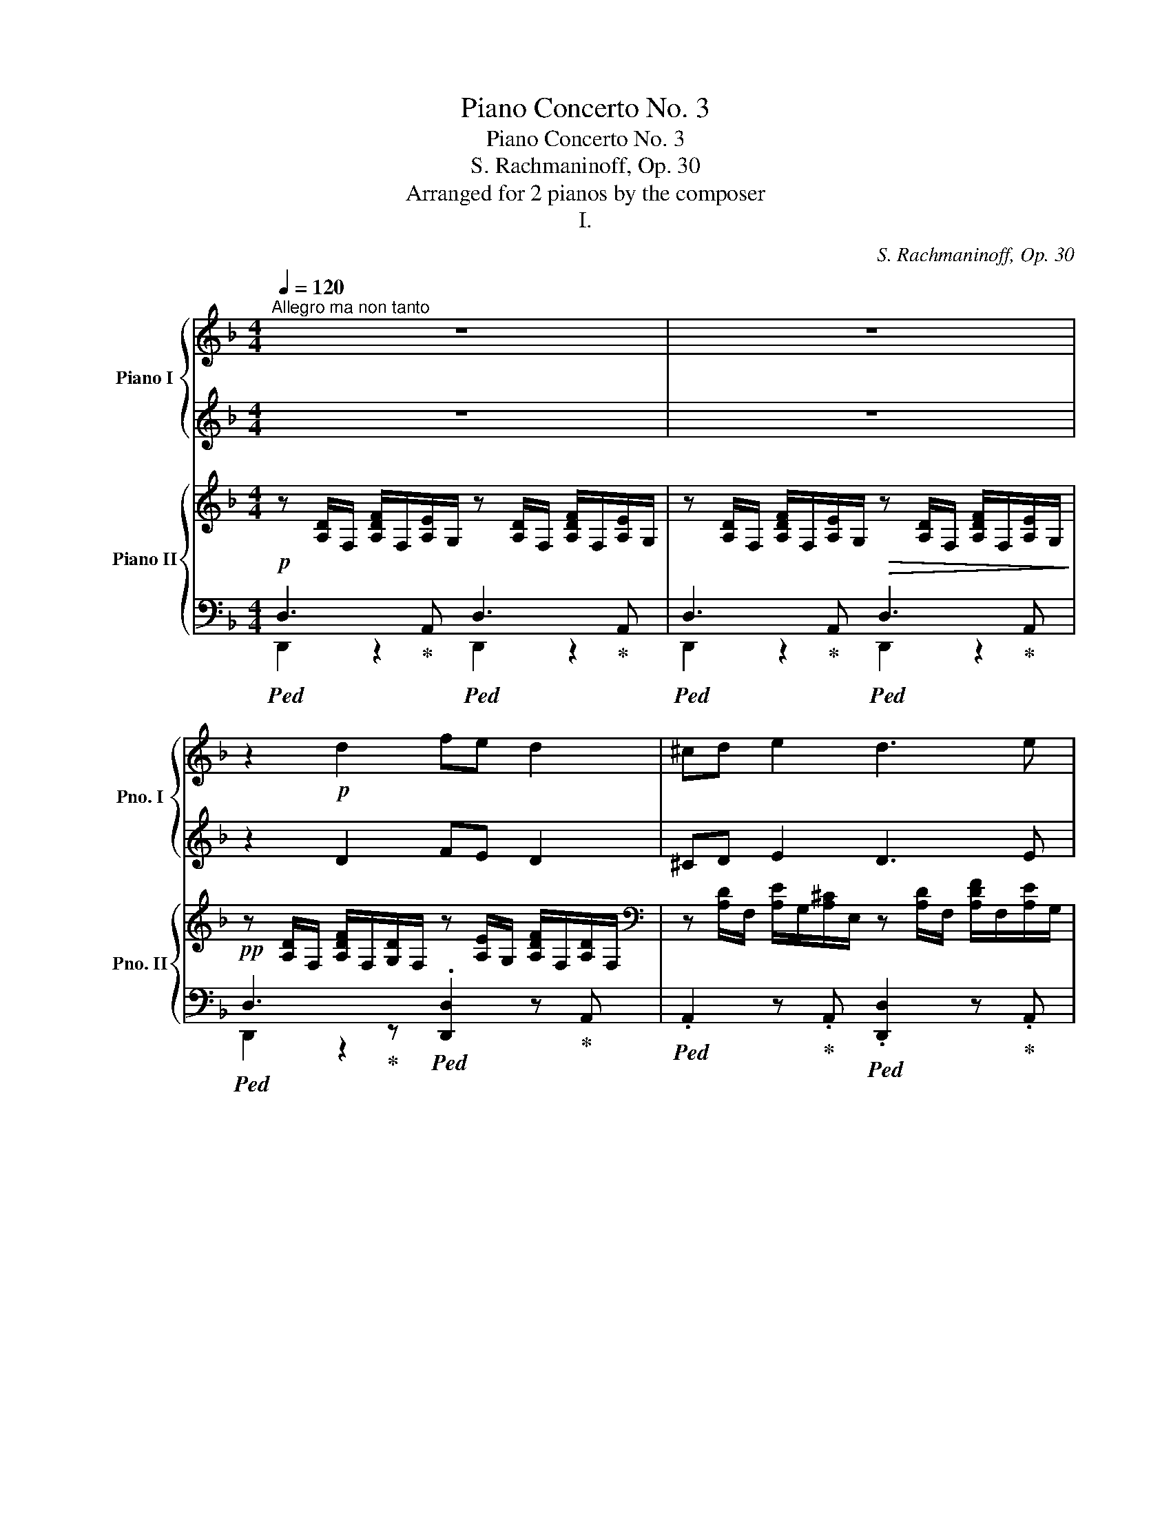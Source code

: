 X:1
T:Piano Concerto No. 3
T:Piano Concerto No. 3
T:S. Rachmaninoff, Op. 30
T:Arranged for 2 pianos by the composer
T:I.
C:S. Rachmaninoff, Op. 30
%%score { ( 1 3 ) | ( 2 4 5 ) } { ( 6 9 10 ) | ( 7 8 11 ) }
L:1/8
Q:1/4=120
M:4/4
K:F
V:1 treble nm="Piano I" snm="Pno. I"
V:3 treble 
V:2 treble 
V:4 treble 
V:5 treble 
V:6 treble nm="Piano II" snm="Pno. II"
V:9 treble 
V:10 treble 
V:7 bass 
V:8 bass 
V:11 bass 
V:1
"^Allegro ma non tanto" z8 | z8 | z2!p! d2 fe d2 | ^cd e2 d3 e | de f2 f2!mp! f2 | e!p!d ^c4 =Bc | %6
 d2 d2 fe d2 | ^cd e2 d4 |!mf! g2!>(! f2 e2 d2!>)! |!p! e4- ed^c=B | ^cd e6 | z2 _e2 d3 c | %12
 Bc d2 =e2 f2 | _e4 d3 c | Bc d2 =eg f2 |!<(! ^f3 a g4 | ^g3 _b!<)!!f! a4- | %17
 a2[Q:1/4=108]!>(! a2- a=g[Q:1/4=96]ac'!>)! |!p![Q:1/4=120]"^a tempo" b6 a2 | g2 fe d4 | %20
!mf! a6 g2 | f2 ef d2 g2 | f2 e2 d2 f2- | f2 e4!>(! _e2- ||[M:2/4] e2 d2!>)! ||[M:4/4]!p! d6 ^c2 | %26
[Q:1/4=130]"^Più mosso." [Dd]2 x2 x4 | z2 F/ D/E/A/ F/G/A/d/ A/d/e/a/ | %28
 d/!p! f/d/A/ d/A/F/A/ D/F/E/A,/ D/F/ A/F/ | E/A/ D/E/ ^C/A,/C/E/ D/F/ A/F/d/A/ E/A,/ | %30
 D/F/ A/F/ d/A/F/A/ D/F/D/B,/[K:bass] =B,/D/B,/F,/ | %31
 [A,,E,]/A,/ =B,/D/[K:treble] [A,^C]/A/ [=B,D]/A/ [^CE]/A/ [DF]/A/ [EG]/A/ [FA]/A/ | %32
 D/F/A/ d/ f/d/A/d/ A/F/ E/A,/D/F/ A/F/ |E/A/ D/E/ ^C/A,/C/E/ D/F/ A/F/d/F/ D/A,/ | %34
[K:bass] E,/G,/ B,/D/ F,/A,/ ^C/D/ G,/B,/ D/E/ ^G,/=B,/ ^D/E/ | %35
 A,/^C/[K:treble]E/A/ ^c/A/E/A/ E/F/D/=B,/[K:bass] ^C/D/^G,/F,/ | %36
 E,/A,,/E,/A,/ ^C/[K:treble]E/A/d/ e/^c/A/E/ ^C/E/A,/_A,/ |!<(! z2 x!<)!!mf! G ^F3 A | G3 B A3 =F | %39
 G3 B A3 c | B3 d c2 B2 |!<(! z2 d2 ^c2- c x | x2 _e2 d2 f2 | =e2!<)!!f! f2 g2 a2 | %44
!p! d/A/d/ f/ a/d/ A/G/F/D/ A/d/ f/d/c/d/ | B/F/ B/d/ f/A/G/A/ F/D/ F/A/d/A/F/D/ | %46
 B,/ F/B/_d/ f/B/ F/_E/_D/F/ B/c/A/F/ C/A,/ | B,/D/ E/A/ F/A,/E/G/ D/F/ A/^c/d/A/ D/C/ | %48
 z/ F/A/B/ c/G/ C/B,/ z/ E/G/A/ B/F/ z | z/ D/F/G/ A/E/ z z E/A/G/_E/ z | %50
 F/D/F/A/ d/F/E/G/ F/A/d/f/ a/d/^c/e/ |[Q:1/4=136]"^Più vivo"!<(! z2!<)!!mf! z e'2 d' z ^c- | %52
 cd z!>(! G [E^F]=F z[K:bass] [D,^G,]- | %53
 [D,G,][^C,A,] z!>)![K:treble]!p! =C/^C/ D/C/D/C/ _E/D/E/D/ | %54
 A/^F/G/A/ c/B/c/B/ e/^c/d/e/ f/e/f/e/ | x2!mf! z a _ag z ^f- | %56
 fg!>(! z [=A-c] [A=B][G_B] z [G,^C]- | [G,C][^F,D] z!>)!!p! =F/^F/ G/F/G/F/ _A/G/A/G/ | %58
 d/=B/c/d/ f/_e/f/e/ a/^f/g/a/ b/a/b/a/ | c'/b/c'/b/!mf! a/b/^g/a/ =g/a/^f/g/ =f/g/=e/f/ | %60
 ^f/g/=f/g/ e/f/_e/=e/!p! d2 ^E/F/^A/a/ | %61
!<(! f/d/^g/a/!<)!!mf! e'/f'/d'/e'/ _d'/_e'/c'/d'/ =b/c'/_b/c'/ | %62
 b/c'/a/b/!>(! g/a/^f/g/!>)!!p! =f2 =B/c/e/c'/ | f/A/ z c2- c B2 c | A2!mf! [Af]4 e2 | %65
 [CA]2!<(! e2- e d2 e | [FA]2!<)! !arpeggio![Eca]4!>(! g2 ||[M:2/4] c/=B/_B/A/ B2!>)! || %68
[M:4/4]!p![Q:1/4=120]"^Allegro" [^CEA] [A^c]/d/ [ce]/d/[ce]/f/ [eg]/d/c/d/ ^g2 | a2 x2 x2 ^g2 | %70
!pp! a2 e'2 x2 d'2 | z ^c' a2 x2 ^g2 | z a e2 =c2 A2 | D/F/_A/d/ f/d/A/G/ F/E/D/F/ ^c/F/E/^D/ | %74
 =D/E/A,/E/ A/^C/A,/[K:bass]F,/ E,/A,/D,/E,/ ^C,/E,/_B,,/D,/ | %75
 A,,/E,/A,/^C/ A/C/A,/F,/ E,/A,/D,/E,/ ^C,/E,/B,,/D,/ |[Q:1/4=280]"^veloce"!p! A,,E,A,^C^FCA,E, | %77
[K:treble]!<(! A,^CEAeAEC | z EA^cacAE | Aceae'aec!<)! | z!ff! ea^c'a'c'ae | ^cea^c'a'c'ae | %82
 ^cea^c'a'c'ae | ^cea^c'^d'e'!8va(!a'^c'' | e''a'e'^c''^c'a'e'a!8va)! |!>(! e'e^c'^caeA^d | %86
 eBA^G=G^F=FD | ^C[K:bass]B,A,^G,=G,^D,=D,B,,!>)! | %88
!p! ^C,2 z[Q:1/4=180]!<(! E,/G,/!<)!!mp! A,/D,/F,/G,/ =B,,/F,/!>(!E,/^C,/!>)! | %89
!p! A,,2 z ^C,/E,/ F,/=B,,/D,/C,/ E,/_B,,/D,/C,/ | A,,2 z ^C,/E,/ A,,2 z E, | %91
[Q:1/4=112]"^Moderato" A,,2 z2 z4 | z8 | z8 | z8 | z8 | z8 | %97
[M:3/2][K:treble] z12[Q:1/4=96]"^Allargando"[Q:1/4=80][Q:1/4=72] |[M:4/4][Q:1/4=112]"^a tempo" z8 | %99
 z8 | z8 | z8[Q:1/4=96]"^rit." | z8[Q:1/4=80][Q:1/4=72] |[K:Bb][Q:1/4=112]"^a tempo" z8 | %104
 z4 z .[G,B,DG].[A,DA].[G,B,D] | [G,^C=E]2 [A,=C^F]2- [A,CF] G_E .=F | .[F,B,D]2 z2 z4 | %107
 z4 z!<(! D =E[Ac]!<)! |!f!!>(! [Bd]2 [CFAc]2!>)!!mf! BA G2 | F2 z2 z4 | %110
 z4 z!p! .[DFAd].[=EA=e].[FA] | [^G=B]2 [=G^c]2- [Gc] d_B .=c | .A2 z2 z4 | %113
 z4 z!<(! A- =B[=eg]!<)! |!f!!>(! [fa]2 [Gc=eg]2!>)!!mf! fe d2 |[M:2/4] z!f! =B c[^fa] | %116
[M:4/4]!>(! [gb]2[Q:1/4=96]"^rit." [Ad=fa]2[Q:1/4=80] gf[Q:1/4=72] [ce]2!>)! | %117
!p![Q:1/4=112]"^a tempo" d3 c dfgc | d3 c def=B | c3 d B3 d | %120
!>(! G^G A2-[Q:1/4=96]"^poco rit." A_B[Q:1/4=80] (3cd!>)!e!pp! | %121
[Q:1/4=112]"^a tempo"!p! d3 c dfgc | d3 e f2 ed | de c2- cd B2- | B2 AB G2 (3ABd | _e3 d egba | %126
 a g2 a g f2 g | g e2 d egba | a c'2 d' g c'2 d' | g c2 e f_ac'e' | d' c'2 d' c' b2 c' | %131
 c' _a2"^cresc."!<(! g ac'e'd'!<)! |!f! d' [ff']2 [gg'] [cc'] [ff']2 [gg'] | %133
 [Bb] c'2 d'"^dim."!>(! _a b2 c'!>)! | %134
!p! [GBeg]2"^cresc."!<(! [_Aef_a][Begb] [ce^fc'][dfc'd'] [c'e'][=A=a] | %135
 [Begb]2 [cebc'][dbd'] [egc'e'][d'f'][e'g'][cc']!<)! | %136
!f![Q:1/4=96]"^Allargando" [dgbd']2[Q:1/4=96] [gbe'][bf'][Q:1/4=80]!8va(!!<(! [^f=bd'^f'][gg'][Q:1/4=72][_a_a'][=a=a']!<)! | %137
[Q:1/4=112]"^a tempo"!ff! [be'_g'b'][ae'g'a'][ae'g'a'][be'g'b'] [=c'e'=g'=c''][be'g'b'][be'g'b'][ae'g'a'] | %138
 [be'g'b']2 [ac'e'a'][_ac'e'_a'] [g=bd'g'][^fbd'^f'][fbd'f'][gbd'g'] | %139
 [_a_be'_a'] [gbe'g']2!8va)! [fbf'] [e_a=be'][dabd'][dgc'd'][egc'e'] | %140
 [f_ac'f'] [eac'e']2 [dad']!>(! [dd'][cc'][cc'][Bb]!>)! |!f! [_d_d'] [cc']2 d' c' b2 =b | %142
 c' _b2 c' [Bb]_a a=a |!>(! b a2 b a g2 ^g | a =g2 a g f2 ^f!>)! |!mf! _a g2 a g f2 ^f | %146
!>(! g f2 g[Q:1/4=96]"^rit." fe[Q:1/4=80]ef-!>)! | %147
!p![Q:1/4=112]"^accel." f/^f/g/=F/ G2- G/d/e/F/[Q:1/4=117] G2- | G/c/d/F/ G2- G/B/c/F/ G2 | %149
 G/F/G/[I:staff +1]A,/ B,/[I:staff -1]F/G/[I:staff +1]B,/ C/[I:staff -1]G/A/[I:staff +1]C/[Q:1/4=122] D/[I:staff -1]A/B/[I:staff +1]D/ | %150
 E/[I:staff -1]B/c/[I:staff +1]D/ E/[I:staff -1]B/c/[I:staff +1]E/ F/[I:staff -1]c/d/[I:staff +1]F/ ^F/[I:staff -1]d/e/[I:staff +1]F/ | %151
 G/[I:staff -1]d/e/[I:staff +1]^G/ A/[I:staff -1]f/g/[I:staff +1]^F/ =G/[I:staff -1]d/e/[I:staff +1]^G/[Q:1/4=127] A/[I:staff -1]f/g/[I:staff +1]F/ | %152
 G/[I:staff -1]d/e/^G/ A/B/c/d/ e/f/g/^g/ a/b/c'/d'/ | %153
!pp![Q:1/4=132]"^Allegro" e'/f'/^f'/g'/ g'/d'/e'/=f'/ g'/d'/e'/f'/ g'/d'/e'/f'/ | %154
 g'/^f'/g'/f'/ g'/f'/g'/f'/ g'/c'/g'/f'/ g'/b/g'/f'/ | %155
 g'/a/e'/d'/ e'/d'/e'/d'/ e'/=f/^f/=g/ ^g/a/_b/=b/ | %156
 c'/a/c/[I:staff +1]d/ e/[I:staff -1]f/^f/g/ e/c/A/G/ _G/F/E/C/ | %157
 A,[EG]/[D^F]/ [EG]/D/E/C/ A,[EG]/[DF]/ [EG]/D/E/C/ | %158
 A,[EG]/[D^F]/ [EG]/D/E/C/ A,[EG]/[DF]/ [EG]/D/E/C/ | %159
 A,!<(!A,/E/ D/F/E/G/ F/A/[I:staff +1]E/B/[I:staff -1] A/c/B/d/ | %160
 c/e/ z/ D/ E/c/d/F/[Q:1/4=122]"^rit." G/e/f/A/[Q:1/4=96] B/g/a/c/!<)! | %161
!p![Q:1/4=140]"^Tempo precedente, ma un poco più mosso" [DBd]3 c [DBd][Afa][Bgb]e | %162
 [Fdf]3 e [Fdf][cac'][bd']g | [Afa]3 a [Bgb][fd'f'][ge'g']c' | %164
 [dbd']3 e' [fd'f']!8va(![c'a'c''][d'b'd'']g' |!p! [aa']2 [bb']2 [^g^g']2 [aa']2 | %166
 [=g=g']2 [_a_a']2 [^f^f']2 [gg']2 | [=f=f']2 [_g_g']2 [=e=e']2 [ff']2!8va)! | e'2 =e'2 =d'2 _e'2 | %169
[Q:1/4=132]"^Allegro"!p! [dbd']2 x2 x4 | x8 | x8 | %172
 [^FA]/[I:staff +1]^F,/A,/B,/ D/[I:staff -1]C/E/[FB]/ [=EG]/[I:staff +1]=E,/G,/^C/ D/[I:staff -1]B,/^C/A/ | %173
!pp! [DF]/[I:staff +1]F,/G,/B,/[I:staff -1] ^C/D/F/G/ [EF]/[I:staff +1]^G/A/c/[I:staff -1] d/e/^f/g/ | %174
 [d=f]2[K:bass] ^C,/D,/F,/_G,/ [E,F,]/[I:staff +1]^G,/A,/C/[I:staff -1][K:treble] _D/=D/E/_G/ | %175
 [DF]2 z2 z4[Q:1/4=122]"^rit."[Q:1/4=112] | z8[Q:1/4=92] ||[K:C][Q:1/4=120]"^Tempo I." z8 | z8 | %179
 z2!p! d2 fe d2 | ^cd e2 d3 e | de f2!<(! f2!mp! f2!<)! |!>(! e!p!d!>)! c6 | z8 | z2 c2 _ed c2 | %185
 Bc d2 c3 d | cd!<(! _e2 e2!<)!!mp! e2 |!>(! dc!>)!!p! _B6 | z2 _Bc d2 d2 | ^c=B A2 =c2 c2 | %190
 BA G2 _B2 B2 || %191
[M:3/2] AG F2[K:bass][Q:1/4=130]"^Più mosso." z/!p! F,/A,/_E/ F/A,/E/F,/ z/ F,/_B,/E/ F/B,/E/F,/ | %192
 z/ F,/C/_E/ F/C/E/F,/ z/ F,/C/E/ F/C/E/F,/!<(! z/ F,/_D/=E/ F/D/E/F,/ | %193
[M:4/4] z/ F,/A,/_E/ F/A,/E/F,/ z/ G,/_B,/E/ F/B,/E/G,/!<)! | %194
!f! z/ A,/C/_E/ F/C/E/A,/ z/ _B,/_D/=E/ F/B,/D/B,/ | %195
!>(! z[K:treble] [f_a]/B/!>)!!mf! [_eg]/B/[df]/B/ [ce]/B/[df]/B/[eg] z | %196
 z [f_a]/B/ [_eg]/B/[df]/B/ [ce]/B/[df]/B/[eg] z | %197
 z [f_a]/B/[_eg]/B/[df] z!>(! [df]/G/[ce]/G/[Bd] | %198
 z [Bd]/F/[_Ac]/F/[GB] z [FA]/B,/[_EG]/B,/[DF]/B,/!>)! | %199
[M:3/2]!p! [CE] z z2[K:bass] z/ C,/G,/_B,/ C/C,/E,/C,/ z/ C,/_A,/=B,/ C/C,/F,/C,/ | %200
 z/ C,/_B,/=B,/ C/C,/G,/C,/ z/ C,/G,/_B,/ C/C,/E,/C,/ z/ C,/_A,/=B,/ C/C,/F,/C,/ | %201
 z/ D,/=A,/C/ D/D,/_E,/D,/!<(! z/ D,/^F,/C/ D/D,/F,/D,/ z/ D,/G,/C/ D/D,/G,/D,/ | %202
 z/ D,/A,/C/ D/D,/_E,/D,/ z/ D,/^F,/C/ D/D,/F,/D,/ z/ D,/G,/C/ D/D,/G,/D,/!<)! || %203
[M:4/4]!f! z/ E,/^G,/D/ E/G,/D/E,/ z/ E,/A,/D/ E/A,/D/E,/ | %204
 z/ E,/B,/D/ E/B,/D/E,/ z/!>(! E,/A,/D/ E/A,/C/A,/!>)! | %205
 z[K:treble]!mf! [ac']/^d/ [gb]/d/[^fa]/d/ [eg]/d/[fa]/d/ [gb] z | %206
 z [ac']/^d/ [gb]/d/[^fa]/d/ [eg]/d/[fa]/d/ [gb] z | %207
 z [ac']/^d/[gb]/d/[^fa] z!>(! [fa]/B/[eg]/B/[df] | %208
 z [^d^f]/A/[ce]/A/[Bd] z [Ac]/^D/[GB]/D/[^FA]/D/ | %209
 [DG]!>)!!p! [^gb]/d/ [^fa]/d/[eg]/d/ [df]/d/[eg]/d/ [fa] z | %210
 z [^gb]/d/ [^fa]/d/[eg]/d/ [df]/d/[eg]/d/ [fa] z | z [^gb]/d/[^fa]/d/[eg] z [d=f]/^G/[ce]/G/[Bd] | %212
 z [Bd]/E/[Ac]/E/[^GB] z [GB]/D/[FA]/D/[EG] |[Q:1/4=144]"^Più vivo." (3z z A c2- (3:2:2c2 B ^A2- | %214
 (3:2:2A2 =A ^G2- (3:2:2G2 A B2- |!mf! (3:2:2B2!<(! c d2- (3:2:2d2 _e!<)!!f! d2- | %216
 (3:2:2d2 c d2-!>(! (3:2:2d2 B c2-!>)! |!mf! (3:2:2c2 d _e2- (3:2:2e2 d ^c2- | %218
 (3:2:2c2 =c B2- (3:2:2B2 c d2- | (3:2:2d2 _e f2- (3:2:2f2 _g!f! f2- | %220
 (3:2:2f2 _e f2-!>(! (3:2:2f2 d e2-!>)! |!mf! (3:2:2e2 f _g2- (3:2:2g2 f =e2- | %222
 (3:2:2e2 _e d2- (3:2:2d2 e f2- |!<(! (3:2:2f2 ^f a2- (3:2:2a2 ^g ^^f2- | %224
 (3:2:2f2 ^f ^e2- (3:2:2e2 f ^g2-!<)! |!f! (3:2:2g2 [Aa] [cc'-]2 (3:2:2c'2 b [^A^a-]2 | %226
 (3:2:2a2 b [dd'-]2 (3:2:2d'2 ^c' [^B^b-]2 |!<(! (3:2:2b2 ^c' [ee'-]2 (3:2:2e'2 _e' [=d=d'-]2 | %228
 (3:2:2d'2 [_e_e'] [_g_g'-]2 (3:2:2g'2 f' [=e=e']2 | %229
 z!<)!!ff!!8va(! [_gac'_g'] !>![fac'f'][_e_bc'_e'] z [gac'g'] !>![fac'f'][ebc'e'] | %230
 z [_gac'_g'] !>![fac'f'][_e_bc'_e'] z [gac'g'] !>![fac'f'][eac'e'] | %231
 z [f_bd'f'] !>![_gbd'_g'][_a_c'_e'_a'] z [fbd'f'] !>![gbd'g'][ac'e'a'] | %232
 z [f_bd'f'] !>![_gbd'_g'][_a_c'_e'_a'] z [fbd'f'] !>![gbd'g'][abd'a'] | %233
[Q:1/4=132]"^Allegro"!ff! (3z [_g_b_e'_g'][fbd'f'] (3:2:2!>![fbd'f']2 [_ebc'e'] (3z [dbd'][ebc'e'] (3:2:2!>![ebc'e']2 [fbd'f'] | %234
!ff! (3z [_g_b_e'_g'][fbd'f'] (3:2:2!>![fbd'f']2 [gbe'g'] (3z [^fd'^f'][^gd'f'^g'] (3[gd'f'g'][^ad'f'^a'][ad'f'a'] | %235
 (3[bd'^f'b'] [^fd'f'][e^c'e'] (3:2:2!>![ec'e']2 [dbd'] (3z [d^ad'][ead'e'] (3:2:2!>![ead'e']2 [fad'f'] | %236
 (3z [dbd'][eb^c'e'] (3:2:2!>![ebc'e']2 [^fbd'^f'] (3z [^ed'^e'][fd'f'] (3:2:2!>![fd'f']2 [^gd'f'^g'] | %237
 (3z [a^c'^f'a'][^gc'^e'^g'] (3:2:2!>![gc'e'g']2 [^fc'^d'f'] (3z [^ec'e'][fc'd'f'] (3:2:2!>![fc'd'f']2 [gc'e'g'] | %238
 (3z [a^c'^f'a'][^gc'^e'^g'] (3:2:2!>![gc'e'g']2 [ac'f'a'] (3z [a=f'a'][bf'a'b'] (3[bf'a'b'][c'f'a'^c''][c'f'a'c''] | %239
 (3[d'f'a'd''] [af'a'][ge'g'] (3:2:2!>![ge'g']2 [fd'f'] (3z [f^c'f'][gc'f'g'] (3:2:2!>![gc'f'g']2 [ac'f'a'] | %240
 (3z [fd'f'][gd'f'g'] (3:2:2!>![gd'f'g']2 [ad'f'a'] (3z [^gf'^g'][af'a'] (3:2:2!>![af'a']2 [bf'a'b'] | %241
!ff![Q:1/4=136]"^accel." z [c'e'a'c''][eac'e'][e^gc'e'][Q:1/4=140] z [ac'e'a'][ceac'][ce^gc']!8va)! | %242
 z [eac'e'][Acea][^Gce^g][Q:1/4=144] z [ceac'][EAce][E^Gce] | %243
 z2[K:bass] [C,E,A,C]2[Q:1/4=148] [E,A,CE]2[K:treble] [A,CEA]2 | %244
 [CEAc]2 [EAce]2[Q:1/4=152] [Acea]2 [ceac']2 | %245
[M:2/2]!fff![Q:1/4=148]"^Allegro molto. Alla breve." [^d^fac'^d'] x/!8va(! [^f'^d''^f'']/x/[=f'=d''=f'']/x/[^f'^d''^f'']/!8va)! x x x2 | %246
 x8 | z x x2 x4 | x8 | z x/!8va(! [=f'=d''=f'']/x/[e'^c''e'']/x/[f'd''f'']/!8va)! x x x2 | %250
 x4[I:staff +1] [F,D]/[I:staff -1][Fd]/[I:staff +1] [F,D]/[I:staff -1][Fdf]/[I:staff +1][E,^C]/[I:staff -1][E^ce]/[I:staff +1][F,D]/[I:staff -1][Fdf]/ | %251
 z!>(![I:staff +1] [DF]/[I:staff -1][dfd']/[I:staff +1][^CE]/[I:staff -1][^ce^c']/[I:staff +1][DF]/[I:staff -1][dfd']/[I:staff +1] [F,D]/[I:staff -1][df]/[I:staff +1] [F,D]/[I:staff -1][Fdf]/[I:staff +1][E,C]/[I:staff -1][Ece]/[I:staff +1][F,D]/[I:staff -1][Fdf]/ | %252
[I:staff +1] [^C,E,]/[I:staff -1][^CE]/[I:staff +1][D,F,]/[I:staff -1][DF]/[I:staff +1] [E,^C]/[I:staff -1][E^c]/[I:staff +1][F,D]/[I:staff -1][Fd]/[I:staff +1] [^CE]/[I:staff -1][ce]/[I:staff +1][DF]/[I:staff -1][df]/[I:staff +1] [E^c]/[I:staff -1][e^c']/[I:staff +1][Fd]/[I:staff -1][fd']/!>)! | %253
!p! z bc'd' _e'd'c'b | c'b_ed edcB | cB_ED EDE_B | _c_Bcd _ede_b | =b^c' d'2 z ^AB^c | %258
 d^cd^a bab^c' | d'^c'd'=a' _b'a'd'c' | d'^c'_ba bad^c | z!mf! _ba^g a_ed^c | d_BA^G A_ED^C | %263
 D_BA^G A_ED^C | x8 |!p! z [A^c][^G^B][Ac] z4 |!mf! z [A^c][^G^B][Ac] z4 | %267
!p! z [A^c][^G^B][Ac] z4 | x8 |!f! x2 a4 _b2 | z2 g4 a2 | z2!>(! f4 g2 | z2 e4!p! f2!>)! | %273
 z!<(! f2 ^f!<)! g!mf! [fa][g_b][fa] | z4[K:bass] z [^F,A,][G,_B,][F,A,] | %275
 z4[K:treble] z [=fa][_g_b][fa] | z4[K:bass] z [F,A,][_G,_B,][F,A,] | %277
 z4[K:treble] z [^e^g][^fa][eg] | z [^E^G][^FA][EG] z ^G,A,E | %279
 ^F [^E^G]!>(![FA]G z [=e^g][=fa][eg] | z [E^G][FA][EG][K:bass] z ^G,[F,A,][E,G,]!>)! | %281
[K:treble]!p! z!mf! _ba^g afe^d | e_BA^G AFE^D | E[I:staff +1]_B,A,^G,[I:staff -1] x4 | x8 | %285
 z [E^G][^D^^F][EG] z4 | z!pp! [e'^g'][^d'^^f'][e'g'] z [e^g][^d^^f][eg] | z [E^G][^D^^F][EG] z4 | %288
 z [E^G][^D^^F][EG] z4 | z2!f! e4 f2 | z2 d4 e2 | z2 c4 d2 | z2 B4 c2 | %293
 z!mf! [c_e][_Bd][Ac] z [GB][Ac][Bd] | z [_Bd][Ac][GB] z [FA][GB][Ac] | %295
 z [Ac][G_B][FA] z [EG][FA][GB] | z [G_B][FA][EG] z [DF][EG][FA] | z2!p! E4 F2 | z2 E4 F2 | %299
 z2 _E4 =E2 | z2 _E4 =E2 | z2 D4 _E2 | z2 D4 _E2 | z2 ^C4 D2 | z2 ^C4 D2 | z2!pp! =C4 _D2 | %306
 z2 =C4 _D2 | z2 =C4 ^C2 | z2 =C4 ^C2 | z4!mf! [g_bd']4 | z4 [_eg_b]4 | z4 [_Bdf]4 | z4 [G_Bd]4 || %313
[K:F][K:bass][Q:1/4=148]"^Allegro molto" x8 | x8 |[K:treble] (6:4:4x D2 F2 x (6:4:4x B,2 D2 x | %316
 (6:4:4x ^C2 E2 x (6:4:4x D2 F2 x | x8 | x8 | x8 | x8 | x8 | %322
[I:staff +1] (6:4:6_B,[I:staff -1]F_EAD[I:staff +1]C (6:4:6=B,[I:staff -1]FD^G=E[I:staff +1]D | %323
 (6:4:6[A,C][I:staff -1]AFcE[I:staff +1]e (6:4:6A[I:staff -1]FCAE[I:staff +1]F, | %324
 (6:4:6[A,,E,][I:staff -1][^C^G]=B,[DG=B]B,[I:staff +1]^D (6:4:6[A,E][I:staff -1][FA]C[Ac]C[I:staff +1]^F | %325
 (6:4:6[=C_EG][I:staff -1]c_A_eG[I:staff +1]g (6:4:6c[I:staff -1]A_EcG[I:staff +1]^F, | %326
 (6:4:6[A,,D,G,][I:staff -1][E=B]D[FBd]D[I:staff +1]^F (6:4:6[C_EG][I:staff -1][_Ac]_E[c_e]E[I:staff +1]G | %327
 (6:4:6[=B,^D^F][I:staff -1][=B^d]G[Bd^f]^F[I:staff +1]G, (6:4:6[A,,^D,^F,][I:staff -1][^DG]=B,[DFB]B,[I:staff +1]F | %328
 (6:4:6[=B,^DA][I:staff -1][=B^d]^G[Bd=g]=G[I:staff +1]^F, (6:4:6[A,,^D,G,][I:staff -1][^DG]=B,[DGB]B,[I:staff +1]^F | %329
 (6:4:6[CEG][I:staff -1][ce]_A[ceg]G[I:staff +1]^F, (6:4:6[A,,E,G,][I:staff -1][Ac]E[Gce]^G[I:staff +1]=A | %330
 (6:4:6[CE^G][I:staff -1][ce]=A[ce^g]^G[I:staff +1]A, (6:4:6[A,,E,^G,][I:staff -1][Ac]E[Gce]E[I:staff +1]B | %331
[I:staff -1] (6:4:6z [cf]A[^cfa]c z (6:4:6z [cf]A[dfa]A z | %332
 (6:4:6z [df]A[^dfa]A z (6:4:6z [dg]A[ega]A z | %333
!ff! (3[gb][^fa][I:staff +1][=f^g][I:staff -1] (3[=gb][^fa][I:staff +1][e=g][I:staff -1] (3[gb][fa][I:staff +1][^d^f][I:staff -1] (3[gb][fa][I:staff +1][=d=f] | %334
[I:staff -1] (3[gb][^fa][I:staff +1][^ce][I:staff -1] (3[gb][fa][I:staff +1][=c_e][I:staff -1] (3[gb][fa][I:staff +1][=Bd][I:staff -1] (3[g_b][fa][I:staff +1][_B^c-] | %335
[I:staff -1] (6:4:6bge[I:staff +1]d^cB[I:staff -1] (6:4:6AGE[I:staff +1]D^CB, | %336
[I:staff -1][K:bass] (6:4:6A,G,E,[I:staff +1]D,^C,B,,[I:staff -1] (6:4:6A,,G,,E,,[I:staff +1]D,,^C,,B,,, | %337
"_dim." (6:4:6A,,,E,,!>(!A,,[I:staff -1]B,,^C,D,[I:staff +1] (6:4:6E,G,A,[I:staff -1]B,^CD | %338
 x2[K:treble] x2 (6:4:6B=Bc^cde!>)! | %339
!p![Q:1/4=148]"^scherzando" .[df] z z .[=Ge] .[FAd] z z .[E^c] | .[FAd] z z .[Ge].[FAd] z z .[Ae] | %341
.[df] z z .[Be].[df] z z .[=Bd] |.[^ce] z z .[=Bd] .[Ac].[Bd] .[ce] z | z .[ae'].[d'f'] [Ae] d3 z | %344
 .[FAd] z z .[Ge] .[Adf] z z .[A^f] | %345
 !>![Bdg][I:staff +1][EA^c][I:staff -1] !>![Bdf][I:staff +1][FAc][I:staff -1] !>![Bde][I:staff +1][GAc][I:staff -1] !>![Bd][I:staff +1][^G=B] | %346
!p![I:staff -1] [EA^ce]4- [EAce].[=Bd].[Ac].[Bd] | .^c.[=Bd] .[ce] z z .^g [ea]e' | %348
!mf! [=g=c'_e']3 [ge'] [^fd']3 [dac'] | [dgb][dgc'] [dgd']3 [a-^c'e'][ad'f'] x | %350
 [GB_eg]3 [GBeg] [Ada]3 [Ada] | [Bdb][cgc'] [dgd']2 z [a-^c'e'][ad'f'] z | %352
 [^fad'^f']3 [=fad'=f'] [^fad'^f']3 [=fad'=f'] | [^fad'^f']3 [fbd'f'] [gbd'g']4 | %354
!8va(! [^g=bd'^g']3!8va)!!8va(! [=gbd'=g'] [^gbd'^g']3!8va)!!8va(! [=gbd'=g'] | %355
 [^g=bd'^g']3!8va)!!8va(! [gc'e'g'] [ac'e'a']4!8va)! | %356
!ff!!8va(! [ac'_e'a']3!8va)![Q:1/4=142]!8va(! [_ac'e'_a'] [=ac'=e'=a']3!8va)![Q:1/4=136]!8va(! [^gc'e'^g'] | %357
 [ac'f'a']3!8va)![Q:1/4=130]!8va(! [^gc'f'^g'] [a^c'f'a']2!8va)![Q:1/2=60] (3x!8va(! [gc'f'g'][ac'f'a'] | %358
!fff![Q:1/4=148]"^a tempo" !>![ad'^f'a']8[K:bass]!8va)![K:treble] | [Ad^fa]2!8va(! x2 x4 | %360
!fff! !>![ad'^f'a']8[K:bass]!8va)![K:treble] | %361
 z!8va(! [c'd'^f'c''] [bd'f'b'][ad'f'a'] (3[a^c'f'a'][gc'e'g'][^gc'e'^g'] (3[gc'=f'g'][ac'^f'a'][bc'=g'b'] | %362
 [ad'^f'a']4!8va)! (3z!8va(! [g=c'e'g'][^gc'e'^g'] (3[g^c'=f'g'][ac'f'a'][bc'f'b'] | %363
 [ad'^f'a']4!8va)!!8va(! (3z [gc'e'g'][^gc'e'^g'] [g^c'=f'g']/[ac'f'a']/[ac'^f'a']/[bc'=g'b']/ | %364
 (3[ad'^f'a']!8va)![Q:1/4=154]"^accel." [=B^fa=b][cfac'] (3[^cfa^c'][dfad'][_efa_e'] (3[dfad'] [^Fdf][Gdfg] (3[^Gdf^g][Bdfa][_Bdf_b] | %365
 (3[Ad^fa][A=ce][A^c^e] (3[Adf][=FAc][^FAd] (3[GB_e][=EA=c][^EA^c] (3[FAd][DF^G][DFA] | %366
 (6:4:6[D^FB][K:bass][^F,^F][A,A][_E,_E][F,F][D,D] (6:4:6[E,E]B,DA,B,D, | %367
 (6:4:6^F,A,_E,F,D,E, (6:4:6B,,D,A,,B,,^F,,A,, | %368
[Q:1/4=160]"^veloce" z/ A,,/D,/^F,/D/F,/D,/A,,/ z/ F,/A,/D/A/D/A,/F,/ | %369
[K:treble] z/ A,/D/^F/d/F/D/A,/ z/ F/A/d/a/d/A/F/ | z/ A/d/^f/d'/f/d/A/ z/ f/a/d'/a'/d'/a/f/ | %371
!ff! z/!8va(! a/d'/^f'/d''/f'/d'/a/ z/ a/d'/f'/d''/f'/d'/a/!8va)! | %372
[M:4/4][Q:1/4=148]"^Meno mossso.""_dim."[I:staff +1] D/A/!>(![I:staff -1]d/g/a/^f/d/[I:staff +1]B/ A/^f/[I:staff -1]a/d'/a'/_e'/d'/a/ | %373
[I:staff +1] D/A/[I:staff -1]d/g/a/^f/d/[I:staff +1]B/ A/^f/[I:staff -1]a/d'/a'/_e'/d'/a/!>)! || %374
!p![I:staff +1] D/A/[I:staff -1]d/g/a/^f/d/[I:staff +1]B/ (9:8:9A/^f/a/!8va(![I:staff -1]d'/^f'/d''/b'/a'/d'/!8va)! | %375
[I:staff +1] D/A/[I:staff -1]d/g/a/^f/d/[I:staff +1]B/ (9:8:9A/^f/a/!8va(![I:staff -1]c'/d'/c''/g'/^f'/c'/!8va)! | %376
[I:staff +1] D/B/[I:staff -1]d/g/b/=f/d/[I:staff +1]c/ B/=f/!8va(![I:staff -1]b/d'/b'/g'/f'/b/!8va)! | %377
[I:staff +1] D/A/[I:staff -1]d/g/a/f/d/[I:staff +1]B/ A/f/[I:staff -1]a/d'/a'/e'/d'/a/ | %378
[I:staff +1] D/A/[I:staff -1]d/g/a/f/d/[I:staff +1]B/ A/f/[I:staff -1]a/c'/a'/e'/d'/a/ | %379
[I:staff +1] D/^G/[I:staff -1]=B/f/^g/e/B/[I:staff +1]A/ ^G/e/[I:staff -1]g/=b/^g'/e'/d'/g/ | %380
[I:staff +1] C/=G/[I:staff -1]c/f/f/_e/c/[I:staff +1]_A/ G/_e/[I:staff -1]g/c'/g'/d'/c'/f/ | %381
[I:staff +1] C/^F/[I:staff -1]A/_e/^f/d/A/[I:staff +1]G/ F/c/[I:staff -1]f/a/^f'/d'/c'/f/ | %382
[I:staff +1] B,/=F/[I:staff -1]B/_e/=f/d/B/[I:staff +1]G/ F/d/[I:staff -1]f/b/f'/c'/b/f/ | %383
[I:staff +1] A,/D/[I:staff -1]E/c/d/B/A/[I:staff +1]G/ F/B/[I:staff -1]d/f/d'/g/f/d/ | %384
[I:staff +1] G,/^C/[I:staff -1]E/B/^c/A/F/[I:staff +1]F/ E/A/[I:staff -1]c/e/^c'/b/a/c/ | %385
[I:staff +1] F,/=C/[I:staff -1]F/B/=c/A/F/[I:staff +1]D/ C/A/[I:staff -1]c/f/=c'/g/f/c/ | %386
[I:staff +1] F,/C/[I:staff -1]F/B/c/_A/F/[I:staff +1]_D/ C/_A/[I:staff -1]c/f/c'/g/f/c/ | %387
[I:staff +1] F,/C/[I:staff -1]F/B/c/_A/F/[I:staff +1]=B,/ C/_A/[I:staff -1]c/_e/c'/g/f/c/ | %388
[I:staff +1] F,/=B,/[I:staff -1]D/A/=B/^G/D/[I:staff +1]C/ B,/^G/[I:staff -1]B/d/=b/=g/f/=B/ | %389
[I:staff +1] _E,/_B,/[I:staff -1]_E/_A/_B/=G/E/[I:staff +1]C/ B,/G/[I:staff -1]B/_e/_b/f/e/B/ | %390
[I:staff +1] D,/G,/[I:staff -1]B,/F/G/_E/D/[I:staff +1]C/ B,/_E/[I:staff -1]G/B/g/c/B/G/ | %391
[I:staff +1] C,/^F,/[I:staff -1]A,/_E/^F/D/C/[I:staff +1]B,/ A,/_E/[I:staff -1]F/A/^f/B/A/F/ | %392
[I:staff +1] B,,/=F,/[I:staff -1]B,/_E/=F/D/B,/[I:staff +1]G,/ F,/D/[I:staff -1]F/B/f/c/B/F/ | %393
[I:staff +1] A,,/=E,/[I:staff -1]G,/D/=E/^C/G,/[I:staff +1]F,/ E,/^C/[I:staff -1]E/G/e/A/G/E/ | %394
 z/4 =C/4_E/4_A/4_e/4B/4E/4C/4!mf! (6:4:6z/ C/_D/=D/E/=E/ (6:4:6[DF]/D/_E/F/_G/=G/ (6:4:6[FA]/=E/F/G/A/[G=B]/ | %395
[Q:1/4=110]"^dim. e rit."!>(! (6:4:6[_Ac]/_E/F/G/A/B/[Q:1/4=100] (6:4:6[Ac]/G/A/B/c/_d/[Q:1/4=90] (6:4:6[=B=d]/[FA]/[G_B]/[A_c]/[=A=c]/[_B_d]/[Q:1/4=80] [=B=d]/4[Ac]/4[_B_d]/4[=B=d]/4[c_e]/4[^c=e]/4[df]/4[d^f]/4!>)! || %396
[K:Eb]!p![Q:1/4=112]"^Moderato" [eg]3 f gbc'e | !arpeggio![CFAf-]2 fe fabB | %398
[M:3/4] !arpeggio![B,CEGe-]2 egac | !arpeggio![A,=B,FAd-]2 dfg=B | %400
[M:4/4]!mf![Q:1/4=120]"^Poco più mosso." cef=B c!>(!ef=A!>)! |!p! [GB]de=A BdeG[Q:1/4=96]"^rit." | %402
[Q:1/4=112]"^Come prima."!p! AcdG Acd"^poco cresc."G |!<(! ^G^cd=G!<)!!mp! ^GcdA | %404
[Q:1/4=118]"^poco accel." =A^cdA Bcd=F | ^F^cdF!>(! Gc[Q:1/4=112]"^rit."dG!>)! | %406
!pp! A/c/d/G/ A/d/e/G/[Q:1/4=100] A/e/f/A/ B/f/g/B/ | %407
 _c/g/a/c/[Q:1/4=90] =c/g/a/c/ _d/g/a/c/[Q:1/4=80] (7:4:7^c/_a/=a/=c/^c/=d/a/ | %408
[Q:1/4=160]"^veloce" (5:4:5b/e/=e/f/c'/ (5:4:5d'/f/^f/g/e'/ (5:4:5f'/a/=a/b/^f'/ (5:4:5g'/!8va(!b/=b/c'/g'/ | %409
 (5:4:5a'/c'/^c'/d'/a'/ (5:4:5b'/=c'/^c'/d'/b'/ (5:4:5=c''/=c'/^c'/d'/b'/ (5:4:5c''/=c'/^c'/d'/b'/ | %410
 (5:4:5c''/c'/^c'/d'/b'/ (5:4:5c''/=c'/^c'/d'/b'/ (5:4:5c''/=c'/^c'/d'/b'/ (5:4:5c''/=c'/^c'/d'/b'/ | %411
 (5:4:5c''/c'/^c'/d'/b'/ (5:4:5c''/e'/=e'/f'/b'/ (5:4:5c''/f'/^f'/g'/b'/ (6:4:6c''/g'/a'/=a'/b'/=b'/ | %412
 c''/a'/=f'/d'/ ^c'/d'/e'/=e'/ f'/^f'/g'/=b'/=a'/_a'/=f'/d'/ | %413
 =b/=c'/^c'/d'/ (6:4:6_e'/=e'/g'/f'/d'/b/!8va)! _a/=a/_b/=b/ (7:4:7=c'/^c'/_e'/d'/=b/_b/_a/ | %414
 (7:4:7=a/_b/_d'/_c'/b/_a/f/ (7:4:7^f/g/ b/=a/_a/=f/d/ =B/c/^c/d/ (6:4:6e/=e/g/f/d/=B/ | %415
 (7:4:7=c/^c/ e/d/=B/_B/A/ _c/B/=A/_G/ c/B/_A/F/ c/B/=G/=E/ | %416
 B/=A/_A/F/ B/=A/G/=E/ B/A/_G/_E/ =A/_A/=G/=E/ | =A/_A/_G/_E/ =A/_A/F/D/ A/F/=E/_E/D/^F/G/A/ | %418
 =F/D/_D/C/_C/E/=E/F/ D/[I:staff +1]_C/B,/=A,/_A,/=C/_D/=D/ | %419
!<(![I:staff -1] x{/_D} T_C2{/_C} TB,2{/B,} T=A,2{/B,} T_A,-!<)! | %420
 A,4[Q:1/4=112]"^ten." B4- B!mf!G,[Q:1/4=112] |[Q:1/4=112]"^Moderato." z2 [A,DB]6 | %422
 z2 [A,DB]4 [=A,DB]2 |!mf!{/B,EG-Be-} [Geb]4[K:bass]!p! !arpeggio![E,,B,,G,]4 | %424
[K:treble] !arpeggio![Geb]4[K:bass] !arpeggio![E,,B,,G,]4 | %425
[K:treble] !arpeggio![Geb]4[K:bass] !arpeggio![E,,B,,G,]4 | %426
[K:treble] !arpeggio![Geb]4[K:bass][Q:1/4=92]"^rit." !arpeggio![=A,,=E,G,]4[Q:1/4=80][Q:1/4=48] || %427
[K:F][K:treble][Q:1/4=120]"^Tempo I." z8 | z8 | z2!pp! d2 fe d2 | ^cd e2 d3 e | %431
 de!<(! f2 f2!<)!!p! f2 |!>(! ed!>)!!pp! ^c4 =Bc | d2!p! d2 fe d2 | ^cd e2 d4 | %435
!mf! g2 f2!>(! e2 d2!>)! |!p! e4- ed^c=B | ^cd e6 | z2!mf! _e2 d3 c | Bc d2 =e2 f2 | _e4 d3 c | %441
 Bc d2 =eg f2 |!<(! ^f3 a g4!<)! |!f! ^g3 b a4- | %444
 a2[Q:1/4=96]"_rit. e dim."!>(! a2- a[Q:1/4=80]=gac'!>)! |!p![Q:1/4=120]"^a tempo" b6 a2 | %446
 g2 fe d4 |!mf! a6 g2 | f2 ef d2 g2 | f2 e2 d2 f2- | f2 e4 _e2- ||[M:2/4] e2!>(! d2!>)! || %452
[M:4/4]!mp! d6 ^c2 | %453
 d2 z!p!!8va(! [a'd'']/[d'e'']/ [a'd'']/[d'e'']/[a'd'']/[d'e'']/ [a'd'']/c''/[e'e'']/d''/ | %454
 [a'c'']/d''/[e'e'']/c''/ [b'd''] [d'g']/[ga']/ [d'g']/[ga']/[d'g']/[ga']/ [d'g']/f'/[aa']/g'/ | %455
 [d'f']/g'/[aa']/f'/ [d'g']!8va)! [bd']/[ge']/ [bd']/[ge']/ [bd']/[ge']/ [ad']/c'/[fe']/d'/ | %456
 [ac']/d'/[fe']/c'/ [ed'] [=Bd]/d/ [_Bd]/_e/d/b/ [Ad]/=e/d/a/ | %457
!mf![Q:1/4=126]"^Un poco più mosso." d3 f c3 e | B3 d A3 c |!>(! ^G3 =B =G3 _B | ^F3 A =F3 ^G!>)! | %461
!pp! [=B,DE]2 z2 z4 | %462
[Q:1/4=112]"^rall." [=G,C_E]3 [_A,CD]/D/[Q:1/4=92] [G,CE].[G,CG].[A,C_A].[A,C] | %463
[Q:1/4=126]"^a tempo" .[F,B,D]2 z2 z4 | %464
[Q:1/4=112]"^rall." z .[G,B,DG].[A,DA].[G,D][Q:1/4=92] [G,E]4 | %465
[K:bass]!p![Q:1/4=112]"^poco accel. al fine" D6 ^C2 | D6[Q:1/4=120] ^C2 | D2 x2 B,,E,F,A,, | %468
 G,,[Q:1/4=128]C,/^C,/ D,!pp!.F,, .E,,.G,, .A,,2 | .D,,2 z2 .D,2 z2 | .D,2 z2 z4 |] %471
V:2
 z8 | z8 | z2 D2 FE D2 | ^CD E2 D3 E | DE F2 F2 F2 | ED ^C4 =B,C | D2 D2 FE D2 | ^CD E2 D4 | %8
 G2 F2 E2 D2 | E4- ED^C=B, | ^CD E6 | z2 _E2 D3 C | B,C D2 =E2 F2 | _E4 D3 C | B,C D2 =EG F2 | %15
"^cresc." ^F3 A G4 | ^G3 _B A4- | A2"^rit. e dim." A2- A=GAc | B6 A2 | G2 FE D4 | A6 G2 | %21
 F2 EF D2 G2 | F2 E2 D2 F2- | F2 E4 _E2- ||[M:2/4] E2 D2 ||[M:4/4] D6 ^C2 | %26
[K:bass]!ped! z/"^legato" A,,/D,,/A,,/!ped-up!!ped! D,/ F,/E,/A,/!ped-up!!ped! F,/ D,/A,,/F,/!ped-up!!ped! A,/ F,/G,/D/!ped-up! | %27
!ped! A,/ D/F,/A,/!ped!!ped-up! x2!ped-up!!ped! x4!ped-up!!ped!!ped-up! | %28
!ped! x8!ped-up!!ped!!ped-up!!ped!!ped-up!!ped!!ped-up! |!ped! z8!ped-up!!ped!!ped-up! | %30
!ped! z8!ped!!ped-up!!ped!!ped-up! |!ped! z8!ped-up!!ped!!ped-up!!ped!!ped-up!!ped!!ped-up! | %32
!ped! z8!ped-up!!ped!!ped-up!!ped!!ped-up! | z8!ped-up!!ped!!ped-up!!ped! | %34
!ped! z8!ped-up!!ped!!ped-up!!ped!!ped-up!!ped!!ped-up! |!ped! z8!ped-up!!ped!!ped-up! | %36
!ped! z8!ped-up!!ped!!ped-up! |!ped! G,/=C,/G,/C/ x2!ped-up!!ped! x4!ped-up! | %38
!ped! x8!ped-up!!ped!!ped-up! |!ped! B,/_E,/B,/D/ x2!ped-up!!ped! x4!ped-up! | %40
[K:treble]!ped! x8!ped-up!!ped!!ped-up! | %41
"^poco cresc." z/!ped! D/E/F/!ped-up!!ped! x2!ped! x4!ped-up!!ped!!ped-up! | %42
!ped! x8!ped-up!!ped!!ped-up!!ped!!ped-up!!ped! |!ped! x8!ped!!ped-up!!ped!!ped-up!!ped!!ped-up! | %44
!ped! z8!ped-up!!ped!!ped-up!!ped! |!ped! z8!ped-up!!ped!!ped-up!!ped!!ped-up! | %46
!ped! z8!ped-up!!ped!!ped-up!!ped!!ped-up! |!ped! z8!ped-up!!ped!!ped-up! | %48
!ped! z4!ped-up!!ped! z2 z[K:bass] B,/A,/!ped-up! | %49
!ped! G,/B,/ z!ped-up! z!ped! A,/G,/F,/A,/!ped! z z!ped-up! B,/G,/ | %50
!ped! z A, D2!ped-up!!ped! x4!ped-up! |!ped! z2[K:treble] z g2 f z =G!ped-up! | %52
 GF[K:bass] ^G,/A,/"^dim."B,/A,/ x D, B,,/A,,/B,,/A,,/ | %53
 B,,/A,,/B,,/A,,/ z C,/!ped-up!^C,/!ped! D,/C,/D,/C,/!ped-up!!ped! _E,/D,/E,/D,/ | %54
!ped! A,/^F,/G,/A,/!ped-up!!ped! C/B,/C/B,/[K:treble]!ped-up!!ped! E/^C/D/E/!ped-up!!ped! F/E/F/E/!ped-up! | %55
!ped! G/F/G/F/!ped! z!ped-up! c-!ped-up!!ped! cB!ped-up!!ped! _E/D/E/D/!ped-up! | %56
 _E/D/E/D/"^dim." z[K:bass] ^F,G, z _E,/D,/E,/D,/ | %57
 =E,/D,/_E,/D,/ z =F,/^F,/!ped! G,/F,/G,/F,/!ped-up!!ped! _A,/G,/A,/G,/!ped-up! | %58
[K:treble]!ped! D/=B,/C/D/!ped-up!!ped! F/_E/F/E/!ped-up!!ped! A/^F/G/A/!ped-up!!ped! B/A/B/A/!ped-up! | %59
!ped! c/B/c/B/!ped-up!!ped! ^c/A/d!ped-up!!ped! B/D/_E!ped-up!!ped! A/E/D!ped-up! | %60
!ped! B/C/D!ped-up!!ped! ^F/D/G[K:bass]!ped-up!!ped! [B,,=F,]/A,/D/F/!ped-up!!ped! [A,E]=G!ped-up! | %61
!ped! [DF]2[K:treble]!ped-up!!ped! [de]/A/[df]/F/!ped-up!!ped! [_df]/B/_g/_G/!ped-up!!ped! [Bc]/E/[Bc]/C/!ped-up! | %62
!ped! [^Gd]/F/[Ad]/D/!ped-up!!ped! [FA]/_D/[FB][K:bass]!ped-up!!ped! [C,A,]/C/[K:treble]F/A/!ped-up!!ped! [C=G]B!ped-up! | %63
!ped! [FA]2!ped-up!!ped! z[K:bass]!mf! A,,!ped-up!!ped! B,,/^F,/G,!ped-up!!ped! C,/G,/^G,!ped-up! | %64
!ped! z/ ^G,/A,/B,/!ped-up!!ped! =B,/C/[I:staff -1]F/G/[I:staff +1] C/D/^D/E/!ped-up!!ped! [G,=D]E,!ped-up! | %65
!ped! A,,/E,/A,/C/"^cresc."!ped-up!!ped! C,/^G,/A,!ped-up!!ped! D,/B,/=B,!ped-up!!ped! E,/B,/C!ped-up! | %66
!ped! F,^F,!f!!ped-up!!ped! G,,/E,/A,/=B,/ E/F/^F/G/!ped-up!!ped! [B,=F]G,!ped-up! || %67
[M:2/4]!ped! [CE]2"^dim."!ped-up!!ped! [D,B,D]2 || x4!ped-up! %68
[M:4/4]!ped! [A,,E,A,] E,/A,/!ped-up!!ped! ^C/[K:treble]D/E/F/!ped-up!!ped! [EG]2!ped-up!!ped! [F^G]2 | %69
[K:bass]!ped! A,,/E,/A,/^C/[K:treble]!ped! E/!ped-up!G/^G/A/!ped-up!!ped! [=GB]2!ped-up!!ped! [F^G=B]2!ped-up! | %70
[K:bass]!ped! A,,E,!ped-up!!ped! [^CEA]2 z G!ped-up!!ped! [^G,DF]2!ped-up! | %71
!ped! z E!ped-up!!ped! [E,A,^C]2!ped-up!!ped! [DF]^G,!ped-up!!ped!F,A,,!ped-up! | %72
!ped! E,G,!ped-up!!ped! [^CE]2!ped-up!!ped! _EA,!ped-up!!ped!F,F,,!ped-up! | %73
!ped! B,,F,!ped-up!!ped! [_A,D]2!ped-up!!ped! z ^G,!ped-up!!ped![E,,F,]E,!ped-up! | %74
!ped! A,,E,!ped-up!!ped!^C z/ F,,/!ped-up!!ped! E,,D,,/E,,/!ped-up!!ped! ^C,,B,,,/D,,/!ped-up! | %75
!ped! A,,,E,,/^C,/!ped-up!!ped! A,A,,/F,,/!ped-up!!ped! E,,D,,/E,,/!ped-up!!ped! ^C,,B,,,/D,,/!ped-up! | %76
!ped! A,,,4 E,,A,,^C,D,!ped-up! |"^cresc."!ped! ^D,E, A,,2 =D^CA,F,!ped-up! | %78
 E,!ped!A,, z2[K:treble] E,A,^CD!ped-up! |!ped! ^DE A,2 d^cAF!ped-up! | E!ped!A, z2 fe^cA!ped-up! | %81
!ped! EA, z _B [Af]ecA!ped-up! |!ped! EA, z[K:bass] _B, [A,F]E^CA,!ped-up! | %83
!ped! E,A,,F,E, B,,A,,^D,,E,,!ped-up! |!ped! A,,,E,,^C,A,, E,^D,E,^C!ped-up! | %85
"^dim."!ped! E,^CA,E[K:treble] ^DE^c z!ped-up! |[K:bass]!ped! (6:4:6z2 C2 D2 A,2 B,2 E,2!ped-up! | %87
!ped! (6:4:6F,2 ^C,2 D,2 A,,2 B,,2 F,,2!ped-up! | %88
 E,,A,,, z E,,/G,,/ A,,/D,,/F,,/G,,/ =B,,,/F,,/E,,/^C,,/ | %89
 A,,,2 z ^C,,/E,,/ F,,/=B,,,/D,,/C,,/ E,,/_B,,,/D,,/C,,/ | A,,,2 z C,,/E,,/ A,,,2 z E,,/E,,,/ | %91
 A,,,2 z2 z4 | z8 | z8 | z8 | z8 | z8 |[M:3/2] z12 |[M:4/4] z8 | z8 | z8 | z8 | z8 |[K:Bb] z8 | %104
 z4 z!p! .[=E,,B,,D,].[F,,A,,D,].[G,,D,] | [A,,,A,,]2 [D,,D,]2- [D,,D,] E,2 .C, | .[B,,D,]2 z2 z4 | %107
 z4 z D, =E,[A,C] | [B,D]2 [A,,F,A,]2 G,F, =E,2 | F,2 z2 z4 | %110
 z4 z .[=B,,D,A,].[C,=E,A,].[D,F,=B,] | [=E,^G,D]2 [A,^C]2- [A,C] D2 .=E | .F2 z2 z4 | %113
 z4 z A,- =B,[=EG] | [FA]2 =E2 DC =B,2 |[M:2/4] z =B, C[^FA] |[M:4/4] [GB]2 [F,A,D=F]2 ED C2 | %117
!ped!!pp! F,/B,/[I:staff -1]D/F/[I:staff +1] B,/D/!ped-up![I:staff -1]F/A/!ped![I:staff +1] B,/D/[I:staff -1]G/B/[I:staff +1] A,/C/[I:staff -1]G/A/!ped-up! | %118
!ped![I:staff +1] A,/D/[I:staff -1]^F/A/[I:staff +1] _A,/D/[I:staff -1]=F/!ped-up!_A/!ped![I:staff +1] G,/D/[I:staff -1]F/G/[I:staff +1] D,/=B,/[I:staff -1]F/G/!ped-up! | %119
!ped![I:staff +1] G,/C/[I:staff -1]E/G/[I:staff +1] ^F,/C/!ped-up![I:staff -1]D/^F/!ped![I:staff +1] G,/D/[I:staff -1]C/G/[I:staff +1] G,/C/B,/[I:staff -1]D/!ped-up! | %120
!ped!"^dim."[I:staff +1] B,/=B,/[I:staff -1]D/F/!ped-up!!ped![I:staff +1] B,/C/[I:staff -1]D/F/!ped-up![I:staff +1] G,/C/!ped![I:staff -1]E/F/[I:staff +1] A,/G/!ped-up![I:staff -1]E/[I:staff +1]F/ | %121
!ped!!pp! F,/B,/[I:staff -1]D/F/[I:staff +1] B,/D/!ped-up![I:staff -1]F/A/!ped![I:staff +1] B,/D/[I:staff -1]G/B/[I:staff +1] A,/C/[I:staff -1]G/A/!ped-up! | %122
!ped![I:staff +1] A,/D/[I:staff -1]^F/A/[I:staff +1] _A,/D/[I:staff -1]=F/!ped-up!_A/!ped![I:staff +1] G,/D/[I:staff -1]F/G/!ped-up!!ped![I:staff +1] F,/=B,/[I:staff -1]F/G/!ped-up! | %123
!ped![I:staff +1] G,/C/[I:staff -1]E/G/!ped-up!!ped![I:staff +1] ^F,/C/[I:staff -1]D/^F/!ped-up!!ped![I:staff +1] G,/=B,/[I:staff -1]C/G/!ped-up!!ped![I:staff +1] G,/C/[I:staff -1]^C/G/!ped-up! | %124
!ped![I:staff +1] z/[I:staff -1] ^C/D/F/!ped-up!!ped![I:staff +1] ^F,/=C/[I:staff -1]^C/D/!ped-up!!ped![I:staff +1] D,/G,/[I:staff -1]B,/D/!ped-up!!ped![I:staff +1] G,/=F/[I:staff -1]B,/[I:staff +1]=E/!ped-up! | %125
!ped! C,/A,/C/[I:staff -1]_E/!ped-up!!ped![I:staff +1] F,/A,/E/[I:staff -1]G/!ped-up!!ped![I:staff +1] A,/E/G/[I:staff -1]c/[I:staff +1][K:treble]!ped-up!!ped! D/E/B/[I:staff -1]e/!ped-up! | %126
!ped![I:staff +1] C/E/B/[I:staff -1]A/!ped-up!!ped![I:staff +1] F/A/d/[I:staff -1]e/!ped-up!!ped![I:staff +1] B,/E/A/[I:staff -1]G/!ped-up!!ped![I:staff +1] E/G/c/[I:staff -1]d/!ped-up! | %127
[I:staff +1][K:bass]!ped! [F,,C,]/E,/A,/[I:staff -1]E/!ped-up!!ped![I:staff +1] F,/A,/E/[I:staff -1]G/[I:staff +1][K:treble]!ped-up!!ped! A,/E/G/[I:staff -1]c/!ped-up!!ped![I:staff +1] D/G/c/[I:staff -1]e/!ped-up! | %128
!ped![I:staff +1] [F,C]/E/B/[I:staff -1]A/!ped-up!!ped![I:staff +1] E/A/d/[I:staff -1]e/!ped-up!!ped![I:staff +1] [F,B,]/E/A/[I:staff -1]G/!ped-up!!ped![I:staff +1] E/G/c/[I:staff -1]d/!ped-up! | %129
[I:staff +1][K:bass]!ped! !arpeggio![F,,C,E,A,]/C/E/[I:staff -1]G/[I:staff +1][K:treble]!ped-up!!ped! C/E/G/[I:staff -1]_A/!ped-up!!ped![I:staff +1] E/_A/=B/[I:staff -1]c/!ped-up!!ped![I:staff +1] A/c/e/[I:staff -1]f/!ped-up! | %130
!ped![I:staff +1] [B,F]/_A/e/[I:staff -1]d/!ped-up!!ped![I:staff +1] A/d/g/[I:staff -1]_a/!ped-up!!ped![I:staff +1] [B,E]/A/d/[I:staff -1]c/!ped-up!!ped![I:staff +1] A/c/g/[I:staff -1]a/!ped-up! | %131
[I:staff +1][K:bass]!ped! [B,,F,]/_A,/D/[I:staff -1]_A/[I:staff +1][K:treble]!ped-up!!ped! _A,/D/!<(!_A/[I:staff -1]c/!ped-up!!ped![I:staff +1] D/F/c/[I:staff -1]f/!ped-up!!ped![I:staff +1] G/c/f/[I:staff -1]_a/!ped-up!!<)! | %132
!mf!!ped![I:staff +1] [B,F]/_A/e/d/!ped-up!!ped! A/d/c'/[bd']/!ped-up!!ped! [B,E]/A/d/c/!ped-up!!ped! A/c/b/[ac']/!ped-up! | %133
!ped! D/F/_A/c/!ped-up!!ped! C/F/A/d/!ped-up!!ped! B,/F/A/[ce]/!ped-up!!ped! _A,/[DF]/c/[df]/!ped-up! | %134
[K:bass]!ped! z/ G/F/_F/!ped-up!!ped! E/D/_D/C/!ped-up!!ped! B,/A,/_A,/G,/!ped-up!!ped! ^F,/D,/C,/_C,/!ped-up! | %135
!ped! z/ B/A/_A/!ped-up!!ped! [EG]/_G/F/_F/!ped-up!!ped! E/C/=B,/_B,/!ped-up!!ped! (5:4:5A,/_A,/G,/E,/C,/!ped-up! | %136
!ped! z/ B,,/E,/G,/ B,/[K:treble]G/_A/C/"^cresc."!ped-up!!ped! z/ _B/=B/^c/ [Bd]/=e/f/_g/!ped-up! | %137
[K:bass]!ped! [E,,,E,,]4!ped-up!!ped! [E,,B,,]4!ped-up! | %138
!ped! [E,,C,]4!ped-up!!ped! [E,,=B,,D,]4!ped-up! | %139
!ped! [E,,_B,,E,]4[K:treble][K:bass]!ped-up!!ped! (3F,[_A,=B,][A,B,D] (3G,[CE][CEG]!ped-up! | %140
!ped! !arpeggio![E,,C,E,_A,]4[K:treble][K:bass]!ped-up!!ped! x4!ped-up! | %141
!ped! [C,G,B,]/[K:treble]G/B/F/!ped-up!!ped! =EF/_A/!ped-up!!ped! [B,_DG]>=E!ped-up!!ped! [DF][K:bass]_A,/G,/!ped-up! | %142
!ped! [C,G,B,]>F!ped-up!!ped! [B,C=E]>G,!ped-up!!ped! [F,,C,_A,]>[K:treble]G!ped-up!!ped! [CF]>[K:bass]F,!ped-up! | %143
"^dim."!ped! =E,/=A,,/[E,G,]/F/!ped-up!!ped! [G,=E]>E,!ped-up!!ped! [A,,F,]/A,/B,/E/!ped-up!!ped! [F,D]>F,!ped-up! | %144
!ped! (5:4:5=E,/A,,/E,/A,/D/!ped-up!!ped! [A,^C]>[K:treble]=E!ped-up!!ped! GF!ped-up!!ped! F/C/^F!ped-up! | %145
[K:bass]!ped! G,,/D,/F,/E/!ped-up!!ped! [F,D]>G,!ped-up!!ped! _A,/B,,/F,/E/!ped-up!!ped! [_A,D]>A,!ped-up! | %146
"^dim."!ped! G,/=B,,/G,/E/!ped-up!!ped! [G,D]>G,!ped-up!!ped! C,/G,/E-!ped-up!!ped! E/G,/D!ped-up! | %147
!ped! [F,CE]2 z!ped-up! .[B,E]!ped! [A,CE]2 z .[B,E]!ped-up! | %148
!ped! [A,CE]2 z!ped-up! .[B,E]!ped! [A,CE]2!ped-up! z .[B,E] | %149
!ped! [A,CE]2!ped-up!!ped! x2!ped-up!!ped! x[K:treble] x!ped-up!!ped! x2 | %150
!ped! x8!ped-up!!ped!!ped-up!!ped!!ped-up!!ped!!ped-up! | %151
!ped! x8!ped-up!!ped!!ped-up!!ped!!ped-up!!ped!!ped-up! |!ped! x8!ped-up! | %153
 z/ d/e/^G/ A/B/c/d/ e/f/g/^g/ a/b/c'/d'/ | x8 | z4 z [ce]/d/ [=Be]/d/[_Be]/d/ | [Ae] x x2 x4 | %157
[K:bass]!ped! [F,,C,]z/!ped-up!!ped!C,/!ped-up! B,[K:treble]e[K:bass]!ped-up!!ped! [F,,C,]z/C,/!ped-up!!ped! B,[K:treble]d | %158
[K:bass]!ped! [F,,C,]z/C,/!ped-up!!ped! B,[K:treble]c[K:bass]!ped-up!!ped! [F,,C,]z/C,/!ped-up!!ped! B,[K:treble]B!ped-up! | %159
[K:bass]!ped!"^cresc." [F,,C,]2!ped-up!!ped! z2!ped-up!!ped! z[K:treble] x!ped-up!!ped! x2!ped-up! | %160
 z F!ped!GA!ped-up!!ped! Bc!ped-up!!ped!de!ped-up! | %161
[K:bass]!ped! B,,/F,/B,/C/ D/B,/[I:staff -1]C/A/!ped-up!!ped![I:staff +1] [A,,F,]/B,/[K:treble]D/F/ G/D/[I:staff -1]E/!ped-up!c/ | %162
[I:staff +1][K:bass]!ped! !arpeggio![G,,D,F,B,]/[K:treble]D/F/A/ B/D/[I:staff -1]E/c/[I:staff +1][K:bass]!ped-up!!ped! !arpeggio![F,,D,F,B,]/[K:treble]D/F/c/ [Bd]/F/[I:staff -1]G/e/!ped-up! | %163
[I:staff +1][K:bass]!ped! [G,,D,]/F,/B,/[K:treble]D/ F/G/[I:staff -1]A/f/[I:staff +1][K:bass]!ped-up!!ped! !arpeggio![F,,D,F,]/B,/[K:treble]D/F/ G/B/[I:staff -1]c/a/!ped-up! | %164
!ped![I:staff +1] !arpeggio![CGe]/[K:treble][B,D]/G/A/ [GB]/d/[I:staff -1]e/c'/[I:staff +1][K:bass]!ped-up!!ped! !arpeggio![D,,B,,F,]/[K:treble][B,D]/F/c/ [Bd]/f/[I:staff -1]G/e/!ped-up! | %165
[I:staff +1][K:bass]!ped! (3!arpeggio![D,,F,][K:treble]DA (3BDF,!ped-up!!ped! (3:2:2[^C=E^G]2[K:bass] B,, (3F,^C[K:treble]A!ped-up! | %166
!ped! (3:2:2[=C_E=G]2[K:bass] B,, (3F,C[K:treble]_A!ped-up!!ped! (3:2:2[B,D^F]2[K:bass] B,, (3=E,B,[K:treble]G!ped-up! | %167
!ped! (3:2:2[B,_D=F]2[K:bass] B,,, (3F,B,_G (3:2:2[_G,B,=E]2 B,, (3G,B,F!ped-up! | %168
!ped! (3:2:2[=G,C_E]2 B,, (3G,C=E (3:2:2[_G,_CD]2 B,, (3G,C_E!ped-up! | %169
!ped! [F,B,D]/[K:treble]F/B/d/ f/[I:staff -1]a/b/[d'f']/ [a^c']/[I:staff +1]A/^c/d/ ^f/[I:staff -1]=e/g/[bd']/!ped-up! | %170
!ped! [^fa]/[I:staff +1]^F/A/B/ d/[I:staff -1]c/e/[fb]/ [=eg]/[I:staff +1]=E/G/^c/ d/[I:staff -1]B/d/[gb]/!ped-up! | %171
"^dim."!ped!!>(! [^c=e]/[I:staff +1]^C/=E/F/ A/[I:staff -1]G/B/[df]/ [Ac]/[I:staff +1]A,/^C/D/ ^F/[I:staff -1]=E/G/[Bd]/!ped-up! | %172
[I:staff +1][K:bass]!ped! x8!ped-up!!>)! |!ped! x4[K:treble]!ped-up!!ped! z/ x/ x x2!ped-up! | %174
[K:bass]!ped! B,,,/F,,/G,,/B,,/ x2!ped-up!!ped! x4!ped-up! | z8 | z8 ||[K:C] z8 | z8 | %179
[K:treble] z2 D2 FE D2 | ^CD E2 D3 E | DE F2 F2 F2 | ED C6 | z8 | z2 C2 _ED C2 | B,C D2 C3 D | %186
 CD _E2 E2 E2 | DC _B,6 | z2[K:bass] _B,C D2 D2 | ^C=B, A,2 =C2 C2 | B,A, G,2 _B,2 B,2 || %191
[M:3/2] A,G, F,2!ped! z8!ped-up!!ped! | %192
!ped! z4!ped-up!!ped!!p! F,,3!ped-up! A,,!ped!"^cresc." G,,A,, _B,,2!ped-up! | %193
[M:4/4]!ped! A,,3 C,!ped-up!!ped! _B,,C, _D,2 | x3!ped-up! %194
!ped! C,3 _E,!ped-up!!ped! _D,3 F,!ped-up! | %195
!ped! [G,,=B,,=D,]/F,/=B,/D/ z!ped-up![K:treble]!ped! [F_A]/B,/ [_EG]/B,/[DF]/B,/ [CE]/B,/!ped-up![DF]/B,/ | %196
!ped! [_EG]/B,/[F_A] z!ped-up!!ped! [FA]/B,/ [EG]/B,/[DF]/B,/ [CE]/B,/[DF]/B,/!ped-up! | %197
!ped! [_EG]/B,/[F_A] z!ped-up!!ped! [FA]/B,/[EG]/B,/"^dim."[DF] z[K:bass] [DF]/G,/!ped-up! | %198
!ped! [C_E]/G,/[B,D] z!ped-up!!ped! [B,D]/F,/[_A,C]/F,/[G,B,] z2!ped-up! | %199
[M:3/2] z/!ped! C,/G,/_B,/ C/C,/G,/C,/ z4!ped!!ped-up! z4!ped!!ped-up! | %200
 z2!ped! z F,,!ped-up!!ped! E,,3 G,,!ped-up!!ped! F,,G,, _A,,2 | %201
!ped! ^F,,3 G,,!ped-up!"^cresc."!ped! F,,3 =A,,!ped-up!!ped! G,,A,, _B,,2!ped-up! | %202
!ped! A,,3 _B,,!ped-up!!ped! A,,3 C,!ped-up!!ped! B,,C, D,2!ped-up! || %203
[M:4/4]!ped! ^G,,3 =B,,!ped-up!!ped! A,,B,, C,2 | x4!ped-up! %204
!ped! B,,3 D,!ped-up!!ped! C,3 E,!ped-up! | %205
!ped! ^D, z z[K:treble] [Ac]/^D/!ped-up!!ped! [GB]/D/[^FA]/D/ [EG]/D/!ped-up![FA]/D/ | %206
!ped! [GB]/^D/[Ac]!ped-up!!ped! z [Ac]/D/!ped-up!!ped! [GB]/D/[^FA]/D/[EG]/D/[FA]/D/!ped-up! | %207
!ped! [GB]/^D/!ped![Ac]!ped-up! z!ped-up!!ped! [Ac]/D/[GB]/D/!ped!"^dim."[^FA] z [FA]/B,/!ped-up! | %208
!ped! [EG]/B,/[^D^F] z!ped-up!!ped! [DF]/A,/ [CE]/A,/!ped-up![B,D]!ped! z[K:bass] C/A,/!ped-up! | %209
!ped! [E,B,] z!ped-up!!ped! z[K:treble] [^GB]/D/!ped-up!!ped! [^FA]/D/!ped-up![EG]/D/ F/D/[EG]/D/ | %210
!ped! [^FA]/D/!ped![^GB]!ped-up! z!ped-up!!ped! [GB]/D/ [FA]/D/[EG]/D/ F/D/[EG]/D/!ped-up! | %211
!ped! [^FA]/D/[^GB] z!ped-up!!ped! [GB]/D/ [=FA]/D/[EG]!ped-up!!ped! z [DF]/^G,/!ped-up! | %212
!ped! [CE]/^G,/[B,D] z!ped-up![K:bass]!ped! [B,D]/E,/[A,C]/E,/[^G,B,]!ped-up!!ped! z2!ped-up! | %213
!mf! (6:4:6A,,A,F,A,,E, z!f! (6:4:6!^!^F,,!mf!A,E,B,,^D, z | %214
!f! (6:4:6!^!=F,,!mf!A,^D,B,,=D, z (6:4:6E,,D,A,^G,E,D | %215
 (6:4:6x z"^cresc." E,F,E,B,, (6:4:6[F,,C,]_E,_A,B,C z | %216
 (3[_E,,B,,]C,_E, (3:2:2[G,C]2 E,,"^dim." (3D,,_A,,A,, (3:2:2G,2 G,, | %217
 (6:4:6C,,C_A,C,G, z (6:4:6A,,CG,D,^F, z | (6:4:6_A,,C^F,D,=F, z (6:4:6G,,F,CB,G,F | %219
 (6:4:6z"^cresc." z G,_A,G,D, (6:4:6[_A,,_E,]_G,B,DE z | %220
 (6:4:5[_G,,D,]_E,_G, [_B,_E]2 _G,,"^dim." (3F,,_C,_B,, B,2 | %221
 (6:4:6!arpeggio![_E,,_B,,_G,]_B,_C_E,B, z (6:4:6[C,F,]_EB,F,A, z | %222
 (6:4:6[_C,F,]_EA,F,_A, z (6:4:6[_A,,D,]_C_E,D,_B,A, | %223
"^cresc." (6:4:6[^F,,^C,]^F,=A,D^CA, (6:4:6[^D,^G,]^FCG,^B, z | %224
 (6:4:6[=D,^G,]^F^B,G,=B, z (6:4:6[B,,^E,]D^F,E,^CB, | %225
 (3[A,,=E,]A,=C- (3[A,CF]E z (3[^F,,B,,]A,B, [^F,B,^D]2 | %226
 (6:4:6[B,,^F,]B,=D-[B,DG]^F z (3[^G,,^C,]B,^C [^G,C^E]2 | %227
"^cresc." (6:4:6[^C,^G,]^C=E[CEA]^G z (3[_B,,_E,]_D_E- [_B,E=G]2 | %228
 (6:4:6[_E,_B,][K:treble]_E_G[EG_c]_B z[K:bass] (3[=C,F,][K:treble]_EF- [CFA]2 | %229
 z [A,C_E] !>![A,CEF][_B,CE_G] z [A,CE] !>![A,CEF][B,CEG] | %230
 z [A,C_E] !>![A,CEF][_B,CE_G] z [A,CE] !>![A,CEF][A,CEG] | %231
 z [_A,_B,DF] !>![A,B,D_G][A,_C_E_A] z [A,B,DF] !>![A,B,DG][A,CEA] | %232
 z [_A,_B,DF] !>![A,B,D_G][A,_C_E_A] z [A,B,DF] !>![A,B,DG][A,B,DA] | %233
[K:bass] (3z"^molto marcato" [_G,_B,_E_G][G,B,DF] (3:2:2!>![G,B,DF]2 [G,B,CE] (3z [G,B,D][G,B,CE] (3:2:2!>![G,B,CE]2 [G,B,DF] | %234
 (3z [_G,_B,_E_G][G,B,DF] (3:2:2!>![G,B,DF]2 [G,B,EG][K:treble] (3z [^A,D^F][A,DF^G] (3[A,DFG][A,DF^A][A,DFA] | %235
 (3[B,D^FB][K:bass] [^F,D^F][F,^CE] (3:2:2!>![F,CE]2 [F,B,D] (3z [F,^A,D][F,A,DE] (3:2:2!>![F,A,DE]2 [F,A,DF] | %236
 (3z [^F,B,D][F,B,^CE] (3:2:2!>![F,B,CE]2 [F,B,D^F] (3z [^E,D^E][F,DF] (3:2:2!>![F,DF]2 [^G,D^G] | %237
[K:treble] (3z [A,^C^FA][A,C^E^G] (3:2:2!>![A,-CEG]2 [A,C^DF] (3z [A,CE][A,CDF] (3:2:2!>![A,-CDF]2 [A,CEG] | %238
 (3z [A,^C^FA][A,C^E^G] (3:2:2!>![A,-CEG]2 [A,CFA] (3z [C=FA][CFAB] (3[CFAB][CFA^c][CFAc] | %239
 (3[DFAd] [A,FA][A,EG] (3:2:2!>![A,-EG]2 [A,DF] (3z [A,^CF][A,CFG] (3:2:2!>![A,-CFG]2 [A,CFA] | %240
 (3z [A,DF][A,DFG] (3:2:2!>![A,DFG]2 [A,DFA] (3z [^G,F^G][A,-FA] (3:2:2!>![A,FA]2 [B,FAB] | %241
 z [CEAc][E,A,CE][E,^G,CE] z[K:bass] [A,CEA][C,E,A,C][C,E,^G,C] | %242
 z [E,A,CE][A,,C,E,A,][^G,,C,E,^G,] z [C,E,A,C][E,,A,,C,E,][E,,^G,,C,E,] | %243
 z2{/[A,,,C,,E,,A,,]-} [A,,,C,,E,,A,,]2{/[C,,E,,A,,C,]-} [C,,E,,A,,C,]2{/[E,,A,,C,E,]-} [E,,A,,C,E,]2 | %244
{/[A,,C,E,A,]-} [A,,C,E,A,]2{/[C,E,A,C]-} [C,E,A,C]2{/[E,A,CE]-} [E,A,CE]2{/[A,CEA]-} [A,CEA]2 | %245
[M:2/2][K:treble]!ped!{/[C^D^FAc]-} [CDFAc] [^d^f]/x/[=d=f]/x/[^d^f]/ x/!ped-up!!ped! [Fd]/[I:staff -1][d'f']/[I:staff +1] [Fd]/[I:staff -1][fd'^f']/[I:staff +1][=F=d]/[I:staff -1][=f=d'=f']/[I:staff +1][^F^d]/[I:staff -1][^f^d'^f']/!ped-up! | %246
!ped![I:staff +1] [^D^F]/[I:staff -1][^d^f]/[I:staff +1] [DF]/[I:staff -1][df^d']/[I:staff +1][=D=F]/[I:staff -1][=d=f=d']/[I:staff +1][^D^F]/[I:staff -1][^d^f^d']/[I:staff +1][K:bass]!ped-up!!ped! [^F,^D]/[I:staff -1][^Fd]/[I:staff +1] [F,D]/[I:staff -1][Fdf]/[I:staff +1][=F,=D]/[I:staff -1][=F=d=f]/[I:staff +1][^F,^D]/[I:staff -1][^F^d^f]/!ped-up! | %247
[I:staff +1][K:treble]!ped! z [^F^d]/[I:staff -1][^f^d'^f']/[I:staff +1][=F=d]/[I:staff -1][=f=d'=f']/[I:staff +1][^F^d]/[I:staff -1][^f^d'^f']/!ped-up!!ped![I:staff +1] [^DF]/[I:staff -1][^df]/[I:staff +1] [DF]/[I:staff -1][dfd']/[I:staff +1][=D=F]/[I:staff -1][=df=d']/[I:staff +1][^D^F]/[I:staff -1][^d^f^d']/!ped-up! | %248
[I:staff +1][K:bass]!ped! [^F,^D]/[I:staff -1][^F^d]/[I:staff +1] [F,D]/[I:staff -1][Fd^f]/[I:staff +1][=F,=D]/[I:staff -1][=F=d=f]/[I:staff +1][^F,^D]/[I:staff -1][^F^d^f]/!ped-up!!ped![I:staff +1] [^D,F,]/[I:staff -1][^DF]/[I:staff +1] [D,F,]/[I:staff -1][DF]/[I:staff +1][=D,=F,]/[I:staff -1][=D=F]/[I:staff +1][^D,^F,]/[I:staff -1][^D^F]/!ped-up! | %249
[I:staff +1][K:treble] z!ped! [=d=f]/x/[^ce]/x/[df]/ x/!ped-up!!ped! [Fd]/[I:staff -1][d'f']/[I:staff +1] [Fd]/[I:staff -1][fd'f']/[I:staff +1][Ec]/[I:staff -1][e^c'e']/[I:staff +1][Fd]/[I:staff -1][fd'f']/!ped-up! | %250
!ped![I:staff +1] [DF]/[I:staff -1][df]/[I:staff +1] [DF]/[I:staff -1][dfd']/[I:staff +1][^CE]/[I:staff -1][^ce^c']/[I:staff +1][DF]/[I:staff -1][dfd']/[I:staff +1][K:bass]!ped-up!!ped! x4!ped-up! | %251
"^dim."!ped! z x x2!ped-up!!ped! x4!ped-up! |!ped! x4!ped-up!!ped! x2[K:treble] x2!ped-up! | %253
 z4[K:bass] z!p! B,,,C,,D,, | _E,,D,,E,,B,, C,B,,C,D, | _E,D,E,_B, _CB,E,D, | %256
 _E,D,_C,_B,, C,B,,_E,,D,, | z ^A,B,^C DCB,A, | B,^A,D,^C, D,C,B,,^A,, | %259
 B,,^A,,D,,^C,, D,,C,,D,,=A,, | _B,,A,,B,,^C, D,C,D,^G, | A,2 z x x4 | D^CD_B, A,^G,A,_E, | %263
 D,^C,D,_B, A,^G,A,E, |[I:staff -1] D[I:staff +1]_B,A,^G, A,_E,D, z | ^F,,2 z2 z4 | %266
 z4 z [A,^C][^G,^B,][A,C] | [^F,,^C,]2 z2 z4 | z [A,^C][^G,^B,][A,C] z [A,,^C,][^G,,^B,,][A,,C,] | %269
 [D,,A,,]2[K:treble]!ped! A^F z2!ped-up!!ped! _BF!ped-up! | z2!ped! GE z2!ped-up!!ped! AE!ped-up! | %271
"^dim." z2!ped! FD z2!ped-up!!ped! GD!ped-up! | z2!ped! E^C z2!ped-up!!ped! FC!ped-up! | %273
 z F2 ^F G z z2 | z [^FA][G_B][FA] z4 | z [^FA][G_B][FA] z4 | z [=FA][_G_B][FA] z4 | %277
 z [^E^G][^FA][EG][K:bass] z!mf! ^E,,^F,,^G,, | A,,^G,,A,,^E, ^F,E,F,^G, | %279
 A,"^dim."^G,A,=E =FEA,G, | A,^G,F,E, F,E,A,,^G,, | A,,2 z2 z4 | %282
[I:staff -1] E^DE[I:staff +1]_B, A,^G,A,F, | E,^D,E,_B,, A,"^dim."!>(!B,A,G, | %284
 A,F,E,^D, E,_B,,A,, z!>)! |!p! ^C,,2 z2 [E,^G,]2 z2 | z4[K:treble] [e^g]2 z2 | %287
[K:bass] [^C,,^G,,]2 z2 [E,^G,]2 z2 | z4 z [E,^G,][^D,^^F,][E,G,] | %289
 [A,,E,]2!ped! E2 z2!ped-up!!ped! F2!ped-up! | z2!ped! D2 z2!ped-up!!ped! E2!ped-up! | %291
 z2!ped! C2 z2!ped-up!!ped! D2!ped-up! | z2!ped! B,2 z2!ped-up!!ped! C2!ped-up! | %293
 z4[K:treble] [D^F]4 | [EG]4 [CE]4 | [DF]4 [_B,D]4 | [^CE]4 [A,^C]4 | [_B,D]4[K:bass] E,2 F,2 | %298
 z4[K:treble] e2 f2 | z4[K:bass] _E,2 =E,2 | z4[K:treble] _e2 =e2 | z4[K:bass] D,2 _E,2 | %302
 z4[K:treble] d2 _e2 | z4[K:bass] ^C,2 D,2 | z4[K:treble] ^c2 d2 | z4[K:bass] =C,2 _D,2 | %306
 z4[K:treble] c2 _d2 | z4[K:bass] C,2 ^C,2 | z4[K:treble] c2 ^c2 | z8 | [G_Bd]4 z4 | [DG_B]4 z4 | %312
[K:bass] [G,_B,D]4 z4 || %313
[K:F]!ped! z2!p! (3A,,,D,,F,,!ped-up!!ped! (6:4:6G,,[I:staff -1]^G,,A,,!ped-up!!ped!B,,=B,,C,!ped-up! | %314
!ped![I:staff +1] (6:4:6^C,D,_E,!ped-up!!ped!=E,[I:staff -1]F,^F,!ped-up!!ped! (6:4:6G,[I:staff +1]^G,A,!ped-up!!ped!B,=B,C!ped-up! | %315
[K:treble]!ped! x8!ped-up!!ped!!ped-up!!ped!!ped-up!!ped!!ped-up! | %316
!ped! x2!ped-up!!ped! x[K:bass] x!ped-up!!ped! (6:4:6[A,,D,F,][I:staff -1]DB,!ped-up!!ped!FA,[I:staff +1]B,,!ped-up! | %317
!ped! (6:4:6[A,,,A,,][I:staff -1]DB,!ped-up!!ped!FD[I:staff +1]A,!ped-up!!ped! (6:4:6G,[I:staff -1]D=B,!ped-up!!ped!FD[I:staff +1]A,!ped-up! | %318
!ped! (6:4:6^G,[I:staff -1]DC!ped-up!!ped!FD[I:staff +1]B,!ped-up!!ped! (6:4:6A,[I:staff -1]^CA,!ped-up!!ped!EC[I:staff +1]G,!ped-up! | %319
"^poco a poco cresc."!ped!!<(! (6:4:6[A,,F,][I:staff -1]F_D!ped-up!!ped!AC[I:staff +1][K:treble]c!ped-up!!ped! (6:4:6F[I:staff -1]DB,!ped-up!!ped!FA,[I:staff +1]A!ped-up! | %320
!ped! (6:4:6C[I:staff -1]E_D!ped-up!!ped!GC[I:staff +1][K:bass]=B,!ped-up!!ped! (6:4:6[G,_B,][I:staff -1]FD!ped-up!!ped!AC[I:staff +1]A,!ped-up! | %321
!ped! (6:4:6[A,,F,][I:staff -1]F_D!ped-up!!ped!AC[I:staff +1]B,!ped-up!!ped! (6:4:6A,[I:staff -1]F=D!ped-up!!ped!A^C[I:staff +1]=B,!ped-up! | %322
!ped! x8!ped-up!!ped!!ped-up!!ped!!ped-up!!ped!!ped-up! | %323
!ped! x2!ped-up!!ped! x[K:treble] x!ped-up!!ped! x2!ped-up!!ped! x[K:bass] x!ped-up! | %324
!ped! x4!ped-up!!ped!!ped-up!!ped! x2!ped-up!!ped! x[K:treble] x!ped-up! | %325
!ped! x4!ped-up!!ped!!ped-up!!ped! x2!ped-up!!ped! x[K:bass] x!ped-up! | %326
!ped! x2!ped-up!!ped! x[K:treble] x!ped-up!!ped! x4!ped-up!!ped!!ped-up! | %327
!ped! x2!ped-up!!ped! x[K:bass] x!ped-up!!ped! x2!ped-up!!ped! x[K:treble] x!ped-up! | %328
!ped! x2!ped-up!!ped! x[K:bass] x!ped-up!!ped! x2!ped-up!!ped! x[K:treble] x!ped-up! | %329
!ped! x2!ped-up!!ped! x[K:bass] x!ped-up!!ped! x2!ped-up!!ped! x[K:treble] x!ped-up! | %330
!ped! x2!ped-up!!ped! x[K:bass] x!ped-up!!ped! x2!ped-up!!ped! x[K:treble] x!ped-up! | %331
!ped! (3:2:2[FA]2 A,!ped-up!!ped! (3:2:2[^CF]2 B!ped-up!!ped! (3:2:2[FA]2 A,!ped-up!!ped! (3:2:2[DF]2 B!ped-up! | %332
!ped! (3:2:2[FA]2 A,!ped-up!!ped! (3:2:2[^DF]2 B!ped-up!!ped! (3:2:2[=GA]2 A,!ped-up!!ped! [EG]2!ped-up!!<)! | %333
!ped! x8!ped-up!!ped!!ped-up!!ped!!ped-up!!ped!!ped-up! | %334
!ped! x8!ped-up!!ped!!ped-up!!ped!!ped-up!!ped!!ped-up! | [Ac]2 x2 x2[K:bass] x2 | x8 | x8 | %338
[K:treble] (6:4:6EF^F[I:staff -1]G^GA[I:staff +1] (6:4:6G^GAB=B^c | %339
 z .[D^G].[FA] z z .[A,E].[DF] z | z .[B,^F].[DG] z z .[D^G].[FA] z | %341
 z .[FB].[DA] z z .[F=B].[D_B] z | z .[E=B].[A^c] .A, .E.F .G .[Ae] | [df]3 [A,G] [FA]3 .[EA^c] | %344
 z .[A,^F].[B,DG] z z .[E^G].[D=FA] z | x8 | %346
[K:bass] z2 !arpeggio![A,,E,^C] .[A,D].[CE] .[A,F].[EG] .[D^G] | %347
.A z z[K:treble] .[df].[eg] .d [A^c]2 | [Gc_e]3 [Be] [Ad]3 ^F | GA B3 [Ae][df][K:bass] x | %350
 [_E,B,_E]3[K:treble][K:bass] [E,B,E] [^F,CD]3[K:treble][K:bass] [F,D] | %351
 [G,D][A,D] [B,D]2 z[K:treble] [Ae][df][K:bass] z | [^F,A,D^F]3 [=F,A,D=F] [^F,A,D^F]3 [=F,A,D=F] | %353
 [^F,A,D^F]3 [F,B,DF] [G,B,DG]4 | [^G,=B,DG]3 [=G,B,D_G] [^G,B,D=G]3 [=G,B,D_G] | %355
 [^G,=B,D^G]3 [G,CEG] [A,CEA]4 | %356
[K:treble] z[K:bass] [=G,,,=G,,] [C,_E,A,]2[K:treble] z[K:bass] [^F,,,^F,,] [C,=E,A,]2[K:treble] | %357
 z[K:bass] [=F,,,=F,,] [C,F,A,]2[K:treble] z[K:bass] [_E,,,_E,,] [^C,F,A,]2[K:treble] | %358
!ped! z[K:bass] [D,,,D,,][A,,D,][_B,,D,] [A,,^F,][D,A,][F,D][_B,^F]!ped-up! | %359
!ped! [A,D^F]2[K:treble] x2!ped-up!!ped! x4!ped-up! | %360
!ped! z[K:bass] [D,,,D,,][A,,D,][B,,D,] [A,,^F,][D,A,][F,D][B,^F]!ped-up! | %361
!ped! [A,D^F]2[K:treble] x2!ped-up!!ped! x4!ped-up! | %362
 [A,D^FA]4[K:bass] (3z[K:treble] [G,=CEG][^G,CE^G] (3[G,^C=FG][A,CFA][B,CFB] | %363
 [A,D^FA]4[K:bass] (3z[K:treble] [G,CEG][^G,CE^G] [G,^C=FG]/[A,CFA]/[A,C^FA]/[B,C=GB]/ | %364
 (3[A,D^FA][K:bass] [=B,,^F,A,=B,][C,F,A,C] (3[^C,F,A,^C][D,F,A,D][_E,F,A,_E] (3[D,F,A,D] [^F,,D,F,][G,,D,G,] (3[^G,,D,F,^G,][A,,D,F,A,][_B,,D,F,_B,] | %365
 (3[A,,D,^F,A,][E,=CE][^E,^C^E] (3[F,D^F][^C,A,C][D,A,D] (3[_E,B,_E][=C,A,=C][^C,A,^C] (3[D,A,D][^G,,F,^G,][A,,F,A,] | %366
 (6:4:6[B,,^F,B,]F,,A,,_E,,F,,D,, (6:4:6E,,[B,,,B,,][D,,D,][A,,,A,,][B,,,B,,]D,, | %367
 (6:4:6^F,,A,,_E,,F,,D,,E,, (6:4:6B,,,D,,A,,,B,,,^F,,,A,,, | %368
!ff!!ped! (3D,,,D,,D,, A,,2 (3D,,A,,D, ^F,2!ped-up! |!ped! (3A,,D,^F, D2 (3D,A,D ^F2!ped-up! | %370
[K:treble]!ped! (3A,D^F d2 (3DAd ^f2!ped-up! |!ped! (3Ad^f d'2 (3Adf d' z!ped-up! | %372
[M:4/4]!ped! D7/4x/4x/xB/!ped-up!!ped! A7/4x/4x/x_E/!ped-up! | %373
!ped! D7/4x/4x/xB/!ped-up!!ped! A7/4x/4x/x_E/!ped-up! || %374
!ped! D7/4x/4x/xB/!ped-up!!ped! A7/4x/4x/x_E/!ped-up! | %375
!ped! D7/4x/4x/xB/!ped-up!!ped! A7/4x/4x/x_E/!ped-up! | %376
!ped! D7/4x/4x/xc/!ped-up!!ped! B7/4x/4x/x=E/ |!ped-up! %377
!ped! D7/4x/4x/xB/!ped-up!!ped! A7/4x/4x/xE/!ped-up! | %378
!ped! D7/4x/4x/xB/!ped-up!!ped! A7/4x/4x/x^C/!ped-up! | %379
!ped! D7/4x/4x/xA/!ped-up!!ped! G7/4x/4x/x=B,/!ped-up! | %380
!ped! C7/4x/4x/xA/!ped-up!!ped! G7/4x/4x/xD/!ped-up! | %381
!ped! C7/4x/4x/xG/!ped-up!!ped! ^F7/4x/4x/xA,/!ped-up! | %382
!ped! B,7/4x/4x/xG/!ped-up!!ped! F7/4x/4x/xB,/!ped-up! | %383
!ped! A,7/4x/4x/xG/!ped-up!!ped! F7/4x/4x/xA,/!ped-up! | %384
!ped! G,7/4x/4x/xF/!ped-up!!ped! E7/4x/4x/xD,/!ped-up! | %385
!ped! F,7/4x/4x/xD/!ped-up!!ped! C7/4x/4x/xG,/!ped-up! | %386
!ped! F,7/4x/4x/xD/!ped-up!!ped! C7/4x/4x/xG,/!ped-up! | %387
!ped! F,7/4x/4x/xB,/!ped-up!!ped! C7/4x/4x/x=E,/!ped-up! | %388
!ped! F,7/4x/4x/xC/!ped-up!!ped! B,7/4x/4x/x[K:bass]D,/!ped-up! | %389
!ped! E,7/4x/4x/xC/!ped-up!!ped! B,7/4x/4x/xE,/!ped-up! | %390
!ped! D,7/4x/4x/xC/!ped-up!!ped! B,7/4x/4x/xD,/!ped-up! | %391
!ped! C,7/4x/4x/xB,/!ped-up!!ped! A,7/4x/4x/xA,,/!ped-up! | %392
!ped! B,,7/4x/4x/xG,/!ped-up!!ped! F,7/4x/4x/xB,,/!ped-up! | %393
!ped! A,,7/4x/4x/xF,/!ped-up!!ped! E,7/4x/4x/xG,,/!ped-up! | %394
!ped! z3/2 F,/!ped-up!!ped! _E,>G,!ped-up!!ped! [=A,,F,]>_E!ped-up!!ped! [F,=B,D]>D,!ped-up! | %395
!ped! [_A,,_E,]>_D!ped-up!!ped! [E,_A,C]>_E!ped-up!!ped! [F,=B,D]-(3[F,B,D]/[K:treble]_E/=E/!ped-up!!ped! (5:4:5F/^F/G/_A/=A/!ped-up! || %396
[K:Eb][K:bass]!ped!!pp! !arpeggio![E,,B,,E,G,]/B,/E/[I:staff -1]G/[I:staff +1][K:treble] D/E/!ped-up!!ped!G/[I:staff -1]B/[I:staff +1] C/E/G/[I:staff -1]c/[I:staff +1] B,/E/G/[I:staff -1]C/-!ped-up! | %397
[I:staff +1][K:bass]!ped! [E,,C,G,]/A,/C/[I:staff -1]F/[I:staff +1][K:treble] C/E/!ped-up!!ped!F/[I:staff -1]A/[I:staff +1] B,/E/F/[I:staff -1]B/[I:staff +1] A,/D/F/[I:staff -1]B,/-!ped-up! | %398
[M:3/4][I:staff +1][K:bass]!ped! !arpeggio![E,,C,G,]/C/E/[I:staff -1]G/[I:staff +1] A,/C/!ped-up!!ped!E/[I:staff -1]A/[I:staff +1] G,/C/E/[I:staff -1]A,/ | x2!ped-up! %399
!ped![I:staff +1] !arpeggio![E,,=B,,F,]/=B,/D/F/ G,/!ped-up!B,/!ped!D/G/ F,/B,/D/G,/!ped-up! | %400
[M:4/4]!ped! E,/A,/C/E/ [DF]>[_D_F]!ped-up!!ped! [CE]3!ped-up! x | %401
!ped! z/ E,,/B,,/G,/ =A,/B,/_C-!ped-up!!ped! x/ B,2 x/ [B,,-=A,]!ped-up! | %402
!pp!!ped! [B,,_A,]/"^dolce"F,/B,,/E,,/ B,,/G,/A,/C/!ped-up!!ped! D2- D/C/A,/G,/!ped-up! | %403
!ped! ^G,=B,,/=E,,/ B,,/=G,/^G,/^C/!ped-up!!ped! D2 !arpeggio![F,,_B,,D,_A,]2!ped-up! | %404
!ped! z/ =A,/D,/^F,,/ D,/A,/B,/^C/ z/!ped-up!!ped! D,/G,,/^C,/ D,/A,/B,/C/!ped-up! | %405
!ped! z _A,,/D,/ ^F,/=A,/B,/^C/!ped-up!!ped! z/"^dim." =A,,/B,,/D,/ G,/D/[I:staff -1]_E/=E/!ped-up! | %406
!ped![I:staff +1] E,,/B,,/F,/A,/ F,/B,,/F,/B,/ D/A,/F,/A,/ F,/B,,/F,/A,/!ped-up! | %407
!ped! D2 z2!ped-up!!ped! (6:4:6A,F,A,!ped-up!!ped!F,B,,F,!ped-up! | %408
!ped! !arpeggio![E,,B,,F,A,D]8- |!ped-up! [E,,B,,F,A,D]8 | %410
!ped! (6:4:6E,,B,,F,G,A,[K:treble]_D!ped-up!!ped! (6:4:6=D=EFA_d=d!ped-up! | %411
!ped! a2 z2!ped-up!!ped! z4!ped-up! |!ped! x8!ped-up!!ped!!ped-up! | %413
!ped! x4!ped-up!!ped! x4!ped-up! |[K:bass]!ped! x4!ped-up!!ped! x4!ped-up! | %415
!ped! x4!ped-up!!ped! x4 |!ped-up!!ped! x4!ped-up!!ped! x4 |!ped-up!!ped! x8!ped-up!!ped!!ped-up! | %418
!ped! x8!ped-up!!ped!!ped-up! | x8!ped!!ped-up! | %420
 x/4!f! E,,,/4E,,/4=A,,/4B,,/4D,/4[I:staff -1]G,/4A,/4=A,/4B,/4D/4[I:staff +1][K:treble]=E/4F/4A/4=A/4 x/4 x4 x2 | %421
[K:bass] z2 !arpeggio![E,,B,,F,]6 | z2 !arpeggio![E,,B,,A,]4 B,,2 | %423
!ped!{/E,,B,,G,B,E} (6:4:3B3[K:treble] x2 c!ped-up!!ped! (6:4:3B3 x2 d | %424
!ped! (6:4:3B3 x2 c!ped-up!!ped! (6:4:3B3 x2 d!ped-up! | %425
!ped! (6:4:3B3 x2 c!ped-up!!ped! (6:4:3B3 x2 d!ped-up! | %426
!ped! (6:4:3B3 x2 c!ped-up!!ped! (6:4:3B3 x2 d!ped-up! ||[K:F]!pp! [DFA]2 z2 z4 | z8 | %429
 z2 D2 FE D2 | ^CD E2 D3 E | DE F2 F2 F2 | ED ^C4 =B,C | D2 D2 FE D2 | ^CD E2 D4 | G2 F2 E2 D2 | %436
 E4- ED^C=B, | ^CD E6 | z2 _E2 D3 C | B,C D2 =E2 F2 | _E4 D3 C | B,C D2 =EG F2 | ^F3 A G4 | %443
 ^G3 B A4- | A2 A2- A=GAc | B6 A2 | G2 FE D4 | A6 G2 | F2 EF D2 G2 | F2 E2 D2 F2- | F2 E4 _E2- || %451
[M:2/4] E2 D2 ||[M:4/4] D6 ^C2 | D2 z!ped! [da]/A/ [dg]/A/[df]/A/ [ce]/A/[cf]/A/!ped-up! | %454
!ped! [cg]/A/a/c/ [Bdb]!ped-up!!ped! [Bf]/G/ [Be]/G/[Bd]/G/!ped-up!!ped! [Ac]/D/A/D/!ped-up! | %455
!ped! B/D/[Ac]/D/ [Bd]!ped-up!!ped! [GB]/d/ [FB]/d/[EB]/d/!ped-up!!ped! [DA]/d/[EA]/d/!ped-up! | %456
!ped! [FA]/d/[GA]/d/ [^GB] G/!ped-up!E/!ped! [_E=G]G,[=EG]A,!ped-up! | %457
[K:bass]!ped! z/ D,,/A,,/F,/ B,/A,/F/!ped-up!D/!ped! z/ D,,/A,,/E,/ A,/G,/E/C/!ped-up! | %458
!ped! z/ D,,/B,,/F,/ G,/F,/D/!ped-up!B,/!ped! z/ D,,/A,,/F,/ G,/F,/!ped-up!C/A,/ | %459
"^dim."!ped! z/ D,,/=B,,/E,/ F,/E,/=B,/!ped-up!^G,/!ped! z/ D,,/_B,,/_E,/ F,/E,/!ped-up!_B,/=G,/ | %460
!ped! z/ D,,/A,,/D,/ _E,/D,/A,/!ped-up!F,/!ped! z/ D,,/A,,/D,/ =E,/D,/!ped-up!^G,/=F,/ | %461
 [E,G,]2 z2 z4 | [C,,C,]3 [=E,,C,]/F,,/ [C,,C,].[_E,,C,].[=E,,C,].[F,,_E,] | .[B,,D,]2 z2 z4 | %464
 z .[E,,B,,D,].[F,,A,,D,].[B,,D,] [A,,,A,,]4 | D,C,B,,C, A,,B,,G,,A,, | D,C,B,,C, A,,B,,G,,A,, | %467
 D,,G,,A,,C,, B,,,E,,F,,A,,, | G,,,C,,/^C,,/ D,,.F,,, .E,,,.G,,,.A,,,.A,,, | %469
 .D,,,2 z2 .[D,,,D,,]2 z2 | .[D,,,D,,]2 z2 z4 |] %471
V:3
 x8 | x8 | x8 | x8 | x8 | x8 | x8 | x8 | x8 | x8 | x8 | x8 | x8 | x8 | x8 | x8 | x8 | x8 | x8 | %19
 x8 | x8 | x8 | x8 | x8 ||[M:2/4] x4 ||[M:4/4] x8 | x8 | x3 A, DEF[A^c] | x8 | x8 | x6[K:bass] x2 | %31
 x2[K:treble] x6 | x8 | x8 |[K:bass] x8 | x[K:treble] x5[K:bass] x2 | x5/2[K:treble] x11/2 | %37
 x2 _E/C/G/E/ ^F/D/C/[I:staff +1]A,/ D,/D/[I:staff -1]A/C/ | %38
 G/D/[I:staff +1]C/A,/ G,/D/[I:staff -1]B/D/ A/^C/A,/E/ D/A,/[I:staff +1]E,/A,/ | %39
[I:staff -1] x2 _E/B,/B/G/ A/F/E/C/ F,/D/c/E/ | %40
 B/F/[I:staff +1]_E/C/ B,/F/[I:staff -1]d/F/ c/^F/D/A/ G/D/[I:staff +1]G,/D/ | %41
[I:staff -1] x2[I:staff +1] ^G/[I:staff -1]E/^G/_B/ A/[I:staff +1]^C/E/B/ A/[I:staff -1]E/A/^c/ | %42
 =c/[I:staff +1]_E/F/B/ A/[I:staff -1]F/A/c/ B/[I:staff +1]D/F/c/ =B/[I:staff -1]G/=B/d/ | %43
 c/G/[I:staff +1]E/G/ ^c/!>(!B/[I:staff -1]B/G/[I:staff +1] c/A/[I:staff -1]A/F/[I:staff +1] c/A/[I:staff -1]G/E/!>)! | %44
 x8 | x8 | x8 | x8 | B,/D/ x x2 A,/C/ x x2 | x8 | x4 z G A2 | d/e/f/g/ ^g/a/b/a/ b/a/b/a/ x B/A/ | %52
 B/A/B/A/ z E[I:staff +1] B,/[I:staff -1]A,/[B,D]/A,/ x2[K:bass] | x3[K:treble] x5 | x8 | %55
 g/f/g/f/ ^c/d/_e/d/ e/d/e/d/ x A | _AG ^C/D/_E/D/ E/D/E/D/ z2 | x8 | x8 | x2 fe _ed ^c2 | %60
 d2 B2 [=FA]2 x2 | x2 a2 b2 ^f=g | =f2 _d2 [Ac]2 x2 | x F/C/ z/ F/C/^C/ D>^D E>E | %64
 F2 x2 A/_B/=B/c/ e/^G/E/c/ | x2 z3/2 E/ F>^F G>^G | %66
 z/ C/D/[I:staff +1]^D/[I:staff -1] z/ C/^F/G/ c/d/^d/e/ g/=B/G/e/ ||[M:2/4] x2 _A/G/^F/=F/ || %68
[M:4/4] x6 ^c/d/c/=B/ | c [Ac]/d/ [ce]/d/[ce]/f/ [eg]/d/c/d/ c/d/c/=B/ | %70
 ^c/e/a/^c'/ b/a/^g/=g/ ^f/=f/d/f/ a/^g/=g/^f/ | =f/e/^c/e/ g/^f/=f/e/ c/=c/=B/d/ f/e/^d/=d/ | %72
 d/^c/A/c/ e/B/A/^G/ =c/=G/_G/F/ A/F/E/_E/ | x8 | x7/2[K:bass] x9/2 | x8 | x8 |[K:treble] x8 | x8 | %79
 x8 | x8 | x8 | x8 | x6!8va(! x2 | x8!8va)! | x8 | x8 | x[K:bass] x7 | x8 | x8 | x8 | x8 | x8 | %93
 x8 | x8 | x8 | x8 |[M:3/2][K:treble] x12 |[M:4/4] x8 | x8 | x8 | x8 | x8 |[K:Bb] x8 | x8 | %105
 x4 x [B,C]2 .[F,C] | x8 | x4 x2 [B,D]2 | x4 D2 =E2 | x8 | x8 | x4 x [FG]2 .G | .A2 x2 x4 | %113
 x4 x2 [FA]2 | x4 A2 =B2 |[M:2/4] x2 [G_B]2 |[M:4/4] x4 [GB]2 F2 | x8 | z8 | x8 | x8 | x8 | x8 | %123
 x8 | x8 | x8 | x8 | x8 | x8 | x8 | x8 | x8 | x8 | x8 | x8 | x4 z f/^f/ (5:4:5g/_a/=a/_a/=a/ | %136
 z/ G/_A/B/ c/d/e/f/!8va(! z/ _b/=b/^c'/ d'/=e'/=f'/_g'/ | x8 | x8 | x3!8va)! x5 | x4 fe- [eg]2 | %141
 f=e- e/_d/f/c/ f/B/d- d/=B/f/c/ | f/_B/c- c/c/=e/g/ g/c/[_Ae]- [Ae]/c/[=Af]/B/ | %143
 [^c=e]/=A/[=ce]- [ce]/B/[^ce]/A/ [=cd]/G/[Bd]- [Bd]/^G/[cd]/A/ | %144
 [^c=e]/G/[ce]- [ce]/A/c/e/ d/Ac/ =c/F/A/_A/ | %145
 [cd]/G/[=Bd]- [Bd]/_A/[cd]/G/ [_Bd]/F/[=Ad]- [Ad]/^F/_A/G/ | %146
 d/=F/[Gd]- [Gd]/G/^c/d/- d/F/=B/=c/ B/E/_B/c/ | A2 x2 x4 | x8 | x8 | x8 | x8 | x8 | x8 | %154
 e'/d'/e'/d'/ e'/d'/e'/d'/ e'/a/e'/d'/ e'/g/e'/d'/ | e'/f/^f/g/ ^g/a/b/=b/ c' z z2 | x8 | x8 | x8 | %159
 x8 | x8 | x8 | x8 | x8 | x5!8va(! x3 | %165
 (3[d'f'][^c'=e'][d'f']- (3[d'f'][c'e'][d'f'] (3[c'e'][=c'_e'][^c'=e']- (3[c'e'][=c'_e'][^c'=e'] | %166
 (3[=c'_e'][=bd'][c'e']- (3[c'e'][bd'][c'e'] (3[_bd'][=a^c'][bd']- (3[bd'][ac'][bd'] | %167
 (3[b_d'][ac'][bd']- (3[bd'][ac'][bd'] (3[bd'][ac'][bd']- (3[bd'][ac'][bd']!8va)! | %168
 (3[ec'][d=b][ec'] (3[=ec'][^db][ec'] (3[=d_c'][_d_b][=dc'] (3[_ec'][db][ec'] | x8 | x8 | x8 | x8 | %173
 x8 | x2[K:bass] x4[K:treble] x2 | x8 | x8 ||[K:C] x8 | x8 | x8 | x8 | x8 | x8 | x8 | x8 | x8 | %186
 x8 | x8 | x8 | x8 | x8 ||[M:3/2] x4[K:bass] x8 | x12 |[M:4/4] x8 | x8 | x[K:treble] x7 | x8 | x8 | %198
 x8 |[M:3/2] x4[K:bass] x8 | x12 | x12 | x12 ||[M:4/4] x8 | x8 | x[K:treble] x7 | x8 | x8 | x8 | %209
 x8 | x8 | x8 | x8 | (6:4:6z CFFEC (6:4:6z B,E-E^DB, | (6:4:6z B,^DD=DB, (3z B,D- D2 | %215
[I:staff +1] (6:4:6C[I:staff -1]E^GAGA (6:4:6_A=GAAGA | (6:4:6G^FG-GFG (6:4:6F=F^F=F_ED | %217
 (6:4:6z _E_AAGE (6:4:6z DGG^FD | (6:4:6z D^F-F=FD (3z DF- F2 | %219
[I:staff +1] (6:4:6_E!<(![I:staff -1]GBcBc (6:4:6_c_Bc-!<)!cBc | (6:4:6_BAB-BAB (6:4:6A_A=A_A_GF | %221
 (6:4:6z _G_c-c_Bc (6:4:6BAB-BAB | (6:4:6A_A=A-A_AG (6:4:5_G F2- FGA | %223
 (6:4:5A2 ^c dcd (6:4:6c^BccBc | (6:4:6^B=B^BB=B^A (6:4:5=A ^G2 GAB | %225
 (6:4:6=cd^dfef (3eBb (3d=d^d | (3dB^e (3g^fg (3f^c^c' (3e=e^e | %227
 (3=e^c^^f (3a^ga (3_a_e_e' (3=g_g=g | (3_g_a=a (3_c'_bc' (3bff' (3a_a=a | x!8va(! x7 | x8 | x8 | %232
 x8 | x8 | x8 | x8 | x8 | x8 | x8 | x8 | x8 | x8!8va)! | x8 | x2[K:bass] x4[K:treble] x2 | x8 | %245
[M:2/2] x3/2!8va(! x5/2!8va)! x4 | x8 | x8 | x8 | x3/2!8va(! x5/2!8va)! x4 | x8 | x8 | x8 | x8 | %254
 x8 | x8 | x8 | x8 | x8 | x8 | x8 | x2 x _B A^GA_E | x8 | x8 | x8 | x4 [A,^C]2 x2 | x4 [A,^C]2 x2 | %267
 x4 [A,^C]2 x2 | x8 | z [c_e]2 [ce] z [_Bd]2 [Bd] | z [_Bd]2 [Bd] z [Ac]2 [Ac] | %271
 z [Ac]2 [Ac] z [G_B]2 [GB] | z [G_B]2 [GB] z [FA]2 [FA] | x ^cdd _e x x2 | x4[K:bass] x4 | %275
 x4[K:treble] x4 | x4[K:bass] x4 | x4[K:treble] x4 | x8 | x8 | x4[K:bass] x4 | %281
[K:treble] x x2 _B A^GAF | x8 | x8 | x8 | x8 | x8 | x8 | x8 | z [G_B]2 [GB] z [FA]2 [FA] | %290
 z [FA]2 [FA] z [EG]2 [EG] | z [EG]2 [EG] z [DF]2 [DF] | z [DF]2 [DF] z [CE]2 [CE] | x8 | x8 | x8 | %296
 x8 | x2 z [_B,D]2 [B,D]2 [B,D] | x2 z [_B,D]2 [B,D]2 [B,D] | x2 z [_B,D]2 [B,D]2 [B,D] | %300
 x2 z [_B,D]2 [B,D]2 [B,D] | x2 z [G,_B,]2 [G,B,]2 [G,B,] | x2 z [G,_B,]2 [G,B,]2 [G,B,] | %303
 x2 z [G,_B,]2 [G,B,]2 [G,B,] | x2 z [G,_B,]2 [G,B,]2 [G,B,] | x2 z [G,_B,]2 [G,B,]2 [G,B,] | %306
 x2 z [G,_B,]2 [G,B,]2 [G,B,] | x2 z [G,_B,]2 [G,B,]2 [G,B,] | x2 z [G,_B,]2 [G,B,]2 [G,B,] | x8 | %310
 x8 | x8 | x8 ||[K:F][K:bass] x8 | x8 | %315
[K:treble][I:staff +1] (6:4:6^C[I:staff -1]DB,FA,[I:staff +1]A (6:4:6D[I:staff -1]B,G,DF,[I:staff +1]F | %316
 (6:4:6A,[I:staff -1]^CB,EA,[I:staff +1]G,[I:staff -1] x4 | x8 | x8 | x8 | x8 | x8 | x8 | x8 | x8 | %325
 x8 | x8 | x8 | x8 | x8 | x8 | x8 | x8 | x8 | x8 | x8 |[K:bass] x8 | x8 | x2[K:treble] x6 | x8 | %340
 x8 | x8 | x8 | x4 z .[ea].[fd'] x | x8 | x8 | x8 | x8 | z2 [c_e]2 z2 [d^f]2 | %349
 z2 z!f! [G-d] [G^ce] z z [FAdf] | z2 [_eb_e']2 z [ad'][dc'] z | z2 z [G-d] [G^ce] z z [FAdf] | %352
 z _ed z z ^c=c z | z =B_B z z [B,DA][B,DG][B,D^F] | %354
!8va(! z!8va)! [F^G=B=f][EGBe]!8va(! z z!8va)! [^DGB^d][=DGB=d]!8va(! z | %355
 z!8va)! [^CE^G^c][=CEG=c]!8va(! z z!8va)! [=B,CE=B][A,CEA][^G,CE^G] | %356
!8va(! z!8va)!"^rit." [C_EA=c] [CEA]2!8va(! z!8va)! [C=EAc] [CEA]2!8va(! | %357
 z!8va)! [CFAc] [CFA]2!8va(! z!8va)! [^CFA^c] [=CEA]2!8va(! | %358
 z[K:bass]!8va)! [D,^F,A,][F,A,D][F,_B,D][K:treble] [A,D^F][DFA][FAd][_Bd^f] | %359
 z!8va(! [c'd'^f'c''][_bd'f'_b'][ad'f'a'] [a^c'f'a'][gc'e'g'][ac'f'a'][bc'g'b'] | %360
 z[K:bass]!8va)! [D,^F,A,][F,A,D][F,B,D][K:treble] [A,D^F][DFA][FAd][Bd^f] | [Ad^fa]2!8va(! x2 x4 | %362
 z!8va)! [A,D^F][DFA][FBd] [Ad^fa]2!8va(! x2 | %363
 z!8va)! [A,D^F] (3[DFA][FAd][Bd^f]!8va(! [ad'^f'a']2 x2 | x2/3!8va)! x22/3 | x8 | %366
 x2/3[K:bass] x22/3 | x8 | D,,8 |[K:treble] x8 | x8 | x/!8va(! x15/2!8va)! |[M:4/4] x8 | x8 || %374
 x5!8va(! x107/40!8va)! | x5!8va(! x107/40!8va)! | x5!8va(! x3!8va)! | x8 | x8 | x8 | x8 | x8 | %382
 x8 | x8 | x8 | x8 | x8 | x8 | x8 | x8 | x8 | x8 | x8 | x8 | x8 | x8 || %396
[K:Eb] [GB] x"^dolce" x x x4 | x8 |[M:3/4] x6 | x6 |[M:4/4] A2 [Ac]G [Ac]3 ^F | %401
 [B,E]3 [D^F] [EG]3 [^C=E] | [DF]8 | [DF]6 !arpeggio![D_A]2 | [B,D]4 [B,D]4 | [B,D]4 [B,D]4 | %406
 [_A,DF]8 | x8 | x32/5!8va(! x8/5 | x8 | x8 | x8 | x8 | x4!8va)! x4 | x321/40 | x8 | x8 | x8 | x8 | %419
 !>!_C x !>!B, x !>!=A, x !>!_A, x | x10 | A,CDG, A,DEG, | A,E=EG, (3A,EF ^F=A, | x4[K:bass] x4 | %424
[K:treble] x4[K:bass] x4 |[K:treble] x4[K:bass] x4 |[K:treble] x4[K:bass] x4 ||[K:F][K:treble] x8 | %428
 x8 | x8 | x8 | x8 | x8 | x8 | x8 | x8 | x8 | x8 | x8 | x8 | x8 | x8 | x8 | x8 | x8 | x8 | x8 | %447
 x8 | x8 | x8 | x8 ||[M:2/4] x4 ||[M:4/4] x8 | x3!8va(! x5 | x8 | x3!8va)! x5 | x8 | %457
 z/ D/F/A/ B/A/ z z/ C/E/G/ A/G/ z | z/ B,/D/F/ G/F/ z z/ A,/C/F/ G/F/ z | %459
 z/ ^G,/=B,/E/ F/E/ z z/ =G,/_B,/_E/ F/E/ z | z/ ^F,/A,/D/ _E/D/ z z/ =F,/A,/D/ =E/D/ z | x8 | x8 | %463
 x8 | x4 D2 ^C2 |[K:bass] F,A,B,E, A,D,/F,/ G,^C, | F,A, B,E,/G,/ A,D,/F,/ G,^C, | D,G,A,C, x4 | %468
 x8 | x8 | x8 |] %471
V:4
 x8 | x8 | x8 | x8 | x8 | x8 | x8 | x8 | x8 | x8 | x8 | x8 | x8 | x8 | x8 | x8 | x8 | x8 | x8 | %19
 x8 | x8 | x8 | x8 | x8 ||[M:2/4] x4 ||[M:4/4] x8 |[K:bass] x8 | x8 | x8 | x8 | x8 | x8 | x8 | x8 | %34
 x8 | x8 | x8 | x8 | x8 | x8 |[K:treble] x8 | x8 | x8 | x8 | x8 | x8 | x8 | x8 | x7[K:bass] x | %49
 x8 | x8 | x2[K:treble] x ^c d ^G/A/ B/A/ E | _ED[K:bass] z ^C,2 ^G,,/A,,/ z F,,- | F,,E,, x2 x4 | %54
 x4[K:treble] x4 | x2 x ^F G^C/D/ z =C- | CB, x[K:bass] z2 ^C,/D,/ z B,,- | B,,A,, x2 x4 | %58
[K:treble] x8 | x8 | x4[K:bass] x4 | x2[K:treble] x6 | x4[K:bass] x[K:treble] x3 | x3[K:bass] x5 | %64
 D,2 ^D,2 E,4 | x8 | x4 C2 x2 ||[M:2/4] x4 ||[M:4/4] x5/2[K:treble] x11/2 | %69
[K:bass] x2[K:treble] x6 |[K:bass] x8 | x8 | x8 | x8 | x8 | x8 | x8 | x8 | x4[K:treble] x4 | x8 | %80
 x8 | x8 | x3[K:bass] x5 | x8 | x8 | x4[K:treble] x4 |[K:bass] x8 | x8 | x8 | x8 | x8 | x8 | x8 | %93
 x8 | x8 | x8 | x8 |[M:3/2] x12 |[M:4/4] x8 | x8 | x8 | x8 | x8 |[K:Bb] x8 | x8 | %105
 x4 x E,,/F,,/G,, .A,, | x8 | x4 x2 [G,,D,]2 | x4 [B,,D,]2 C,2 | x8 | x8 | z4 z B,/=C/D .C | x8 | %113
 x4 x2 [D,A,]2 | x2 [=E,C]2 [F,A,]2 G,2 |[M:2/4] x2 [_E,_B,]2 |[M:4/4] x4 [G,B,]2 A,2 | %117
 B,,2 F,2 =E,2 _E,2 | D,2 C,2 =B,,2 G,,2 | C,2 D,2 E,2 =E,2 | F,8 | B,,2 F,2 =E,2 _E,2 | %122
 D,2 C,2 =B,,2 G,,2 | C,2 D,2 E,2 =E,2 | !arpeggio![D,,F,]/B,/ z D,2 G,,2 C,2 | %125
 F,,2 x2 x4[K:treble] | x8 |[K:bass] x6[K:treble] DE | x8 |[K:bass] x2[K:treble] x6 | x8 | %131
[K:bass] x6[K:treble] G_A | x8 | x8 |[K:bass] z/ B,3/2- B,G, E,2 C,>_C, | z/ B,3/2- B,G, E,2 C,2 | %136
 [E,,,E,,]4[K:treble] [^F,=B,D=A]4 | %137
[K:bass] (3z [B,,E,_G,][E,=G,A,] (3[E,G,_C][E,G,B,][B,,E,G,] (3z [B,,E,=G,][E,G,B,] (3[E,G,D][E,G,C][B,,E,G,] | %138
 (3z [E,G,C][G,CE] (3[G,CF][G,CE][E,G,C] (3z [_A,=B,][A,B,D] (3[B,D_A][B,DG][A,B,D] | %139
 (3z[K:treble] [G,B,E][B,EG] (3[EGc][EGB][B,EG][K:bass] [E,,F,]2 G,2 | %140
 (3z[K:treble] [CE_A][EAc] (3[EAd][EAc]"^dim."[CEA][K:bass] (3[E,=A,][A,F][E^F] (3[B,G]EB, | %141
 x/[K:treble] x13/2[K:bass] x | x11/2[K:treble] x2[K:bass] x/ | x8 | x7/2[K:treble] x9/2 | %145
[K:bass] x8 | x8 | x8 | x8 | x5[K:treble] x3 | x8 | x8 | x8 | x8 | x8 | x8 | x8 | %157
[K:bass] x3[K:treble] x[K:bass] x3[K:treble] x |[K:bass] x3[K:treble] x[K:bass] x3[K:treble] x | %159
[K:bass] x5[K:treble] x3 | x6 F2 |[K:bass] x5[K:treble] x3 | %162
[K:bass] x/[K:treble] x7/2[K:bass] x/[K:treble] x7/2 | %163
[K:bass] x3/2[K:treble] x5/2[K:bass] x[K:treble] x3 | x/[K:treble] x7/2[K:bass] x/[K:treble] x7/2 | %165
[K:bass] x2/3[K:treble] x14/3[K:bass] x2[K:treble] x2/3 | %166
 x4/3[K:bass] x2[K:treble] x2[K:bass] x2[K:treble] x2/3 | x4/3[K:bass] x20/3 | x8 | %169
 x/[K:treble] x15/2 | x8 | x8 |[K:bass] x8 | x4[K:treble] x4 |[K:bass] x8 | x8 | x8 ||[K:C] x8 | %178
 x8 |[K:treble] x8 | x8 | x8 | x8 | x8 | x8 | x8 | x8 | x8 | x2[K:bass] x6 | x8 | x8 || %191
[M:3/2] x12 | x4 A,,,4 _B,,,4 |[M:4/4] [C,,F,,]4 [_D,,G,,]4 | [_E,,A,,]4 [F,,_B,,]4 | %195
 x3[K:treble] x5 | x8 | x7[K:bass] x | x8 |[M:3/2] x12 | z4 G,,,4 _A,,,4 | z4 D,,4 [_B,,,E,,]4 | %202
 [C,,^F,,]8 [D,,G,,]4 ||[M:4/4] E,,4 ^F,,4 | ^G,,4 A,,4 | B,, x x[K:treble] x x4 | x8 | x8 | %208
 x7[K:bass] x | x3[K:treble] x5 | x8 | x8 | x3[K:bass] x5 | x8 | x8 | x8 | x8 | x8 | x8 | x8 | x8 | %221
 x8 | x8 | x8 | x8 | x8 | x8 | x8 | x2/3[K:treble] x10/3[K:bass] x2/3[K:treble] x10/3 | x8 | x8 | %231
 x8 | x8 |[K:bass] x8 | x4[K:treble] x4 | x2/3[K:bass] x22/3 | x8 |[K:treble] x8 | x8 | x8 | x8 | %241
 x5[K:bass] x3 | x8 | x8 | x8 |[M:2/2][K:treble] x8 | x4[K:bass] x4 |[K:treble] x8 |[K:bass] x8 | %249
[K:treble] x8 | x4[K:bass] x4 | x8 | x6[K:treble] x2 | x4[K:bass] x4 | x8 | x8 | x8 | x8 | x8 | %259
 x8 | x8 | x8 | x8 | x8 | D,^C,D,_B,, A,,^G,,A,,C, | x8 | x8 | x8 | z4 [A,,^C,]2 z2 | %269
 z2[K:treble] A2 x2 _B2 | x2 G2 x2 A2 | x2 F2 x2 G2 | x2 E2 x2 F2 | x ^CDD _E x x2 | x8 | x8 | x8 | %277
 x4[K:bass] x4 | x8 | x8 | x8 | x8 | x8 | x4 A,,2 z _B,, | A,,^G,,A,,F,, E,,^D,,E,,G,, | x8 | %286
 x4[K:treble] x4 |[K:bass] x8 | x4 [E,^G,]2 z2 | x2 E^C x2 FC | x2 DB, x2 EB, | x2 CA, x2 DA, | %292
 x2 B,^G, x2 CG, | x4[K:treble] x4 | x8 | x8 | x8 | x4[K:bass] ^G,,4 | x4[K:treble] x4 | %299
 x4[K:bass] ^G,,4 | x4[K:treble] x4 | x4[K:bass] =G,,4 | x4[K:treble] x4 | x4[K:bass] G,,4 | %304
 x4[K:treble] x4 | x4[K:bass] G,,4 | x4[K:treble] x4 | x4[K:bass] G,,4 | x4[K:treble] x4 | x8 | %310
 x8 | x8 |[K:bass] x8 ||[K:F] x8 | x8 |[K:treble] x8 | x3[K:bass] x5 | x8 | x8 | %319
 x10/3[K:treble] x14/3 | x10/3[K:bass] x14/3 | x8 | x8 | x3[K:treble] x4[K:bass] x | %324
 x7[K:treble] x | x7[K:bass] x | x3[K:treble] x5 | x3[K:bass] x4[K:treble] x | %328
 x3[K:bass] x4[K:treble] x | x3[K:bass] x4[K:treble] x | x3[K:bass] x4[K:treble] x | x8 | x8 | x8 | %334
 x8 | x6[K:bass] x2 | x8 | x8 |[K:treble] x8 | x8 | x8 | x8 | x8 | x4 z .A.d x | x8 | x8 | %346
[K:bass] x8 | x3[K:treble] x5 | z2 [CG]2 z2 [DA]2 | z2 z [B,D] [A,E] z z[K:bass] [D,A,D] | %350
 z2[K:treble] [GB]2[K:bass] z[K:treble] [Ad][Dc][K:bass] z | %351
 z2 z [B,D] [A,E][K:treble] z z[K:bass] [D,A,D] | z [_E,_E][D,D] z z [^C,^C][=C,=C] z | %353
 z [=B,,=B,][_B,,_B,] z z [A,,B,,D,A,][G,,B,,D,G,][^F,,B,,D,^F,] | %354
 z [F,,^G,,=B,,=F,][E,,G,,B,,E,] z z [^D,,G,,B,,^D,][=D,,G,,B,,=D,] z | %355
 z [^C,,E,,^G,,^C,][=C,,E,,G,,=C,] z z [=B,,,E,,=B,,][A,,,E,,A,,][^G,,,E,,^G,,] | %356
[K:treble] [A,C_EA]3[K:bass][K:treble] [_A,CE_A] [=A,C=E=A]3[K:bass][K:treble] [^G,CE^G] | %357
 [A,CFA]3[K:bass][K:treble] [^G,CF^G] [A,^CFA]2[K:bass] (3x[K:treble] [G,CFG][A,CFA] | %358
 !>![A,D^FA]8[K:bass] | z[K:treble] [CD^Fc][_B,DF_B][A,DFA] [A,^CFA][G,CEG][A,CFA][B,CGB] | %360
 !>![A,D^FA]8[K:bass] | %361
 z[K:treble] [CD^Fc] [B,DFB][A,DFA] (3[A,^CFA][G,CEG][^G,CE^G] (3[G,C=FG][A,C^FA][B,C=GB] | %362
 z[K:bass] [D,,,D,,][A,,D,^F,A,][F,B,D] [A,D^F]2[K:treble] x2 | %363
 z[K:bass] [D,,,D,,] (3[A,,D,^F,][D,F,A,][F,B,D] [A,D^F]2[K:treble] x2 | x2/3[K:bass] x22/3 | x8 | %366
 x8 | x8 | D,,,8 | x8 |[K:treble] x8 | x8 |[M:4/4] x8 | x8 || x8 | x8 | x8 | x8 | x8 | x8 | x8 | %381
 x8 | x8 | x8 | x8 | x8 | x8 | x8 | x15/2[K:bass] x/ | x8 | x8 | x8 | x8 | x8 | _A,,8 | %395
 x6[K:treble] [_A,_C][C_D] ||[K:Eb][K:bass] x2[K:treble] D2 C2 B,2 | %397
[K:bass] x2[K:treble] C2 B,2 A,2 |[M:3/4][K:bass] x2 A,2 G,2 | x6 | %400
[M:4/4] x4 z/ E,/A,/C/ E/=F/[_CE] | x4 C/B,/G,/_C,/ B,,/E,,/ x | x8 | x8 | x8 | x8 | x8 | x8 | x8 | %409
 x8 | x10/3[K:treble] x14/3 | x8 | x8 | x8 |[K:bass] x321/40 | x8 | x8 | x8 | x8 | x8 | %420
 x11/4[K:treble] x29/4 |[K:bass] x8 | x8 | (6:4:6B[K:treble]EGB,Ec (6:4:6BB,EG,Ed | %424
 (6:4:6BEGB,Ec (6:4:6BB,EG,Ed | (6:4:6BEGB,Ec (6:4:6BB,EG,Ed | (6:4:6BEGB,Ec (6:4:6BD=EG,Dd || %427
[K:F] x8 | x8 | x8 | x8 | x8 | x8 | x8 | x8 | x8 | x8 | x8 | x8 | x8 | x8 | x8 | x8 | x8 | x8 | %445
 x8 | x8 | x8 | x8 | x8 | x8 ||[M:2/4] x4 ||[M:4/4] x8 | x8 | x8 | x8 | x8 |[K:bass] x8 | x8 | x8 | %460
 x8 | x8 | x8 | x8 | x8 | x8 | x8 | x8 | x8 | x8 | x8 |] %471
V:5
 x8 | x8 | x8 | x8 | x8 | x8 | x8 | x8 | x8 | x8 | x8 | x8 | x8 | x8 | x8 | x8 | x8 | x8 | x8 | %19
 x8 | x8 | x8 | x8 | x8 ||[M:2/4] x4 ||[M:4/4] x8 |[K:bass] x8 | x8 | x8 | x8 | x8 | x8 | x8 | x8 | %34
 x8 | x8 | x8 | x8 | x8 | x8 |[K:treble] x8 | x8 | x8 | x8 | x8 | x8 | x8 | x8 | x7[K:bass] x | %49
 x8 | x8 | x2[K:treble] x6 | x2[K:bass] x6 | x8 | x4[K:treble] x4 | x8 | x3[K:bass] x5 | x8 | %58
[K:treble] x8 | x8 | x4[K:bass] x4 | x2[K:treble] x6 | x4[K:bass] x[K:treble] x3 | x3[K:bass] x5 | %64
 x8 | x8 | x8 ||[M:2/4] x4 ||[M:4/4] x5/2[K:treble] x11/2 |[K:bass] x2[K:treble] x6 |[K:bass] x8 | %71
 x8 | x8 | x8 | x8 | x8 | x8 | x8 | x4[K:treble] x4 | x8 | x8 | x8 | x3[K:bass] x5 | x8 | x8 | %85
 x4[K:treble] x4 |[K:bass] x8 | x8 | x8 | x8 | x8 | x8 | x8 | x8 | x8 | x8 | x8 |[M:3/2] x12 | %98
[M:4/4] x8 | x8 | x8 | x8 | x8 |[K:Bb] x8 | x8 | x8 | x8 | x8 | x8 | x8 | x8 | x8 | x8 | x8 | x8 | %115
[M:2/4] x4 |[M:4/4] x8 | x8 | x8 | x8 | x8 | x8 | x8 | x8 | x8 | x6[K:treble] x2 | x8 | %127
[K:bass] x4[K:treble] x4 | x8 |[K:bass] x2[K:treble] x6 | x8 |[K:bass] x2[K:treble] x6 | x8 | x8 | %134
[K:bass] [E,,B,,G,]2 x2 x4 | [E,,B,,G,]2 x2 x4 | x6[K:treble] ^F[=Bd] |[K:bass] x8 | x8 | %139
 x2/3[K:treble] x10/3[K:bass] x4 | x2/3[K:treble] x10/3[K:bass] x4 | x/[K:treble] x13/2[K:bass] x | %142
 x11/2[K:treble] x2[K:bass] x/ | x8 | x7/2[K:treble] x9/2 |[K:bass] x8 | x8 | x8 | x8 | %149
 x5[K:treble] x3 | x8 | x8 | x8 | x8 | x8 | x8 | x8 | %157
[K:bass] x3[K:treble] x[K:bass] x3[K:treble] x |[K:bass] x3[K:treble] x[K:bass] x3[K:treble] x | %159
[K:bass] x5[K:treble] x3 | x8 |[K:bass] x5[K:treble] x3 | %162
[K:bass] x/[K:treble] x7/2[K:bass] x/[K:treble] x7/2 | %163
[K:bass] x3/2[K:treble] x5/2[K:bass] x[K:treble] x3 | x/[K:treble] x7/2[K:bass] x/[K:treble] x7/2 | %165
[K:bass] x2/3[K:treble] x14/3[K:bass] x2[K:treble] x2/3 | %166
 x4/3[K:bass] x2[K:treble] x2[K:bass] x2[K:treble] x2/3 | x4/3[K:bass] x20/3 | x8 | %169
 x/[K:treble] x15/2 | x8 | x8 |[K:bass] x8 | x4[K:treble] x4 |[K:bass] x8 | x8 | x8 ||[K:C] x8 | %178
 x8 |[K:treble] x8 | x8 | x8 | x8 | x8 | x8 | x8 | x8 | x8 | x2[K:bass] x6 | x8 | x8 || %191
[M:3/2] x12 | x12 |[M:4/4] x8 | x8 | x3[K:treble] x5 | x8 | x7[K:bass] x | x8 |[M:3/2] x12 | x12 | %201
 =A,,,8 x4 | x12 ||[M:4/4] x8 | x8 | x3[K:treble] x5 | x8 | x8 | x7[K:bass] x | x3[K:treble] x5 | %210
 x8 | x8 | x3[K:bass] x5 | x8 | x8 | x8 | x8 | x8 | x8 | x8 | x8 | x8 | x8 | x8 | x8 | x8 | x8 | %227
 x8 | x2/3[K:treble] x10/3[K:bass] x2/3[K:treble] x10/3 | x8 | x8 | x8 | x8 |[K:bass] x8 | %234
 x4[K:treble] x4 | x2/3[K:bass] x22/3 | x8 |[K:treble] x8 | x8 | x8 | x8 | x5[K:bass] x3 | x8 | %243
 x8 | x8 |[M:2/2][K:treble] x8 | x4[K:bass] x4 |[K:treble] x8 |[K:bass] x8 |[K:treble] x8 | %250
 x4[K:bass] x4 | x8 | x6[K:treble] x2 | x4[K:bass] x4 | x8 | x8 | x8 | x8 | x8 | x8 | x8 | x8 | %262
 x8 | x8 | x8 | x8 | x8 | x8 | x8 | x2[K:treble] x6 | x8 | x8 | x8 | x8 | x8 | x8 | x8 | %277
 x4[K:bass] x4 | x8 | x8 | x8 | x8 | x8 | x8 | x8 | x8 | x4[K:treble] x4 |[K:bass] x8 | x8 | x8 | %290
 x8 | x8 | x8 | x4[K:treble] x4 | x8 | x8 | x8 | x4[K:bass] x4 | x4[K:treble] x4 | x4[K:bass] x4 | %300
 x4[K:treble] x4 | x4[K:bass] x4 | x4[K:treble] x4 | x4[K:bass] x4 | x4[K:treble] x4 | %305
 x4[K:bass] x4 | x4[K:treble] x4 | x4[K:bass] x4 | x4[K:treble] x4 | x8 | x8 | x8 |[K:bass] x8 || %313
[K:F] x8 | x8 |[K:treble] x8 | x3[K:bass] x5 | x8 | x8 | x10/3[K:treble] x14/3 | %320
 x10/3[K:bass] x14/3 | x8 | x8 | x3[K:treble] x4[K:bass] x | x7[K:treble] x | x7[K:bass] x | %326
 x3[K:treble] x5 | x3[K:bass] x4[K:treble] x | x3[K:bass] x4[K:treble] x | %329
 x3[K:bass] x4[K:treble] x | x3[K:bass] x4[K:treble] x | x8 | x8 | x8 | x8 | x6[K:bass] x2 | x8 | %337
 x8 |[K:treble] x8 | x8 | x8 | x8 | x8 | x8 | x8 | x8 |[K:bass] x8 | x3[K:treble] x5 | x8 | %349
 x7[K:bass] x | x2[K:treble] x[K:bass] x2[K:treble] x2[K:bass] x | x5[K:treble] x2[K:bass] x | x8 | %353
 x8 | x8 | x8 |[K:treble] x[K:bass] x2[K:treble] x2[K:bass] x2[K:treble] x | %357
 x[K:bass] x2[K:treble] x2[K:bass] x5/3[K:treble] x4/3 | x[K:bass] x7 | x[K:treble] x7 | %360
 x[K:bass] x7 | x[K:treble] x7 | x[K:bass] x11/3[K:treble] x10/3 | %363
 x[K:bass] x11/3[K:treble] x10/3 | x2/3[K:bass] x22/3 | x8 | x8 | x8 | x8 | x8 |[K:treble] x8 | %371
 x8 |[M:4/4] x8 | x8 || x8 | x8 | x8 | x8 | x8 | x8 | x8 | x8 | x8 | x8 | x8 | x8 | x8 | x8 | %388
 x15/2[K:bass] x/ | x8 | x8 | x8 | x8 | x8 | x8 | x16/3[K:treble] x8/3 || %396
[K:Eb][K:bass] x2[K:treble] x6 |[K:bass] x2[K:treble] x6 |[M:3/4][K:bass] x6 | x6 |[M:4/4] x8 | %401
 x8 | x8 | x8 | x8 | x8 | x8 | x8 | x8 | x8 | x10/3[K:treble] x14/3 | x8 | x8 | x8 | %414
[K:bass] x321/40 | x8 | x8 | x8 | x8 | x8 | x11/4[K:treble] x29/4 |[K:bass] x8 | x8 | %423
 x2/3[K:treble] x22/3 | x8 | x8 | x8 ||[K:F] x8 | x8 | x8 | x8 | x8 | x8 | x8 | x8 | x8 | x8 | x8 | %438
 x8 | x8 | x8 | x8 | x8 | x8 | x8 | x8 | x8 | x8 | x8 | x8 | x8 ||[M:2/4] x4 ||[M:4/4] x8 | x8 | %454
 x8 | x8 | x8 |[K:bass] x8 | x8 | x8 | x8 | x8 | x8 | x8 | x8 | x8 | x8 | x8 | x8 | x8 | x8 |] %471
V:6
!p! z [A,D]/F,/ [A,DF]/F,/[A,E]/G,/ z [A,D]/F,/ [A,DF]/F,/[A,E]/G,/ | %1
 z [A,D]/F,/ [A,DF]/F,/[A,E]/G,/!>(! z [A,D]/F,/ [A,DF]/F,/[A,E]/G,/!>)! | %2
!pp! z [A,D]/F,/ [A,DF]/F,/[G,D]/F,/ z [A,E]/G,/ [A,DF]/F,/[A,D]/F,/ | %3
[K:bass] z [A,D]/F,/ [A,E]/G,/[A,^C]/E,/ z [A,D]/F,/ [A,DF]/F,/[A,E]/G,/ | %4
 z[K:treble] [DF]/A,/ [DFA]/A,/[DF]/A,/ z [DF]/=B,/ [DF=B]/B,/[B,D]/F,/ | %5
 z[K:bass] [A,D]/F,/ [A,E]/G,/[A,D]/F,/ z [A,^C]/E,/ [EG]/A,/[A,E]/G,/ | %6
[K:treble] z [DF]/A,/ [DFA]/A,/[DE]/G,/ z [A,E]/G,/ [A,DF]/F,/[A,D]/F,/ | %7
 z[K:bass] [A,D]/F,/ [A,E]/G,/[A,^C]/E,/ z [A,D]/F,/ [A,DF]/F,/[A,D]/F,/ | %8
 z[K:treble] [B,D]/G,/ D/A,/[DA]/A,/ [DE]/B,/[DEB]/B,/ [DE]/=B,/[DE=B]/B,/ | %9
 z[K:bass] [A,^C]/E,/ [A,CE]/E,/[A,C]/E,/ z [^G,D]/E,/ [G,DE]/E,/[G,D]/E,/ | %10
 z [A,^C]/E,/ [CE]/A,/C/A,/[K:treble] [^CA]/A,/C/A,/ [CE]/A,/C/A,/ | %11
 z _E/=C/ G/C/E/C/ z D/C/ ^F/C/D/C/ | z D/B,/ G/G,/B,/D/ A,/G/^C/G,/ F/D/F,/A,/ | %13
 z _E/G,/ G/B,/E/B,/ z D/C/ A/C/D/C/ | z D/B,/ B/B,/D/G,/[K:bass] ^CE D2 | %15
 z2[K:treble] c2 B2- B z |!<(! z2 d2 ^c2- c2!<)! |!mf! z2!>(! _e2 d2 c2!>)! | %18
!pp! z [B,D]/F,/ [DB]/B,/[C_E]/F,/ z [B,D]/F,/ [CDA]/A,/[CD]/A,/ | %19
 z [B,D]/G,/ [A,^CG]/G,/[A,C]/G,/ z[K:bass] [A,D]/F,/ [A,DF]/F,/[A,D]/F,/ | %20
!mp! z [A,C]/D,/ [A,CD]/D,/[A,C]/D,/[K:treble] [CDA]/A,/[CD]/A,/ [B,DG]/G,/[B,D]/G,/ | %21
 z[K:bass] [B,D]/F,/ [^CE]/G,/[A,C]/G,/ z [B,D]/F,/ [B,DG]/G,/[B,D]/G,/ | %22
 z [A,D]/F,/!<(! [B,DE]/E,/[B,D]/E,/ [A,DF]/F,/[A,D]/F,/ z[K:] [FA]/D/!<)! | %23
 [FAc]/C/[FA]/C/ z!>(! [FG]/^B,/ [FG^B]/B,/[FG]/B,/ z [E_G]/=B,/ || %24
[M:2/4] [=D_G=B]/B,/[DG]/B,/ [_DFB]/B,/[DF]/B,/!>)! || %25
[M:4/4]!pp! z[K:bass] [A,D]/F,/ [A,DF]/F,/[A,D]/F,/ z [A,D]/F,/ [A,E]/G,/[A,^C]/G,/ | %26
 z [A,D]/F,/ [A,DF] z z4 | z8 |!p! z2 D2 FE D2 | ^CD E2 D3 E | DE F2 F2 F2 | ED ^C4 =B,C | %32
 D2 D2 FE D2 | ^CD E2 D4 | G2 F2 E2 D2 | E4- ED^CD | ^CD E6 |!p! _E4 D3 C | B,C D2 E2 F2 | %39
[K:treble] G4 F3 _E | D_E F2 ^FA G2 |!<(! ^G3 _B A4 | A3 c B2 =Bd | c2!<)!!mf! ^c2-!>(! c=Bce!>)! | %44
!pp! [Fd]6 [_EFc]2 | B2 AG F4 | [_DB]6 [CA]2 | [B,G]2 F[G,E] [F,D]2 A2- | A2 G4 F2- | %49
 F2[K:bass] E4 _E2 | [A,D]2 [DF]4 [^CE]2 |!pp! [F,D]2 [E,^C][K:treble] g- gf z G- | %52
 GF z e- ed z D- | D^C z [Aa]2 [Gg]2 [^F^f]- | [Ff][=F=f] [Ee]2- [Ee][Dd] [^C^c]2- | %55
 [Cc][Dd] z!p! =c cB z =C- | CB, z A- AG z2 | z2!mf! z [dd']2 [cc']2 [=B=b]- | %58
 [Bb][_B_b] [Aa]2- [Aa][Gg] [^F^f]2- | [Ff][Gg]!pp! ^CD _E3 =E | EF^FG =F2 EF | D2 EF _G3 =G | %62
 ^G A2 B A2 [E=G]A | F3 ^F G3 ^G |!<(! AB=Bc-!<)!!mp!!>(! c2 Bc!>)! |!p! A2 ^GA B!<(! =B2 c | %66
 d^d!<)!!mf!!>(! [ce]4 d!>)!e ||[M:2/4]!pp! c2 _Bc ||[M:4/4] [^CA]6 [D^G]2 | A4 .A.e.f.=B | %70
!pp! .^c.e .a2 z4 | A2 G2 F4 |[K:bass] [E,^CE]4 [_E,A,_E]4 |!>(! [^G,D]8!>)! |!ppp! [E,A,^C]8- | %75
 [E,A,C]8 |[K:treble] z8 | z8 | z8 | z8 | z8 | z8 | z8 | z8 | z8 | z8 | z8 | z8 | z8 | z8 | z8 | %91
 z8 | z8 | z2 [A,^CGA]4 [B,DGB]2- | [B,DGB]2 [CGAc]4 [DGBd]2 | [EGe]2 [FAf]4 [DFd]2 | %96
 [EGe]2 [FAf]2 [^FA^f]2 [GBg]2 |[M:3/2] [^G^g]2 [Aa]2- [Aa][Bb] [cc']4 [Bb][Aa]!f! | %98
[M:4/4]!ff! [Aa] [Bb]2 [Gg]2 [Aa]2 [^F^f]- |!>(! [Ff] [Gg]2 [=E=e]2 [=F=f]2 =d-!>)! | %100
!mf! d _e2 c2 d!<(! ^cd!<)! |!f! [Gd]G G4 G2 | G2 F2!>(! =E2 _E2!>)! | %103
[K:Bb][K:bass]!pp! .[F,B,D]2 z .[G,B,C] .[F,B,D]2 z .[G,A,]/.A,/ | %104
 .[F,B,].[F,B,F].[G,B,EG].[F,A,C] .[F,B,D]2 z2 | z8 | %106
 .[F,B,D]2 z .[G,B,C] .[F,B,D]2 z .[G,A,]/.A,/ | %107
 .[F,B,].[F,B,F].[G,B,EG].[F,A,C] .[F,B,D]2[K:treble] [B,D=EB]2- | %108
!>(! [B,DEB]2 [CFA]2!>)! G!>(!F =E2!>)! | .[A,CFA]2 z .[DFG] .[A,CFA]2 z .[D=E]/.E/ | %110
 .[CF].[CFc].[DFBd].[C=EG] .[CFA]2 z2 |[K:bass] z!pp! .[=E,D=E].[F,^CF].[G,C] [F,D]2 z .[E,B,=C] | %112
[K:treble] .[A,CFA]2 z .[DFG] .[A,CFA]2 z .[D=E]/.E/ | %113
 .[CF].[CFc].[DFBd].[C=EG] .[CFA]2!mf! [FA=Bf]2- |!>(! [FABf]2 [=EGc=e]2!>)!!p! dc =B2 | %115
[M:2/4] c2!mf! [G_Bcg]2- |[M:4/4]!>(! [GBcg]2 [FAdf]2!>)!!p! e!>(!d c2!>)! |!pp! d2 z2 z4 | z8 | %119
 z8 | z8 | z!p! CDF G3 A | D4- DEFG | E2 z2 z4 | z8 | z8 |[K:bass]!pp! E8- | [F,A,E]8[K:treble] | %128
 A G2 A G F2 G | G E3- E_Ace | d f2 g c f2 g | c _A2!<(! G Aced!<)! |!mp! d c2 d c B2 c | %133
 B F2 z z4 | E2 z2 z4 | z8 | G3 _A =A4 | B2 _g2 [e=g]2 G2 |!>(! B6 _A2!>)! | _A G3- G F2 E | %140
 E4"_dim."!>(! F>^F G2!>)! |!p! z4 F4- | F2 =E4 F2 |!p! ^c =c2 ^c =c B2 c | ^c3 =e d2 z2 | %145
!>(! =c =B2 c _B A2 _A | G3 F F2 E2!>)! |!pp! A,2 z[K:bass] .[G,B,E] [F,A,E]2 z .[G,B,E] | %148
 [F,A,E]2 z .[G,B,E] [F,A,E]2 z .[G,B,E] | %149
 [F,A,E]2 z[K:treble] .[B,EG] .[B,CG].[A,C^F].[G,D=F].[G,B,=E] | %150
 [F,A,_E]2 z .[EFc] .[DFc].[D_A=B].[E_G_B].[EF=A] | [EA]2 z .[GBe] [GBe]2 z .[GAe] | %152
 [GBe]2 z .[^FBe] .[GBe].[=FAd].[^FAd].[GBe] |!pp! [Ae]8- | [Ae]8- | [Ae]4 z4 | z8 | z8 | z8 | z8 | %160
 z8 |[K:bass]!pp! [F,B,D]8- | [F,B,D]8 |[K:treble] z2 z!p! F G3 A | z4 f3 g |!p! [ff']4 [=e=e']4 | %166
 [_e_e']4 [dd']4 | [_d_d']8 |!>(! [cc']4 [_c_c']4!>)! |!pp! z!p! Bdf a3 g | ^f3 g =e3 =f | %171
!p! ^c3 d A3 G | ^F3 G!>(! =E3 =F!>)! |[K:bass]!pp! [F,B,D]2 z2 z2 z [G,A,E] | %174
 [F,B,D]2 z2 z2 z [_G,A,E] | D3 E D3 F | D3 G D3 A || %177
[K:C]!p! [F,D] [A,D]/F,/ [A,DF]/F,/[A,E]/G,/ z [A,D]/F,/ [A,DF]/F,/[A,E]/G,/ | %178
 z [A,D]/F,/ [A,DF]/F,/[A,E]/G,/ z!>(! [A,D]/F,/ [A,DF]/F,/[A,E]/G,/!>)! | %179
!pp! z [A,D]/F,/ [A,DF]/F,/[A,E]/G,/ z [A,E]/G,/ [A,DF]/F,/[A,E]/F,/ | %180
 z [A,D]/F,/ [A,E]/G,/[A,^C]/E,/ z [A,D]/F,/ [A,DF]/F,/[A,E]/G,/ | %181
 z[K:treble] [DF]/A,/ [DFA]/A,/[DF]/A,/ z [DF]/B,/ [DFB]/B,/[DF]/B,/ | %182
 z [CE]/G,/ [Ec]/C/[DF]/G,/ z [CE]/G,/ [CEG]/G,/[K:bass][G,D]/F,/ | %183
!pp! z [G,C]/_E,/ [G,C_E]/E,/[G,D]/F,/ z [G,C]/E,/ [G,CE]/E,/[G,D]/F,/ | %184
 z [C_E]/G,/ [CEG]/G,/[CE]/G,/ z [G,D]/F,/ [G,CE]/_E,/[G,C]/E,/ | %185
 z [G,C]/_E,/ [G,D]/F,/[G,B,]/D,/ z [G,C]/E,/ [G,C_E]/E,/[G,D]/F,/ | %186
 z[K:treble] [C_E]/G,/ [CEG]/G,/[CE]/G,/ z [CE]/A,/ [CEA]/A,/[CE]/A,/ | %187
 z [_B,D]/F,/ [D_B]/B,/[C_E]/F,/ z[K:bass] [_B,D]/F,/ [DF]/F,/[C_E]/F,/ | %188
 z [_B,D]/F,/ [B,F]/_A,/[B,_E]/_G,/ z [B,D]/=G,/ [B,=E]/G,/[B,D]/G,/ | %189
 z [A,^C]/E,/ [A,E]/G,/[A,D]/F,/ z [A,=C]/^F,/ [A,D]/F,/[A,C]/F,/ | %190
 z [G,B,]/D,/ [G,D]/F,/[G,C]/_E,/ z [G,_B,]/=E,/ [G,C]/E,/[G,B,]/E,/ || %191
[M:3/2] z [F,A,]/C,/ [A,C]/C,/[F,A,]/C,/[K:treble] [F,F]8- | [F,F]12 |[M:4/4] [F,F]8- | [F,F]8- | %195
 [F,F]2 z2 z2 z .[f_a] | .[_eg].[df] z2 z4 | z2 z .[f_a].[_eg].[df] z .[df] | %198
.[c_e].[Bd] z .[Bd].[_Ac].[GB] z2 |[M:3/2] z4[K:bass] [C,C]8- | [C,C]12 | [D,D]12- | [D,D]12 || %203
[M:4/4][K:treble]!f! z [fd'f'][ec'e'][bd'] z4 | %204
 z .[bd'].[cac'].[B^gb] z!>(! .[cac'].[B=gb].[A^fa]!>)! |!p! .[Geg].[A^fa].[Bgb].[ac'] z4 | %206
 .[GB].[Ac] z .[Ac].[GB].[^FA] z .[Ac] |.[GB].[^FA] z .[ac'].[gb].[^fa] z .[fa] | %208
!>(!.[eg].[^d^f] z .[df].[ce].[Bd] z2!>)! |!pp! .[E,^G,] z z2 z2 z .[^gb] | %210
.[^fa].[e^g] z2 z2 z .[gb] |.[^fa].[e^g] z .[gb].[=fa].[eg] z .[df] | %212
 .[ce].[Bd] z .[Bd].[Ac].[^GB] z2 | z8 | z8 |!p! [A,A]4 [_A,_A]4 | G4 ^F2 =F2 | _E4 z4 | z8 | %219
!p! [Cc]4 [_C_c]4 | _B4 A2 _A2 | _G4 z4 | z8 |!p! ^F8 | ^F4 ^E4 |[K:bass]!<(! [C=E]4 [B,^D]4 | %226
 [^F,=D]4 [^E,^C]4 |[K:treble] [E^G]4 [_E=G]4 | [_B,_G]4 [A,F]4!<)! | %229
[K:bass]!f! [F,A,C]3 .[_E,_B,C] [F,A,C]3 .[E,B,C] | %230
!f! [F,A,C]3 .[_E,_B,C] [F,A,C]3[K:treble] .[A,C_E] | %231
 [_A,_B,DF]3 .[A,_C_E] [A,B,DF]2 .[A,B,DF].[A,CE] | [_A,_B,DF]3 .[A,_C_E] [A,B,DF]3 z | %233
 [_G,_B,_E_G]3 .[G,B,EG] [G,B,DG]3 .[G,B,DG] | [_G,_B,_E_G]3 .[G,B,EG] [^A,D^F]3 .[A,DF] | %235
 [=B,D^F=B]2 .[^CEF].[B,DF] [^A,DF]3 .[A,DF] | [^F,B,D^F]3 .[F,B,DF] [F,^A,DF]3 .[F,A,DF] | %237
 [=A,^C^FA]3 .[A,CFA] [A,C^EA]3 .[A,CEA] | [A,^C^FA]3 .[A,CFA] [C=FA]3 .[CFA] | %239
 [DFAd]2 .[EGA].[DFA] [^CFA]3 .[CFA] | [A,DFA]3 .[A,DFA] [A,^CFA]3 .[A,CFA] | %241
 [=CEAc]2!f! .[CEAc].[CE^Gc] [CEAc]2 .[CEAc].[CEGc] | %242
 [CEAc]2 .[CEAc].[CE^Gc] [CEAc]2 .[CEAc].[CEGc] | [CEAc]2!<(! !>![CE^Gc]2 !>![CE=Gc]2 !>![CE^Fc]2 | %244
 !>![CEFc]2 !>![CE^Fc]2 !>![CEGc]2 !>![CE^Gc]2!<)! |[M:2/2]!fff! [Cc]6 [Cc][Cc] | [Cc]8- | %247
 [Cc]6 [Cc][Cc] | [Cc]8- |!>(! [Cc]6 [Cc][Cc] | [Cc]8 | [Cc]6 [Cc][Cc] | [Cc]6 [Cc][Cc]!>)! | %253
!p! [C_Ec]8- | z2!mf! g4 _a2 |!p! [CEc]4 [=B,_E=B]4- | z2!mf! ^f4 g2 |!p! [B,DB]8- | %258
 z2!mp! ^f4 g2 |!p! [B,DB]4 [_B,D_B]4- | z2 =f4 ^f2 |!pp! z4 z2!p! =f2- | f2 ^f2 z2 ^c2- | %263
 c2 d2 z2 ^G2- | G2 A2 z2 A2 | ^G2 A2 z4 | z2 ^G4 A2 | z4 z2 ^G2- | G2 A2 z4 | %269
 x2 z2!mf!!>(! [D^F]4!>)! |!mp! [EG]4!mf!!>(! [CE]4!>)! |!mp! [DF]4[K:bass]!>(! [_B,D]4!>)! | %272
!p! [^CE]4!pp! [A,^C]4 | [A,D]4 z4 |[K:treble] z2!mf! d4 _e2 | z2 D4 _E2 | z2 ^c4 d2 | z2 ^C4 D2 | %278
 z2 ^c4 d2 | z2!mp!"_dim." ^C4!p! D2 | z2 =c4 ^c2 |!pp! z4 z2 =c2- | c2 ^c2 z2 ^G2- | %283
 G2 A2 z2 ^D2- | D2 E2 z2 ^D2- | D2 E2 z4 | z2 ^D4 E2 | z4 z2 ^D2- | D2 E2 z4 | %289
!ppp! z4[K:bass]!mf! =F4 | F4 E4- | E4 D4- | D4 C4- | C2[K:treble]!p! z2 [D^F]4 | [EG]4 [CE]4 | %295
 [DF]4[K:bass] [_B,D]4 | [^CE]4 [A,C]4 |!pp! [D,_B,D]8- | [D,B,D]8- | [D,B,D]8- | [D,B,D]8 | %301
[K:treble]!pp! [g_b]8- | [gb]8 | [G_B]8- | [GB]8 |[K:bass] [G,_B,]8- | [G,B,]8- | [G,B,]8- | %308
 [G,B,]8 |!pp! z2 [_B,D]/G,/[B,D]/G,/ [B,D]/G,/[B,D]/G,/ [B,_E]/G,/[B,E]/G,/ | %310
 !//-![_B,_E] G, !//-![B,D]2 G,2 !//-![B,E] G, | !//-![_B,_E] G, !//-![B,D]2 G,2 !//-![B,D=F] ^F, | %312
 !//-![_B,DF] ^F, !//-![B,D]2 G,2 !//-![B,DG] G, ||[K:F]!p! !//-![_B,DG] G, [A,D] z[K:treble] z4 | %314
 z8 | z8 | z8 | z8 | z8 | z8 | z8 | z8 | z8 | z8 | z8 | z8 | z8 | z8 | z8 | z8 | z8 | z8 | z8 | %333
 z8 | z8 | z8 | z8 | z8 | z8 | z8 | z8 | z8 | z8 | z8 | z8 | z8 | z8 | z8 | z8 | z8 | z8 | z8 | %352
 z8 | z8 | z8 | z8 | z8 | z8 | z8 | z8 | z8 | z8 | z8 | z8 | z8 | z8 | z8 | z8 | z8 | z8 | z8 | %371
 z8 |[M:4/4] z8 | z8 ||[K:C] z4!p! d'4 | _e'2 d'2 c'4 | _b2 c'2 d'4 | a8 | c'2 _b2 a4 | %379
 ^g2 a2 =b4 | =g8 | ^f2 g2 a4 | =f4 d4 | f2 e2 d4 | ^c2 d2 e4 | =c8- | c4 c4 | _e2 d2 c4 | %388
 B2 c2 d4 | _B4 G4 | _B2 A2 G4 | ^F2 G2 A4 | =F8 | E2 F2 G4 | _E4 DE F2 | _E4 D4 || %396
[K:C] _E2 z2 z4 | z8 |[M:3/4] z6 | z6 |[M:4/4] z8 | z8 | z8 | z8 | z8 | z8 | z8 | z8 | z8 | z8 | %410
 z8 | z8 | z8 | z8 | z8 | z8 | z8 | z8 | z8 | z8 | z8 z2 | z8 | z8 | z8 |[K:bass] z8 | %425
!pp! [G,D]3 [^F,_E] [G,D]3 [F,E] | [G,D]3 [^F,_E] D3 =E || %427
[K:F]!p! [F,A,D] [A,D]/F,/ [A,DF]/F,/[A,E]/G,/ z [A,D]/F,/ [A,DF]/F,/[A,E]/G,/ | %428
 [F,A,D] [A,D]/F,/ [A,DF]/F,/[A,E]/G,/!>(! z [A,D]/F,/ [A,DF]/F,/[A,E]/G,/!>)! | %429
!pp! [F,A,D] [A,D]/F,/ [A,DF]/F,/[A,E]/G,/ z [A,D]/F,/ [A,DF]/F,/[A,E]/G,/ | %430
 z [A,D]/F,/ [A,D]/G,/[A,^C]/E,/ z [A,D]/F,/ [A,DF]/F,/[A,E]/G,/ | %431
[K:treble] z [DF]/A,/ [DFA]/A,/[DF]/A,/ z [DF]/=B,/ [DF=B]/B,/[DF]/F,/ | %432
 z[K:bass] [A,D]/F,/ [A,E]/G,/[A,D]/F,/ z [A,^C]/E,/ [EG]/A,/[A,E]/G,/ | %433
 z[K:treble] [DF]/A,/ [DFA]/A,/[DE]/G,/ z[K:bass] [A,E]/G,/ [A,DF]/F,/[A,D]/F,/ | %434
 z [A,D]/F,/ [A,E]/G,/[A,^C]/E,/ z [A,D]/F,/ [A,DF]/F,/[A,D]/F,/ | %435
[K:treble] z [B,D]/G,/ D/A,/[DA]/A,/ [DE]/B,/[DEB]/B,/ [DE]/=B,/[DE=B]/B,/ | %436
 z[K:bass] [A,^C]/E,/ [A,CE]/E,/[A,C]/E,/ z [^G,D]/E,/ [G,DE]/E,/[G,D]/E,/ | %437
 z!p! [A,^C]/E,/ [CE]/A,/C/A,/[K:treble] [^CA]/A,/C/A,/ [CE]/A,/C/A,/ | %438
 z _E/=C/ G/C/E/C/ z D/C/ ^F/C/D/C/ | z D/B,/ G/G,/B,/D/ A,/G/^C/G,/ F/D/F,/A,/ | %440
 z _E/B,/ G/B,/E/B,/ z D/C/ A/C/D/C/ | z D/B,/ B/B,/D/G,/[K:bass] ^CE D2 | %442
[K:treble] z2 c2 B2- B z |!<(! z2 d2 ^c2- c z!<)! |!mf! z2 _e2!>(! d2 c2!>)! | %445
!pp! z [B,D]/F,/ [DB]/B,/[C_E]/F,/ z [B,D]/F,/ [CDA]/A,/[CD]/A,/ | %446
 z [B,D]/G,/ [A,^CG]/G,/[A,C]/G,/ z[K:bass] [A,D]/F,/ [A,DF]/F,/[A,D]/F,/ | %447
 z [A,C]/D,/ [A,CD]/D,/[A,C]/D,/[K:treble] [CDA]/A,/[CD]/A,/ [B,DG]/G,/[B,D]/G,/ | %448
[K:bass] z [B,D]/F,/ [^CE]/G,/[B,C]/G,/ z [B,D]/F,/ [B,DG]/G,/[B,D]/G,/ | %449
 z [A,D]/F,/!<(! [B,DE]/E,/[B,D]/E,/ [A,DF]/F,/[A,D]/F,/ z[K:treble] [DF]/B,/!<)! | %450
!mf! [DFA]/A,/[DF]/A,/ z!>(! [DE]/^G,/ [DE^G]/G,/[DE]/G,/ z [C_E]/=G,/ || %451
[M:2/4] [=B,_EG]/G,/[B,E]/G,/ [_B,DG]/G,/[B,D]/G,/!>)! || %452
[M:4/4]!pp! z[K:bass] [A,D]/F,/ [A,DF]/F,/[A,D]/F,/ z [A,D]/F,/ [A,E]/G,/[A,^C]/E,/ | %453
[K:treble] z2!pp! [dfad']4 [ceac']2- | [ceac']2!pp! [Bdfb]4 [cfa]2- | [cfa]2!pp! [GBdg]4 [Fdf]2- | %456
 [Fdf]2!pp! [^G=Be]2 [=G_B_e]2 [Gd]2 |!p! [FAd]4 [EAc]4 | [DFB]4 [CFA]4 | %459
!>(! [=B,E^G]4 [_B,_E=G]4 | [A,D^F]4 [A,D=F]4!>)! | %461
!pp! [^G,=B,E]3 .[B,D]/.[B,D]/ .[B,E].[B,DA].[B,D=B].[B,D] | .[C_E]2 z2 z4 | %463
[K:bass] [F,B,D]3 [G,B,C]/.C/ .[F,B,D].[F,B,F].[G,B,_EG].[F,A,C] | .[F,B,D]2 z2 z4 |!ppp! D6 ^C2 | %466
 D6 ^C2 | D8- | D4 A,4 | D,2 z2!pp! .D,2 z2 | .D,2 z2 z4 |] %471
V:7
!ped! D,3!ped-up! A,,!ped! D,3!ped-up! A,, |!ped! D,3!ped-up! A,,!ped! D,3!ped-up! A,, | %2
!ped! D,3!ped-up! z!ped! .[D,,D,]2 z!ped-up! A,, | %3
!ped! .A,,2 z!ped-up! .A,,!ped! .[D,,D,]2 z!ped-up! .A,, | %4
!ped! [D,,D,]2 z!ped-up! D,!ped! ^G,,2 z!ped-up! G,, | %5
!ped! A,,2 z!ped-up! D,!ped! [A,,,A,,]2 z!ped-up! A,, | %6
!ped! [D,,D,]2 z!ped-up! A,,!ped! [D,,D,]2 z!ped-up! D,, | %7
!ped! A,,2 z A,,!ped-up!!ped! [D,,D,]2 z2!ped-up! | %8
!ped! .E,,2!ped-up!!ped! .F,,2!ped-up!!ped! .G,,2!ped-up!!ped! .^G,,2!ped-up! | %9
!ped! .A,,2 z A,,!ped-up!!ped! E,,2 z E,,!ped-up! |!ped! A,,2 E,2!ped-up!!ped! F,2 ^F,2!ped-up! | %11
!ped! G,4!ped-up!!ped! ^F,4!ped-up! |!ped! G,3 x!ped-up!!ped! x4!ped!!ped-up! | %13
!ped! G,4!ped-up!!ped! A,4!ped-up! |!ped! B,3 x!ped-up!!ped! x4!ped-up!!ped!!ped-up! | %15
!ped! D,4-!ped-up!!ped! D,2 z2!ped-up! |"^poco cresc."!ped! E,4-!ped-up!!ped! E,2 z2!ped-up! | %17
!ped! F,8!ped-up! |!ped! [B,,,B,,]2 z .F,,!ped-up!!ped! .B,,2 .[D,,D,]2!ped-up! | %19
!ped! .[G,,D,B,]2 .[A,,E,]2!ped-up!!ped! .[D,,D,]2 z2!ped-up! | %20
!ped! F,,4!ped-up!!ped! ^F,,2!ped-up!!ped! G,,2!ped-up! | %21
!ped! ^G,,2!ped-up!!ped! A,,2!ped-up!!ped! B,,2!ped-up!!ped! .E,,2!ped-up! | %22
!ped! F,,2!ped-up!!ped! G,,2!ped-up!!ped! A,,2!ped-up!!ped! ^G,,2!ped-up! | %23
!mf!!ped! A,,2!ped-up!"^dim."!ped! B,,2!ped-up!!ped! =B,,2!ped-up!!ped! C,2!ped-up! || %24
[M:2/4]!ped! ^C,D,_E,=E,!ped-up! ||[M:4/4]!ped! F,3 D,!ped-up!!ped! A,,4!ped-up! | %26
!ped! [D,,D,]2 z2!ped-up! z4 | z8 |!ped! [D,,A,,]8!ped-up! | A,,8- | [D,,A,,]4 [^G,,D,]4 | A,,8 | %32
 [D,,A,,]8 | A,,8 | D,6 E,2 | E,8- | E,2 E,2 F,2 ^F,2 |!ped! C,4!ped-up!!ped! D,4!ped-up! | %38
!ped! [G,,D,]4!ped-up!!ped! A,,2!ped-up!!ped! [D,,D,]2!ped-up! | %39
!ped! _E,4!ped-up!!ped! F,4!ped-up! |!ped! B,,4!ped-up!!ped! D,4!ped-up! | %41
"^poco cresc."!ped! .[E,,E,]2 z2!ped-up!!ped! .[A,,E,A,]2 z2!ped-up! | %42
!ped! .[F,,F,]2 z2!ped-up!!ped! .[B,,F,B,]2!ped-up!!ped! .[G,,G,]2!ped-up! | %43
!ped! .[C,G,C]2!ped-up!!ped! G,2!ped-up!!ped! F,2 E,A,,!ped-up! | %44
!ped! [D,,D,]2 z2 z2!ped-up! F,,2 | G,,2 A,,2!ped! B,,2 z2!ped-up! | F,,4 G,,2 A,,2 | %47
 B,,2 C,^C, D,E,F,^F, | G,2 E,2 F,2 D,2 | E,2 C,2 D,2 _E,2 | =E,F,G,^G, x4 | D,,2 A,,,2 A,4 | %52
 A,2 A,,6 | A,,2!mf! .[F,,D,A,]2 .[G,,D,B,]2 .[A,,D,C]2 | %54
 .[B,,G,D]2 .[^F,,D,].[G,,D,] .[A,,D,F,A,]2 .[A,,E,G,A,]2 | .[D,F,A,]2 D,6- | D,2 x2 x2 x G,- | %57
 G,^F, [B,,G,D]2 [C,G,_E]2 [D,G,F]2 | .[_E,CG]2 .[=B,,G,].[C,G,] .[D,G,_B,D]2 .[D,A,CD]2 | %59
 .[G,B,D]2 ^C,D, _E,3 =E, | E,F,^F,G, =F,2 E,2 | D,2 E,F, _G,3 =G, | ^G, A,2 B, A,2 G,2 | %63
 F,2!p!!ped! [A,,,A,,]2!ped-up!!ped! [B,,,B,,]2!ped-up!!ped! [C,,C,]2!ped-up! | %64
!ped! [D,,D,]2!ped-up!!ped! [^D,,^D,]2!ped-up!!ped! [E,,E,]4!ped-up! | %65
 A,,2!ped! [C,,C,]2!ped-up!!ped! [D,,D,]2!ped-up!!ped! [E,,E,]2!ped-up! | %66
!ped! [F,,F,][^F,,^F,]!ped-up!!ped! [G,,G,]6!ped-up! || %67
[M:2/4]!ped! [C,C]2!ped-up!!ped! [D,B,]2!ped-up! ||[M:4/4] E,6 F,2 | [A,,E,]8 | E,4 F,4 | %71
 [A,,E,]4 [D,,A,,]4 |!p! [A,,,A,,]4 [F,,,F,,]4 | %73
"^dim."!ped! [_D,,A,,]4!ped-up!!ped! [E,,,E,,]4!ped-up! |!ped! [A,,,A,,]8- | [A,,,A,,]8!ped-up! | %76
 z8 | z8 | z8 | z8 | z8 | z8 | z8 | z8 | z8 | z8 | z8 | z8 | z8 | z8 | z8 | z4 z2!mf! [A,,A,]2 | %92
 [B,,B,][A,,A,] [G,,G,]2 [F,,F,][G,,G,] [A,,A,]2 | [E,,E,]6 [E,,E,]2 | %94
 [G,,G,][F,,F,] [E,,E,]2 [D,,D,][E,,E,] [F,,F,]2 | [C,,C,]4 [B,,,B,,][C,,C,] [D,,D,]2 | %96
 [A,,,A,,]4 [G,,,G,,][A,,,A,,] [B,,,B,,]2 | %97
[M:3/2]!ped! (3z C,F,!ped-up!!ped! (3A,C_E-!ped-up!!ped! [A,EG]4!ped-up!!ped! G F2!ped-up! [F,CE] | %98
[M:4/4] [D,F,D]2 [_D,=E,_D]2 [C,_E,C]2 [=D,=B,]2 |"^dim." [_E,_B,]2 [=E,C][G,^C] [F,B,D]=C =B,2 | %100
 _B,2 A,2 _A,2 =A,B, | [B,,G,]6 =B,,C, | C,6 F,2 | %103
[K:Bb] .[B,,,B,,]2 z .[E,,B,,] .[B,,,B,,]2 z .[E,,C,]/.C,/ | %104
 .[D,,B,,].[D,,D,].[C,,G,,E,].[F,,C,] .[B,,,B,,]2 z2 | z8 | %106
 .[B,,,B,,]2 z .[E,,B,,] .[B,,,B,,]2 z .[E,,C,]/.C,/ | %107
 .[D,,B,,].[D,,D,].[C,,G,,E,].[F,,C,] .[B,,,B,,]2!mf! [G,,=E,]2- | [G,,E,]2 [A,,F,]2!p! G,4 | %109
!pp! .[F,,C,F,]2 z .[B,,D,G,] .[F,,C,F,]2 z .[B,,G,]/.G,/ | %110
 .[A,,F,].[A,,F,A,].[G,,D,B,].[C,G,] .[F,,C,A,]2 z2 | %111
 z .[^G,,,^G,,].[A,,,A,,].[A,,,A,,] [B,,,B,,]2 z .[C,,C,] | %112
 .[F,,C,F,] .[B,,D,G,].[F,,C,A,] .[B,,D,G,] .[F,,C,F,] .[B,,D,]/.G,/.[F,,C,A,] .[B,,G,]/.G,/ | %113
 .[A,,F,].[A,,F,A,].[G,,D,B,].[C,G,] .[F,,C,A,].[C,F,A,] [D,F,A,=B,]2- | %114
 [D,F,A,B,][D,F,A,=B,] [=E,G,C]2 D4 |[M:2/4] .[C,G,C].[D,F,=B,] [_E,G,_B,C]2- | %116
[M:4/4] [E,G,B,C][E,G,B,C] [F,A,D]2 F4- | F2 z2 z4 | z8 | z8 | z8 | z8 | z8 | z8 | z8 | z8 | %126
!ped! [F,,C,]8- | [F,,C,]8!ped-up! |!ped! A,4 G,4 | [F,,C,F,]8!ped-up! |!ped! x4 C4 | D8!ped-up! | %132
!ped! [B,,F,_A,]8- | [B,,F,A,]8!ped-up! | [E,G,]2 z2 z4 | z8 |!ped!!p!!<(! E,4 _C,4!ped-up!!<)! | %137
!f!!ped! z4 [G,E]4!ped-up! |"^dim."!ped! E,7/2 _D,/ =D,4!ped-up! |!mf!!ped! [E,,E,]8!ped-up! | %140
!ped! E,,8!ped-up! |!ped! [C,,C,]8!ped-up! |!ped! [C,,C,]4!ped-up!!ped! F,,4!ped-up! | %143
!ped! G,4 F,4!ped-up! |!ped! =E,2 G,4!ped-up!!ped! A,2!ped-up! | %145
"^dim."!ped! F,4!ped-up!!ped! _A,4!ped-up! |!ped! G,8!ped-up! | [F,,C,F,]2 z .C, [F,,C,]2 z .C, | %148
 [F,,C,]2 z .C, [F,,C,]2 z .C, | [F,,C,]2 z .C, .E,.D,.B,,.C, | [F,,C,]2 z .A, ._A,.F,.B,.C | %151
 [F,C]2 z[K:treble] .D E2 z .C | E2 z .B, .E.A,.D.G, |[K:bass]!ped! [F,C]8- | [F,C]8- | %155
 [F,C]4!ped-up! z4 | z8 | z8 | z8 | z8 | z8 | B,,4 A,,4 | G,,4 F,,4 | G,,4 F,,4 | %164
!ped! [E,,G,]4 [D,,F,]4!ped-up! |!ped! z2 [DF]2 [^C=E]4!ped-up! |!ped! [=C_E]4 [B,D]4!ped-up! | %167
!ped! F,4 _G,4!ped-up! |"^dim."!ped! [=G,C]4 [_G,_C]4!ped-up! | %169
!ped! [F,B,]2 z [G,,G,]!ped-up!!ped! [B,D=E]3 [C,,C,]!ped-up! | %170
!ped! [G,B,_E]3 [D,,D,]!ped-up!!ped! [G,B,D]3 [B,,,B,,]!ped-up! | %171
!ped! z B,D[I:staff -1]F!ped-up![I:staff +1] .[G,,G,]2 z2 | .[C,,C,]2 z2"^dim." .[D,,D,]2 z2 | %173
 .[B,,,B,,]2 .[G,,,G,,]2 z2 .[F,,,F,,]2 | .[B,,,B,,]2 .[_G,,,_G,,]2 z2 .[F,,,F,,]2 | %175
!ped! B,,8-!ped-up!!ped!!ped-up! |!ped! B,,6-!ped-up!!ped! B,,!ped-up!A,, || %177
[K:C]!ped! D,3!ped-up! A,,!ped! D,3!ped-up! A,, | %178
!ped! D,3!ped-up! A,,!ped!"^dim." D,3!ped-up! A,, | %179
!ped! D,3!ped-up! z!ped! .[D,,D,]2 z!ped-up! .D,, | %180
!ped! .A,,2 z!ped-up! .A,,!ped! .[D,,D,]2 z!ped-up! .A,, | %181
!ped! .[D,,D,]2 z!ped-up! D,,!ped! G,,2 z!ped-up! G,, | %182
!ped! [C,,C,]2 z!ped-up! G,,!ped! [C,,C,]2 z!ped-up! G,, | %183
!ped! C,,2 z!ped-up! G,,,!ped! C,,2 z!ped-up! G,,, | %184
!ped! C,,2 z2!ped-up!!ped! [C,,C,]2 z!ped-up! C,, | %185
!ped! G,,2 z!ped-up! G,,!ped! [C,,C,]2 z!ped-up! G,, | %186
!ped! [C,,C,]2 z!ped-up! C,,!ped! F,,2 z!ped-up! F,, | %187
!ped! [_B,,,_B,,]2 z!ped-up! F,,!ped! [B,,,B,,]2 z!ped-up! F,, | %188
!ped! [_B,,,_B,,]2 z!ped-up! B,,!ped! =E,,2 z!ped-up! E,, | %189
!ped! [A,,,A,,]2 z!ped-up! A,,!ped! D,,2 z!ped-up! D,, | %190
!ped! [G,,,G,,]2 z!ped-up! G,,!ped! C,,2 z!ped-up! C,, || %191
[M:3/2]!ped! [F,,,F,,]2 z2!ped-up!!p!!ped! F,,3 A,, G,,3!ped-up! _B,, | %192
!ped! A,,3 _B,, A,,3!ped-up!"^cresc."!<(! C,!ped! B,,3 _D,!ped-up! |[M:4/4] C,3 _E, _D,3 F,!<)! | %194
!f! _E,3 _G, F,3 _A, |!p! G,2 z2 z4 | z4 z2 z .[F_A] |.[_EG].[DF] z2 z .[F_A].[EG].[DF] | %198
 z .[DF].[C_E]"^dim."!>(!.[B,D] z .[F,_A,].[_E,G,].[D,F,] | %199
[M:3/2] [C,=E,] z z!>)!!pp! F,,!ped! E,,3 G,, F,,3 _A,,!ped-up! | %200
!ped! G,,4 G,,3"^cresc."!<(! _B,, _A,,3 C,!ped-up! |!ped! =A,,3 _B,, A,,3 C, B,,3 D,!ped-up! | %202
!ped! C,4- C,3 _E, D,3 F,!<)!!ped-up! || %203
[M:4/4]!ped! [E,,E,]3!ped-up! [^G,,^G,] [^F,,^F,]3 [A,,A,] | %204
 [^G,,^G,]3 [B,,B,] [A,,A,]"^dim."[B,,B,] [C,C]2 | [B,,,B,,]8- | [B,,,B,,]8- | [B,,,B,,]8- | %208
 [B,,,B,,]8 | [E,,,E,,]8- | [E,,,E,,]8- | z2 z2 z .[DF].[CE].[B,D] | %212
 z .[B,D].[A,C].[^G,B,] z .[G,B,].[F,A,].[E,G,] | z8 | z8 | E,4 F,4 | _E,4 D,4 | C,4 z4 | z8 | %219
 G,4 _A,4 | _G,4 F,4 | _E,4 z4 | z8 | [^F,,^F,]2 z2 [^D,,^D,]2 z2 | [=D,,=D,]2 z2 [B,,,B,,]2 z2 | %225
"^cresc." [A,,,A,,]2 z2 [^F,,,^F,,]2 z2 | [B,,,B,,]2 z2 [^G,,,^G,,]2 z2 | %227
!ped! [^C,,^C,]2 z2!ped-up!!ped! [_B,,,_B,,]2 z2!ped-up! | %228
!ped! [_E,,_E,]2 z2!ped-up!!ped! [=C,,=C,]2 z2!ped-up! | [F,,C,]3 .[C,,C,] [F,,C,]3 .[C,,C,] | %230
 [F,,C,]3 .[C,,C,] [F,,C,]3 .F,, | [_B,,,_B,,]3 .F,, [B,,,B,,]2 .[B,,,B,,].F,, | %232
 [_B,,,_B,,]3 .F,, [B,,,B,,]3 z |!f!"^marcato" [_E,,_E,]3 .[E,,E,] [_B,,,_B,,]3 .[B,,,B,,] | %234
!f! [_E,,_E,]3 .[E,,E,] [^F,,^F,]3 .[F,,F,] | [=B,,^F,]2 .[^F,,F,].[B,,F,] [F,,F,]3 .[F,,F,] | %236
 [B,,,B,,]3 .[B,,,B,,] [D,,D,]3 .[D,,D,] | [^F,,^F,]3 .[F,,F,] ^C,3 .C, | %238
 [^F,,^F,]3 .[F,,F,] [A,,A,]3 .[A,,A,] | [D,A,]2 .[A,,A,].[D,A,] [A,,A,]3 .[A,,A,] | %240
 [D,,D,]3 .[D,,D,] [F,,F,]3 .[F,,F,] | [A,,E,A,]2 .[A,,A,].[E,,E,] [A,,E,A,]2 .[A,,A,].[E,,E,] | %242
 [A,,E,A,]2 .[A,,A,].[E,,E,] [A,,E,A,]2 .[A,,A,].[E,,E,] | %243
 [A,,E,A,]2"^cresc." !>![E,,E,]2 !>![C,,C,]2 !>![A,,,A,,]2 | %244
 !>![E,,,E,,]2 !>![A,,,A,,]2 !>![C,,C,]2 !>![E,,E,]2 | %245
[M:2/2]!ped! !^![A,,,A,,]4!ped-up!!ped! !^![_B,,,_B,,]4!ped-up! | %246
!ped! !^![A,,,A,,]4!ped-up!!ped! !^![_A,,,_A,,]4!ped-up! | %247
!ped! !^![=A,,,=A,,]4!ped-up!!ped! !^![_B,,,_B,,]4!ped-up! | %248
!ped! !^![A,,,A,,]4!ped-up!!ped! !^![_A,,,_A,,]4!ped-up! | %249
"^dim."!ped! [_A,,,_A,,]4!ped-up!!ped! [=A,,,=A,,]4!ped-up! | %250
!ped! [_A,,,_A,,]4!ped-up!!ped! [G,,,G,,]4!ped-up! | %251
!ped! [_A,,,_A,,]4!ped-up!!ped! [=A,,,=A,,]4!ped-up! | %252
!ped! [_A,,,_A,,]4!ped-up!!ped! [G,,,G,,]4!ped-up! | [G,,,G,,]4 [_A,,,_A,,]4 | %254
 [G,,,G,,]4 [^F,,,^F,,]4 | [G,,,G,,]4 [_A,,,_A,,]4 | [G,,,G,,]4 [^F,,,^F,,]4 | %257
 [^F,,,^F,,]4 [G,,,G,,]4 | [^F,,,^F,,]4 [^E,,,^E,,]4 | [^F,,,^F,,]4 [G,,,G,,]4 | %260
 [^F,,,^F,,]4 [=F,,,=F,,]4 | [^F,,,^F,,]4 [G,,,G,,]4 | [^F,,,^F,,]4 [^E,,,^E,,]4 | %263
 [^F,,,^F,,]4 [G,,,G,,]4 | [^F,,,^F,,]4 [^E,,,^E,,]4 | [^F,,,^F,,]4 [^E,,,^E,,]4 | %266
 [^F,,,^F,,]4 [^E,,,^E,,]4 | [^F,,,^F,,]4 [^E,,,^E,,]4 | [^F,,,^F,,]4 [A,,,A,,]4 | %269
!ppp! D,,2 z2 [G,,D,]4 | C,4 [F,,C,]4 | _B,,4"^dim." [E,,_B,,]4 | A,,4 [D,,A,,]4- | %273
 [D,,A,,]2!<(! [^C,,^C,][D,,D,]!<)! [G,_B,G]4- |!p! [G,B,G]8- | [G,B,G]4 [^F,_B,^F]4- | [F,B,F]8 | %277
 [^F,A,^F]8- | [F,A,F]8- | [F,A,F]4 [=F,A,=F]4- | [F,A,F]8 | [E,A,E]8- | [E,A,E]8- | [E,A,E]8 | %284
 [E,A,]8 | [E,^G,]8- | [E,G,]8- | [E,G,]8- | [E,-G,]8 | [E,=G,]2 z2 =D,4- | D,4 C,4- | C,4 B,,4- | %292
 B,,4 A,,4- | A,,2 z2 [G,,D,]4 | C,4 [F,,C,]4 | _B,,4 [E,,B,,]4 | A,,4 [D,,A,,]4 | %297
 [G,,,G,,]2 z2 [^G,,,^G,,]2 z2 | [=G,,,=G,,]2 z2 [^G,,,^G,,]2 z2 | %299
 [=G,,,=G,,]2 z2 [^G,,,^G,,]2 z2 | [=G,,,=G,,]2 z2 [^G,,,^G,,]2 z2 | %301
 [=G,,,=G,,]2 z2 [_B,,,_B,,]2 z2 | [G,,,G,,]2 z2 [_B,,,_B,,]2 z2 | [E,,,E,,]2 z2 [G,,,G,,]2 z2 | %304
 [E,,,E,,]2 z2 [G,,,G,,]2 z2 | C,,2 z2 _E,,2 z2 | C,,2 z2 _E,,2 z2 | _B,,,2 z2 _E,,2 z2 | %308
 A,,,2 z2 _E,,2 z2 |!ped! [G,,_B,,D,]4!ped-up!!ped! [_E,,G,,B,,_E,]4!ped-up! | %310
!ped! [G,,_B,,D,]4!ped-up!!ped! [C,,G,,B,,_E,]4!ped-up! | %311
!ped! [G,,_B,,D,]4!ped-up!!ped! [D,,G,,B,,F,]4!ped-up! | %312
!ped! [G,,_B,,D,]4!ped-up!!ped! [E,,B,,D,G,]4!ped-up! ||[K:F]!ped! [A,,D,F,]2 z2!ped-up! z4 | z8 | %315
 z8 | z8 | z8 | z8 | z8 | z8 | z8 | z8 | z8 | z8 | z8 | z8 | z8 | z8 | z8 | z8 | z8 | z8 | z8 | %334
 z8 | z8 | z8 | z8 | z8 | z8 | z8 | z8 | z8 | z8 | z8 | z8 | z8 | z8 | z8 | z8 | z8 | z8 | z8 | %353
 z8 | z8 | z8 | z8 | z8 | z8 | z8 | z8 | z8 | z8 | z8 | z8 | z8 | z8 | z8 | z8 | z8 | z8 | z8 | %372
[M:4/4] z8 | z8 ||[K:C] z8 | z8 | z8 | z8 | z8 | z8 | z8 | z8 | z8 | z8 | z8 | z8 | z8 | z8 | z8 | %389
 z8 | z8 | z8 | z8 | z8 | z8 | z8 ||[K:C] z8 | z8 |[M:3/4] z6 | z6 |[M:4/4] z8 | z8 | z8 | z8 | %404
 z8 | z8 | z8 | z8 | z8 | z8 | z8 | z8 | z8 | z8 | z8 | z8 | z8 | z8 | z8 | z8 | z8 z2 | z8 | z8 | %423
 z8 | z8 | [_E,,_B,,]8- | [E,,B,,]4 A,,4 ||[K:F] D,3!ped!!ped-up! A,, D,3!ped!!ped-up! A,, | %428
 D,3!ped!!ped-up! A,,"^dim." D,3!ped!!ped-up! A,, | D,3!ped!!ped-up! A,, D,3!ped!!ped-up! .D,, | %430
 .A,,2!ped! z!ped-up! .A,, .[D,,D,]2!ped! z!ped-up! .A,, | %431
 .[D,,D,]2!ped! z D,!ped-up! ^G,,2!ped! z!ped-up! G,, | %432
 A,,2!ped! z!ped-up! D, [A,,,A,,]2!ped! z!ped-up! A,, | %433
 [D,,D,]2!ped! z!ped-up! A,, [D,,D,]2!ped! z!ped-up! D,, | %434
 A,,2!ped! z!ped-up! A,, [D,,D,]2!ped! z2!ped-up! | .E,,2 .F,,2 .G,,2 .^G,,2 | %436
 .A,,2!ped! z!ped-up! A,, E,,2!ped! z!ped-up! E,, | %437
 .A,,2!ped! E,2!ped-up!!ped! F,2!ped-up!!ped! ^F,2!ped-up! |!ped! G,4!ped-up!!ped! ^F,4!ped-up! | %439
!mp!!ped! G,3!ped-up![I:staff -1] B,!ped! (A,3!ped-up! F,) | %440
!ped![I:staff +1] (G,4!ped-up!!ped! A,4)!ped-up! | %441
!ped! (B,3!ped-up![I:staff -1] D)!ped! ^C/(A,/E/)G,/!ped-up!!ped! D/F,/A,/F,/!ped-up! | %442
!ped![I:staff +1] D,4-!ped-up!!ped! D,2 z2!ped-up! | %443
"^poco cresc."!ped! E,4-!ped-up!!ped! E,2 z2!ped-up! |!ped! F,8!ped-up!!ped!!ped-up!!ped!!ped-up! | %445
 [B,,,B,,]2!ped! z!ped-up! .F,, .B,,2!ped! .[D,,D,]2!ped-up! | %446
 .[G,,D,B,]2!ped! .[A,,E,A,]2!ped-up! .[D,,D,]2!ped! z2!ped-up! | %447
!ped! F,,4!ped-up!!ped! ^F,,2!ped-up!!ped! G,,2!ped-up! | ^G,,2!ped! A,,2!ped-up! B,,2 .E,,2 | %449
 .F,,2 .G,,2 .A,,2!ped! ^G,,2 | A,,2!ped-up!"^dim."!ped! B,,2 =B,,2!ped-up!!ped! C,2!ped-up! || %451
[M:2/4] ^C,D,_E,=E, ||[M:4/4]!ped! F,3 D,!ped-up!!ped! A,,4!ped-up! | %453
!mp! z2[K:treble]!ped! [FA]4 [EA]2!ped-up! |[K:bass]!mp! z2[K:treble]!ped! [DF]4 [CF]2!ped-up! | %455
[K:bass]!mp! z2!ped! [B,D]4 [A,D]2!ped-up! |!mp! z2 [^G,=B,E]2 [=G,_B,_E]2 [G,D]2 | %457
!mp!!ped! D,3!p! .C,/.C,/!ped-up!!ped! .D,.G,.A,.C,!ped-up! | %458
!mp!!ped! D,3!p! .C,/.C,/!ped-up!!ped! .D,.G,.A,.C,!ped-up! | %459
!mp!"^dim."!ped! D,3!p! .C,!ped-up!!ped! D,3 .C,!ped-up! | D,3 .C,/.C,/ .D,.G,.A,.C, | %461
 [E,,D,]3 .[F,A,]/.[F,A,]/ .[E,^G,].[E,A,].[E,G,].[F,_A,] | .[C,=G,]2 z2 z4 | %463
 [B,,,B,,]3 [_E,,B,,]/.E,,/ .[B,,,B,,].[D,,D,].[C,,G,,_E,].[F,,C,] | .[B,,,B,,]2 z2 z4 | %465
 A,,2 B,,2 A,,2 B,,2 | A,,2 B,,2 A,,2 B,,2 | D,8- | D,4 A,,4 | D,,2 z2 .D,,2 z2 | .D,,2 z2 z4 |] %471
V:8
 D,,2 z2 D,,2 z2 | D,,2 z2 D,,2 z2 | D,,2 z2 x2 x2 | x8 | x8 | x8 | x8 | x8 | x8 | x8 | x8 | %11
 C,,2 z2 D,,2 z2 | G,,2 z2 A,,2 D,,2 | _E,,2 z2 ^F,,2 z2 | G,,2 z2 A,,2 D,2 | D,,2 z2 G,,2 x2 | %16
 E,,2 z2 A,,2 x2 | F,,2 z2 z4 | x8 | x8 | x8 | x8 | x8 | x8 ||[M:2/4] x4 ||[M:4/4] A,,6 A,,,2 | %26
 x8 | x8 | x8 | A,,,4 D,,4- | x8 | x8 | x8 | A,,,4 D,,4 | E,,2 F,,2 G,,2 ^G,,2 | A,,4 E,,4 | A,,8 | %37
 C,,2 z2 D,,2 z2 | x8 | _E,,2 z2 F,,2 z2 | .B,,,2 z2 .D,,2 .G,,2 | x8 | x8 | x2 .G,,2 .F,,2 .E,,2 | %44
 x8 | x8 | x8 | x4 x2 D,2 | G,,2 C,2 F,,2 B,,2 | E,,2 A,,2 D,,2 [_E,,B,,]2 | A,,6 A,,2 | x8 | x8 | %53
 x8 | x8 | x8 | x2 D,,6- | D,,2 x2 x4 | x8 | x2 F,,2 G,,2 A,,2 | B,,2 E,,2 A,,4 | %61
 D,2 F,,2 B,,2 C,2 | D,2 G,,2 C,4 | F,2 x2 x4 | x8 | x8 | x8 ||[M:2/4] x4 ||[M:4/4] A,,8 | x8 | %70
 A,,8- | x8 | x8 | x8 | x8 | x8 | x8 | x8 | x8 | x8 | x8 | x8 | x8 | x8 | x8 | x8 | x8 | x8 | x8 | %89
 x8 | x8 | x8 | x8 | x8 | x8 | x8 | x8 |[M:3/2] !^![F,,,F,,]12 |[M:4/4]{/F,,} !^!F,,8 | F,,6 G,,2 | %100
 C,2 F,,2 B,,4 | _E,,6 E,,=E,, | F,,3 F,,"^dim." ^F,,G,,_A,,=A,, |[K:Bb] x8 | x8 | x8 | x8 | x8 | %108
 x4 B,,2 C,2 | x8 | x8 | x8 | x8 | x8 | x4 [F,A,]2 [G,=B,]2 |[M:2/4] x4 | %116
[M:4/4] x4 [G,B,]2 [A,C]2 | [B,D]2 x2 x4 | x8 | x8 | x8 | x8 | x8 | x8 | x8 | x8 | x8 | x8 | %128
 [F,,C,]8- | x8 | [B,,F,_A,]8- | [B,,F,A,]8 | x8 | x8 | x8 | x8 | E,,8 | [E,,B,,]6- [E,,B,,]>B,, | %138
 E,,8 | x8 | x8 | x8 | x8 |{/A,,,} A,,8- | A,,4 D,4 | G,,4 B,,4 | =B,,4 C,4 | x8 | x8 | x8 | x8 | %151
 x3[K:treble] x5 | x8 |[K:bass] x8 | x8 | x8 | x8 | x8 | x8 | x8 | x8 | x8 | x8 | x8 | x8 | %165
 x2 F,6- | F,4 =E,4 | [B,,-_D]8 | B,,8- | B,,2 x2 x4 | x8 | [F,B,D]4 x4 | x8 | x8 | x8 | %175
 B,,,2 z E,, B,,,2 z E,, | B,,,2 z E,, B,,,2 z A,,, ||[K:C] D,,2 z2 D,,2 z2 | D,,2 z2 D,,2 z2 | %179
 D,,2 z2 x4 | x8 | x8 | x8 | x8 | x8 | x8 | x8 | x8 | x8 | x8 | x8 ||[M:3/2] x12 | x12 | %193
[M:4/4] x8 | x8 | [G,,,G,,]8- | [G,,,G,,]8- | [G,,,G,,]8- | [G,,,G,,]8- |[M:3/2] [G,,,G,,]2 z2 x8 | %200
 x12 | x12 | x12 ||[M:4/4] x8 | x8 | x8 | x8 | x8 | x8 | x8 | x8 | [E,,,E,,]8- | [E,,,E,,]8 | x8 | %214
 x8 | A,,2 z2 F,,2 z2 | _E,,2 z2 D,,2 z2 | C,,2 z2 x4 | x8 | C,2 z2 _A,,2 z2 | _G,,2 z2 F,,2 z2 | %221
 _E,,2 z2 x4 | x8 | x8 | x8 | x8 | x8 | x8 | x8 | x8 | x8 | x8 | x8 | x8 | x8 | x8 | x8 | x8 | x8 | %239
 x8 | x8 | x8 | x8 | x8 | x8 |[M:2/2] x8 | x8 | x8 | x8 | x8 | x8 | x8 | x8 | x8 | x8 | x8 | x8 | %257
 x8 | x8 | x8 | x8 | x8 | x8 | x8 | x8 | x8 | x8 | x8 | x8 | x8 | x8 | x8 | x8 | x4 _E,,4 | %274
 D,,4 ^C,,4 | D,,4 _E,,4 | D,,4 ^C,,4 | ^C,,4 D,,4 | ^C,,4 ^B,,,4 | ^C,,4 D,,4 | ^C,,4 =C,,4 | %281
 ^C,,4 D,,4 | ^C,,4 ^B,,,4 | ^C,,4 D,,4 | ^C,,4 ^B,,,4 | ^C,,4 ^B,,,4 | ^C,,4 ^B,,,4 | %287
 ^C,,4 ^B,,,4 | ^C,,4 E,,4 | A,,2 z2 =D,,4 | G,,4 C,,4 | F,,4 B,,,4 | E,,4 A,,,4 | D,,2 z2 z4 | %294
 C,,2 z2 z4 | x8 | x8 | x8 | x8 | x8 | x8 | x8 | x8 | x8 | x8 | x8 | x8 | x8 | x8 | x8 | x8 | x8 | %312
 x8 ||[K:F] x8 | x8 | x8 | x8 | x8 | x8 | x8 | x8 | x8 | x8 | x8 | x8 | x8 | x8 | x8 | x8 | x8 | %330
 x8 | x8 | x8 | x8 | x8 | x8 | x8 | x8 | x8 | x8 | x8 | x8 | x8 | x8 | x8 | x8 | x8 | x8 | x8 | %349
 x8 | x8 | x8 | x8 | x8 | x8 | x8 | x8 | x8 | x8 | x8 | x8 | x8 | x8 | x8 | x8 | x8 | x8 | x8 | %368
 x8 | x8 | x8 | x8 |[M:4/4] x8 | x8 ||[K:C] x8 | x8 | x8 | x8 | x8 | x8 | x8 | x8 | x8 | x8 | x8 | %385
 x8 | x8 | x8 | x8 | x8 | x8 | x8 | x8 | x8 | x8 | x8 ||[K:C] x8 | x8 |[M:3/4] x6 | x6 | %400
[M:4/4] x8 | x8 | x8 | x8 | x8 | x8 | x8 | x8 | x8 | x8 | x8 | x8 | x8 | x8 | x8 | x8 | x8 | x8 | %418
 x8 | x8 | x10 | x8 | x8 | x8 | x8 | x8 | x4 A,,,2 z2 ||[K:F] .D,,2 z2 .D,,2 z2 | %428
 .D,,2 z2 .D,,2 z2 | .D,,2 z2 .D,,2 z2 | x8 | x8 | x8 | x8 | x8 | x8 | x8 | x8 | C,,2 z2 D,,2 z2 | %439
 x8 | x8 | x8 | D,,2 z2 G,,2 x2 | E,,2 z2 A,,2 x2 | F,,2 z2 z4 | x8 | x8 | x8 | x8 | x8 | x8 || %451
[M:2/4] x4 ||[M:4/4] A,,6 .A,,,2 | D,,8[K:treble] |[K:bass] D,,8[K:treble] |[K:bass] D,,8 | D,,8 | %457
 D,,8 | D,,8 | D,,8 | D,,8 | x8 | x8 | x8 | x8 | D,,8 | D,,8 | [D,,A,,]2 z2 z4 | x8 | x8 | x8 |] %471
V:9
 x8 | x8 | x8 |[K:bass] x8 | x[K:treble] x7 | x[K:bass] x7 |[K:treble] x8 | x[K:bass] x7 | %8
 x[K:treble] x7 | x[K:bass] x7 | x4[K:treble] x4 | x8 | x3 B, A,3 F, | x8 | %14
 x3 D[K:bass] ^C/A,/E/G,/ D/F,/A,/F,/ | z[K:treble] [D^F]/C/ [_EF]/C/[DF]/C/ z D/B,/ G/B,/D/B,/ | %16
 z [E^G]/D/ [FG]/D/[EG]/D/ z E/^C/ A/C/E/C/ | z _E/=C/ A/E/G/E/ A/D/F/D/ A/C/E/C/ | x8 | %19
 x5[K:bass] x3 | x4[K:treble] x4 | x[K:bass] x7 | x7[K:] x | x8 ||[M:2/4] x4 || %25
[M:4/4] x[K:bass] x7 | x8 | x8 | [F,A,]8 | G,4 F,4- | [F,A,]4 [F,=B,]4 | [E,^C]6 G,2 | %32
 F,4- [F,A,]4 | G,4 F,4 | [G,B,]2 A,2 B,2 =B,2 | [A,^C]4 [^G,D]4 | [A,^C]8 | [G,=C]4 [^F,C]4 | %38
 [G,B,]4 [G,^C]2 [F,D]2 |[K:treble] [G,B,C]4 [A,C]4 | [F,B,D]4 C2 B,2 | [DE]4 [^CE]4 | %42
 [_EF]4 [DF]2 [FG]2 | [EG]2 B2 A2 G2 | x8 | [DF]2 [G,^C]2 [F,D]4 | F8 | D2 A,4 [CD-]2 | %48
 [B,D]2 [B,C-]2 [A,C]2 [A,B,-]2 | [G,B,]2[K:bass] [G,A,-]2 [F,A,]2 G,2 | x4 A,4- | %51
 A,4[K:treble] x4 | x8 | x8 | x8 | x8 | x8 | x8 | x8 | x2 A,2 B,2 ^C2 | D2 [B,D]2 [A,D]2 [G,^C]2 | %61
 F,2 [A,D]2 [_DF]2 [CE]2 | F2 [_DF]2 [CF]2 B,2 | A,C ^C2 D_E =E2 | F2 [FA-]2 [EA]2 [D^G]2 | %65
 C2 E2 F2 =G^G | [Ac]2 G4 [F=B]2 ||[M:2/4] E2 F2 ||[M:4/4] z2 z .A,/.A,/ .A,.E.F.=B, | %69
 .^C.E .A.A/.A/ x4 | [^CA]4 [DA-]4 | ^C4 [G,D]4 |[K:bass] x8 | D,4 E,4 | x8 | x8 |[K:treble] x8 | %77
 x8 | x8 | x8 | x8 | x8 | x8 | x8 | x8 | x8 | x8 | x8 | x8 | x8 | x8 | x8 | x8 | x8 | x8 | c6 c2 | %96
 c6 d2 |[M:3/2] [cf]4 [c_e]4 (3=gAB (3cde |[M:4/4] f2 =e2 _e2 d2 | _d2 cB BA [F_A]2 | %100
 [_EG]2 [E_G]2 [DF]2 [D^F]=G | D2 _D2 C =B,2 _B, | B, A,2- x A,B,=B,C |[K:Bb][K:bass] x8 | x8 | %105
 x8 | x8 | x6[K:treble] x2 | x4 D2 CB, | x8 | x8 |[K:bass] x8 |[K:treble] x8 | x8 | z4 A2 GF | %115
[M:2/4] x4 |[M:4/4] x8 | x8 | x8 | x8 | x8 | x8 | x8 | x8 | x8 | x8 |[K:bass] [A,C]4 [G,B,]4 | %127
 z2 z[K:treble]!p! D EGBA | C4 B,4 | A,4 _A,4 | D4 E4 | F8 | D4 [CE]4 | [DF]8 | x8 | x8 | %136
 [B,E]4 [^F,=B,D]4 | [^F,_B,E]4 z4 | [G,CE]4 [_A,_CD]4 | [G,B,E]4 [_A,=B,D]2 [G,C]2 | %140
 [_A,C]4 [=A,D]CCB, | [G,B,]8 | [B,C-]4 C4 | =E4 D4 | ^C4 D4 | D8 | D6 CB, | x3[K:bass] x5 | x8 | %149
 x3[K:treble] x5 | x8 | x8 | x8 | x8 | x8 | x8 | x8 | x8 | x8 | x8 | x8 |[K:bass] x8 | x8 | %163
[K:treble] [F,B,D]8 | B3 c d3 e | a2 b2 ^g2 a2 | =g2 _a2 ^f2 g2 | =f2 _g2 =e2 f2 | _e2 =e2 d2 _e2 | %169
 [Bdb]4 [Bd=e]4 | [GB_e]4 [GBd]4 | [FB]4 [B,D=E]4 | [G,B,_E]4 [G,B,D]4 |[K:bass] x8 | x8 | %175
 [F,B,]B,/F,/ B,/F,/B,/_G,/ B,/F,/B,/F,/ B,/F,/[B,D]/=G,/ | %176
 B,/F,/B,/F,/ B,/F,/[B,D]/G,/ B,/F,/B,/F,/ B,/F,/^C/G,/ ||[K:C] x8 | x8 | x8 | x8 | %181
 x[K:treble] x7 | x7[K:bass] x | x8 | x8 | x8 | x[K:treble] x7 | x5[K:bass] x3 | x8 | x8 | x8 || %191
[M:3/2] x4[K:treble] x8 | x12 |[M:4/4] x8 | x8 | x8 | x8 | x8 | x8 |[M:3/2] x4[K:bass] x8 | x12 | %201
 x12 | x12 ||[M:4/4][K:treble] z2 z .[df] .[ce].[Bd].[Ac].[Bd] | .[ce].[df] z2 z4 | %205
 z2 z .c .[GB].[^FA].[EG].[FA] | x8 | x2 z2 z .[Ac].[GB].[^FA] | %208
 z .[^FA].[EG].[^DF] z[I:staff +1] .[A,C].[G,B,][I:staff -1].[^F,A,] | %209
 z2 z .[D^GB] .[D^FA].[DEG].[DF].[DEG] | .[D^FA].[D^GB] z .[DGB] .[DFA].[DEG].[DF].[DEG] | %211
 .[D^FA].[D^GB] x2 x4 | x8 | x8 | x8 | C8 | [G,C]8- | [G,C]4 x4 | x8 | _E8 | [_B,_E]8- | %221
 [B,E]4 x4 | x8 | [A,^C]4 [^G,^B,]4 | =B,4 D4 |[K:bass] A,8 | x8 |[K:treble] ^C8 | _E8 | %229
[K:bass] x8 | x7[K:treble] x | x8 | x8 | x8 | x8 | x8 | x8 | x8 | x8 | x8 | x8 | x8 | x8 | x8 | %244
 x8 |[M:2/2] [^D^F]8 | [^D^F]6 [DF][DF] | [^D^F]8- | [DF]6 [^D^F][DF] | [=D=F]8- | [DF]6 [DF][DF] | %251
 [DF]8- | [DF]8 | x8 | [CEc]8- | x8 | [B,EB]8 | x8 | [B,DB]8- | x8 | [B,DB]8 | [A,DA]8- | %262
 [A,DA]8- | [A,DA]8 | [A,D]8 | [A,^C]8- | [A,C]8- | [A,C]8- | [A,C]8 | [A,=C]2 x2 _B,4- | %270
 B,4 A,4- | A,4[K:bass] G,4- | G,4 F,4- | F,3 ^F, x4 |[K:treble] x8 | x8 | x8 | x8 | x8 | x8 | x8 | %281
 x8 | x8 | x8 | x8 | x8 | x8 | x8 | x8 | x4[K:bass] [A,^C]4 | [B,D]4 [G,B,]4 | [A,C]4 [F,A,]4 | %292
 [^G,B,]4 [E,G,]4 | [^F,A,]2[K:treble] A,4 _B,2- | B,2 G,4 A,2- | A,2[K:bass] F,4 G,2- | %296
 G,2 E,4 F,2- | F,2 z2 z4 | x8 | x8 | x8 |[K:treble] x8 | x8 | x8 | x8 |[K:bass] x8 | x8 | x8 | %308
 x8 | x8 | x8 | x8 | x8 ||[K:F] x4[K:treble] x4 | x8 | x8 | x8 | x8 | x8 | x8 | x8 | x8 | x8 | x8 | %324
 x8 | x8 | x8 | x8 | x8 | x8 | x8 | x8 | x8 | x8 | x8 | x8 | x8 | x8 | x8 | x8 | x8 | x8 | x8 | %343
 x8 | x8 | x8 | x8 | x8 | x8 | x8 | x8 | x8 | x8 | x8 | x8 | x8 | x8 | x8 | x8 | x8 | x8 | x8 | %362
 x8 | x8 | x8 | x8 | x8 | x8 | x8 | x8 | x8 | x8 |[M:4/4] x8 | x8 ||[K:C] x8 | x8 | x8 | x8 | x8 | %379
 x8 | x8 | x8 | x8 | x8 | x8 | x8 | x8 | x8 | x8 | x8 | x8 | x8 | x8 | x8 | x8 | x8 ||[K:C] x8 | %397
 x8 |[M:3/4] x6 | x6 |[M:4/4] x8 | x8 | x8 | x8 | x8 | x8 | x8 | x8 | x8 | x8 | x8 | x8 | x8 | x8 | %414
 x8 | x8 | x8 | x8 | x8 | x8 | x10 | x8 | x8 | x8 |[K:bass] x8 | _B,8 | _B,4 [G,B,]4 ||[K:F] x8 | %428
 x8 | x8 | x8 |[K:treble] x8 | x[K:bass] x7 | x[K:treble] x4[K:bass] x3 | x8 |[K:treble] x8 | %436
 x[K:bass] x7 | x4[K:treble] x4 | x8 | x8 | x8 | x4[K:bass] x4 | %442
[K:treble] z [D^F]/C/ [_EF]/C/[DF]/C/ z D/B,/ G/B,/D/B,/ | %443
 z [E^G]/D/ [FG]/D/[EG]/D/ z E/^C/ A/C/E/C/ | z _E/=C/ A/E/G/E/ A/D/F/D/ A/C/E/C/ | x8 | %446
 x5[K:bass] x3 | x4[K:treble] x4 |[K:bass] x8 | x7[K:treble] x | x8 ||[M:2/4] x4 || %452
[M:4/4] x[K:bass] x7 |[K:treble] D3 .C/.C/ .D.G.A.C | D3 .C/.C/ .D.G.A.C | D3 .C/.C/ .D.G.A.C | %456
 D3 .C/.C/ .^C.G.A.A, | x8 | x8 | x8 | x8 | x8 | x8 |[K:bass] x8 | x8 | F,2 G,2 F,2 G,2 | %466
 F,2 G,2 F,2 G,2 | F,2 z2 z4 | x8 | x8 | x8 |] %471
V:10
 x8 | x8 | x8 |[K:bass] x8 | x[K:treble] x7 | x[K:bass] x7 |[K:treble] x8 | x[K:bass] x7 | %8
 x[K:treble] x7 | x[K:bass] x7 | x4[K:treble] x4 | x8 | x8 | x8 | x4[K:bass] x4 | x[K:treble] x7 | %16
 x8 | x8 | x8 | x5[K:bass] x3 | x4[K:treble] x4 | x[K:bass] x7 | x7[K:] x | x8 ||[M:2/4] x4 || %25
[M:4/4] x[K:bass] x7 | x8 | x8 | x8 | A,8- | x8 | x8 | x8 | A,8 | x8 | x8 | x8 | x8 | x8 | %39
[K:treble] x8 | x4 D4 | x8 | x8 | x8 | x8 | x8 | x8 | x8 | x8 | x2[K:bass] x6 | x8 | %51
 x3[K:treble] x5 | x8 | x8 | x8 | x8 | x8 | x8 | x8 | x8 | x8 | x8 | x8 | x8 | x8 | x8 | x8 || %67
[M:2/4] x4 ||[M:4/4] x8 | ^C6 [D^G]2 | x8 | x8 |[K:bass] x8 | x8 | x8 | x8 |[K:treble] x8 | x8 | %78
 x8 | x8 | x8 | x8 | x8 | x8 | x8 | x8 | x8 | x8 | x8 | x8 | x8 | x8 | x8 | x8 | x8 | x8 | x8 | %97
[M:3/2] x4 (3z C_E (3A c_e x4 |[M:4/4] x8 | x8 | x8 | x8 | C6 x2 |[K:Bb][K:bass] x8 | x8 | x8 | %106
 x8 | x6[K:treble] x2 | x8 | x8 | x8 |[K:bass] x8 |[K:treble] x8 | x8 | x8 |[M:2/4] x4 | %116
[M:4/4] x8 | x8 | x8 | x8 | x8 | x8 | x8 | x8 | x8 | x8 |[K:bass] x8 | x3[K:treble] x5 | E8 | x8 | %130
 x8 | x8 | x8 | x8 | x8 | x8 | x8 | x8 | x8 | x8 | x8 | x8 | x8 | x8 | x8 | x8 | x8 | %147
 x3[K:bass] x5 | x8 | x3[K:treble] x5 | x8 | x8 | x8 | x8 | x8 | x8 | x8 | x8 | x8 | x8 | x8 | %161
[K:bass] x8 | x8 |[K:treble] x8 | [B,D]8 | x8 | x8 | x8 | x8 | x8 | x8 | x8 | x8 |[K:bass] x8 | %174
 x8 | x8 | x8 ||[K:C] x8 | x8 | x8 | x8 | x[K:treble] x7 | x7[K:bass] x | x8 | x8 | x8 | %186
 x[K:treble] x7 | x5[K:bass] x3 | x8 | x8 | x8 ||[M:3/2] x4[K:treble] x8 | x12 |[M:4/4] x8 | x8 | %195
 x8 | x8 | x8 | x8 |[M:3/2] x4[K:bass] x8 | x12 | x12 | x12 ||[M:4/4][K:treble] x8 | x8 | x8 | x8 | %207
 x8 | x8 | x8 | x8 | x8 | x8 | x8 | x8 | x8 | x8 | x8 | x8 | x8 | x8 | x8 | x8 | x8 | ^G,8 | %225
[K:bass] x8 | x8 |[K:treble] x8 | x8 |[K:bass] x8 | x7[K:treble] x | x8 | x8 | x8 | x8 | x8 | x8 | %237
 x8 | x8 | x8 | x8 | x8 | x8 | x8 | x8 |[M:2/2] A2 x2 x4 | x8 | x8 | x8 | x8 | x8 | x8 | x8 | x8 | %254
 x8 | x8 | x8 | x8 | x8 | x8 | x8 | x8 | x8 | x8 | x8 | x8 | x8 | x8 | x8 | x8 | x8 | %271
 x4[K:bass] x4 | x8 | x8 |[K:treble] x8 | x8 | x8 | x8 | x8 | x8 | x8 | x8 | x8 | x8 | x8 | x8 | %286
 x8 | x8 | x8 | x4[K:bass] x4 | x8 | x8 | x8 | x2[K:treble] x6 | x8 | x2[K:bass] x6 | x8 | x8 | %298
 x8 | x8 | x8 |[K:treble] x8 | x8 | x8 | x8 |[K:bass] x8 | x8 | x8 | x8 | x8 | x8 | x8 | x8 || %313
[K:F] x4[K:treble] x4 | x8 | x8 | x8 | x8 | x8 | x8 | x8 | x8 | x8 | x8 | x8 | x8 | x8 | x8 | x8 | %329
 x8 | x8 | x8 | x8 | x8 | x8 | x8 | x8 | x8 | x8 | x8 | x8 | x8 | x8 | x8 | x8 | x8 | x8 | x8 | %348
 x8 | x8 | x8 | x8 | x8 | x8 | x8 | x8 | x8 | x8 | x8 | x8 | x8 | x8 | x8 | x8 | x8 | x8 | x8 | %367
 x8 | x8 | x8 | x8 | x8 |[M:4/4] x8 | x8 ||[K:C] x8 | x8 | x8 | x8 | x8 | x8 | x8 | x8 | x8 | x8 | %384
 x8 | x8 | x8 | x8 | x8 | x8 | x8 | x8 | x8 | x8 | x8 | x8 ||[K:C] x8 | x8 |[M:3/4] x6 | x6 | %400
[M:4/4] x8 | x8 | x8 | x8 | x8 | x8 | x8 | x8 | x8 | x8 | x8 | x8 | x8 | x8 | x8 | x8 | x8 | x8 | %418
 x8 | x8 | x10 | x8 | x8 | x8 |[K:bass] x8 | x8 | x8 ||[K:F] x8 | x8 | x8 | x8 |[K:treble] x8 | %432
 x[K:bass] x7 | x[K:treble] x4[K:bass] x3 | x8 |[K:treble] x8 | x[K:bass] x7 | x4[K:treble] x4 | %438
 x8 | x8 | x8 | x4[K:bass] x4 |[K:treble] x8 | x8 | x8 | x8 | x5[K:bass] x3 | x4[K:treble] x4 | %448
[K:bass] x8 | x7[K:treble] x | x8 ||[M:2/4] x4 ||[M:4/4] x[K:bass] x7 |[K:treble] x8 | x8 | x8 | %456
 x8 | x8 | x8 | x8 | x8 | x8 | x8 |[K:bass] x8 | x8 | x8 | x8 | x8 | x8 | x8 | x8 |] %471
V:11
 x8 | x8 | x8 | x8 | x8 | x8 | x8 | x8 | x8 | x8 | x8 | x8 | x8 | x8 | x8 | x8 | x8 | x8 | x8 | %19
 x8 | x8 | x8 | x8 | x8 ||[M:2/4] x4 ||[M:4/4] x8 | x8 | x8 | x8 | x8 | x8 | x8 | x8 | x8 | x8 | %35
 x8 | x8 | x8 | x8 | x8 | x8 | x8 | x8 | x8 | x8 | x8 | x8 | x8 | x8 | x8 | x8 | x8 | x8 | x8 | %54
 x8 | x8 | x8 | x8 | x8 | x8 | x8 | x8 | x8 | x8 | x8 | x8 | x8 ||[M:2/4] x4 ||[M:4/4] x8 | x8 | %70
 x8 | x8 | x8 | x8 | x8 | x8 | x8 | x8 | x8 | x8 | x8 | x8 | x8 | x8 | x8 | x8 | x8 | x8 | x8 | %89
 x8 | x8 | x8 | x8 | x8 | x8 | x8 | x8 |[M:3/2] x12 |[M:4/4] x8 | x8 | x8 | x8 | x8 |[K:Bb] x8 | %104
 x8 | x8 | x8 | x8 | x8 | x8 | x8 | x8 | x8 | x8 | x8 |[M:2/4] x4 |[M:4/4] x8 | x8 | x8 | x8 | x8 | %121
 x8 | x8 | x8 | x8 | x8 | x8 | x8 | x8 | x8 | x8 | x8 | x8 | x8 | x8 | x8 | x8 | x8 | x8 | x8 | %140
 x8 | x8 | x8 | x8 | x8 | x8 | x8 | x8 | x8 | x8 | x8 | x3[K:treble] x5 | x8 |[K:bass] x8 | x8 | %155
 x8 | x8 | x8 | x8 | x8 | x8 | x8 | x8 | x8 | x8 | [B,,,B,,]8 | x8 | x8 | x8 | x8 | x8 | x8 | x8 | %173
 x8 | x8 | x8 | x8 ||[K:C] x8 | x8 | x8 | x8 | x8 | x8 | x8 | x8 | x8 | x8 | x8 | x8 | x8 | x8 || %191
[M:3/2] x12 | x12 |[M:4/4] x8 | x8 | x8 | x8 | x8 | x8 |[M:3/2] x12 | x12 | x12 | x12 || %203
[M:4/4] x8 | x8 | x8 | x8 | x8 | x8 | x8 | x8 | x8 | x8 | x8 | x8 | x8 | x8 | x8 | x8 | x8 | x8 | %221
 x8 | x8 | x8 | x8 | x8 | x8 | x8 | x8 | x8 | x8 | x8 | x8 | x8 | x8 | x8 | x8 | x8 | x8 | x8 | %240
 x8 | x8 | x8 | x8 | x8 |[M:2/2] x8 | x8 | x8 | x8 | x8 | x8 | x8 | x8 | x8 | x8 | x8 | x8 | x8 | %258
 x8 | x8 | x8 | x8 | x8 | x8 | x8 | x8 | x8 | x8 | x8 | x8 | x8 | x8 | x8 | x4 _E,2 z2 | x8 | x8 | %276
 x8 | x8 | x8 | x8 | x8 | x8 | x8 | x8 | x8 | x8 | x8 | x8 | x8 | x8 | x8 | x8 | x8 | x8 | x8 | %295
 x8 | x8 | x8 | x8 | x8 | x8 | x8 | x8 | x8 | x8 | x8 | x8 | x8 | x8 | x8 | x8 | x8 | x8 || %313
[K:F] x8 | x8 | x8 | x8 | x8 | x8 | x8 | x8 | x8 | x8 | x8 | x8 | x8 | x8 | x8 | x8 | x8 | x8 | %331
 x8 | x8 | x8 | x8 | x8 | x8 | x8 | x8 | x8 | x8 | x8 | x8 | x8 | x8 | x8 | x8 | x8 | x8 | x8 | %350
 x8 | x8 | x8 | x8 | x8 | x8 | x8 | x8 | x8 | x8 | x8 | x8 | x8 | x8 | x8 | x8 | x8 | x8 | x8 | %369
 x8 | x8 | x8 |[M:4/4] x8 | x8 ||[K:C] x8 | x8 | x8 | x8 | x8 | x8 | x8 | x8 | x8 | x8 | x8 | x8 | %386
 x8 | x8 | x8 | x8 | x8 | x8 | x8 | x8 | x8 | x8 ||[K:C] x8 | x8 |[M:3/4] x6 | x6 |[M:4/4] x8 | %401
 x8 | x8 | x8 | x8 | x8 | x8 | x8 | x8 | x8 | x8 | x8 | x8 | x8 | x8 | x8 | x8 | x8 | x8 | x8 | %420
 x10 | x8 | x8 | x8 | x8 | x8 | x8 ||[K:F] x8 | x8 | x8 | x8 | x8 | x8 | x8 | x8 | x8 | x8 | x8 | %438
 x8 | x8 | x8 | x8 | x8 | x8 | x8 | x8 | x8 | x8 | x8 | x8 | x8 ||[M:2/4] x4 ||[M:4/4] x8 | %453
 x2[K:treble] x6 |[K:bass] x2[K:treble] x6 |[K:bass] x8 | x8 | x8 | x8 | x8 | x8 | x8 | x8 | x8 | %464
 x8 | x8 | x8 | x8 | x8 | x8 | x8 |] %471

